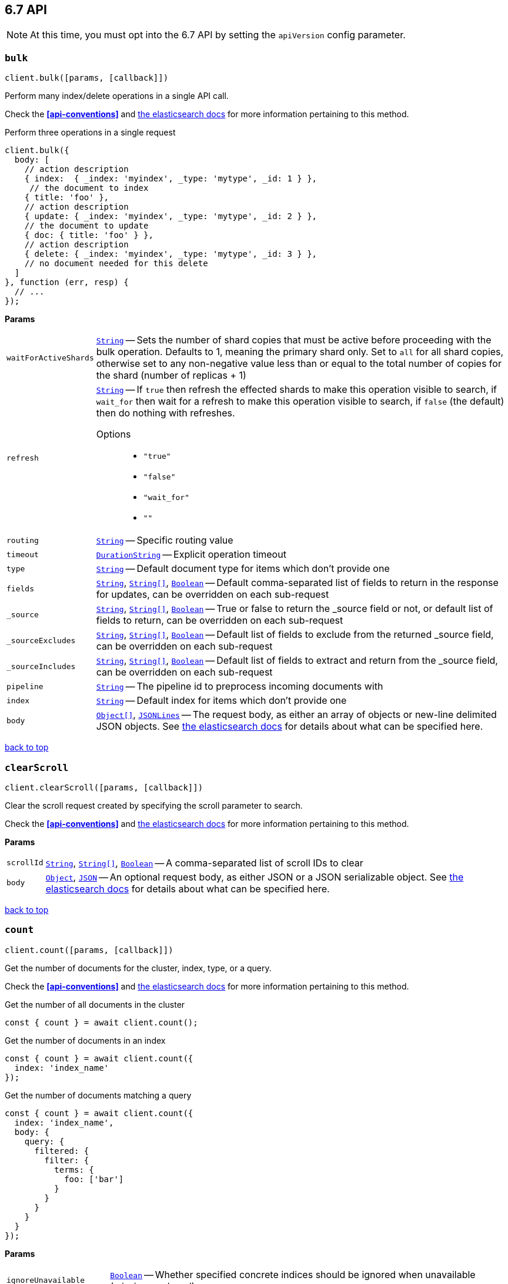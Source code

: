 [[api-reference-6-7]]
== 6.7 API


NOTE: At this time, you must opt into the 6.7 API by setting the `apiVersion` config parameter.


[[api-bulk-6-7]]
=== `bulk`

[source,js]
--------
client.bulk([params, [callback]])
--------

Perform many index/delete operations in a single API call.

Check the *<<api-conventions>>* and https://www.elastic.co/guide/en/elasticsearch/reference/6.7/docs-bulk.html[the elasticsearch docs] for more information pertaining to this method.

.Perform three operations in a single request
[source,js]
---------
client.bulk({
  body: [
    // action description
    { index:  { _index: 'myindex', _type: 'mytype', _id: 1 } },
     // the document to index
    { title: 'foo' },
    // action description
    { update: { _index: 'myindex', _type: 'mytype', _id: 2 } },
    // the document to update
    { doc: { title: 'foo' } },
    // action description
    { delete: { _index: 'myindex', _type: 'mytype', _id: 3 } },
    // no document needed for this delete
  ]
}, function (err, resp) {
  // ...
});
---------


*Params*

[horizontal]
`waitForActiveShards`::
<<api-param-type-string,`String`>> -- Sets the number of shard copies that must be active before proceeding with the bulk operation. Defaults to 1, meaning the primary shard only. Set to `all` for all shard copies, otherwise set to any non-negative value less than or equal to the total number of copies for the shard (number of replicas + 1)
`refresh`::
<<api-param-type-string,`String`>> -- If `true` then refresh the effected shards to make this operation visible to search, if `wait_for` then wait for a refresh to make this operation visible to search, if `false` (the default) then do nothing with refreshes.
Options:::
 * `"true"`
 * `"false"`
 * `"wait_for"`
 * `""`

`routing`::
<<api-param-type-string,`String`>> -- Specific routing value
`timeout`::
<<api-param-type-duration-string,`DurationString`>> -- Explicit operation timeout
`type`::
<<api-param-type-string,`String`>> -- Default document type for items which don't provide one
`fields`::
<<api-param-type-string,`String`>>, <<api-param-type-string-array,`String[]`>>, <<api-param-type-boolean,`Boolean`>> -- Default comma-separated list of fields to return in the response for updates, can be overridden on each sub-request
`_source`::
<<api-param-type-string,`String`>>, <<api-param-type-string-array,`String[]`>>, <<api-param-type-boolean,`Boolean`>> -- True or false to return the _source field or not, or default list of fields to return, can be overridden on each sub-request
`_sourceExcludes`::
<<api-param-type-string,`String`>>, <<api-param-type-string-array,`String[]`>>, <<api-param-type-boolean,`Boolean`>> -- Default list of fields to exclude from the returned _source field, can be overridden on each sub-request
`_sourceIncludes`::
<<api-param-type-string,`String`>>, <<api-param-type-string-array,`String[]`>>, <<api-param-type-boolean,`Boolean`>> -- Default list of fields to extract and return from the _source field, can be overridden on each sub-request
`pipeline`::
<<api-param-type-string,`String`>> -- The pipeline id to preprocess incoming documents with
`index`::
<<api-param-type-string,`String`>> -- Default index for items which don't provide one
`body`::
<<api-param-type-object-array,`Object[]`>>, <<api-param-type-json-lines,`JSONLines`>> -- The request body, as either an array of objects or new-line delimited JSON objects. See https://www.elastic.co/guide/en/elasticsearch/reference/6.7/docs-bulk.html[the elasticsearch docs] for details about what can be specified here.

link:#[back to top]

[[api-clearscroll-6-7]]
=== `clearScroll`

[source,js]
--------
client.clearScroll([params, [callback]])
--------

Clear the scroll request created by specifying the scroll parameter to search.

Check the *<<api-conventions>>* and https://www.elastic.co/guide/en/elasticsearch/reference/6.7/search-request-scroll.html[the elasticsearch docs] for more information pertaining to this method.

// no examples


*Params*

[horizontal]
`scrollId`::
<<api-param-type-string,`String`>>, <<api-param-type-string-array,`String[]`>>, <<api-param-type-boolean,`Boolean`>> -- A comma-separated list of scroll IDs to clear
`body`::
<<api-param-type-object,`Object`>>, <<api-param-type-json,`JSON`>> -- An optional request body, as either JSON or a JSON serializable object. See https://www.elastic.co/guide/en/elasticsearch/reference/6.7/search-request-scroll.html[the elasticsearch docs] for details about what can be specified here.

link:#[back to top]

[[api-count-6-7]]
=== `count`

[source,js]
--------
client.count([params, [callback]])
--------

Get the number of documents for the cluster, index, type, or a query.

Check the *<<api-conventions>>* and https://www.elastic.co/guide/en/elasticsearch/reference/6.7/search-count.html[the elasticsearch docs] for more information pertaining to this method.

.Get the number of all documents in the cluster
[source,js]
---------
const { count } = await client.count();
---------

.Get the number of documents in an index
[source,js]
---------
const { count } = await client.count({
  index: 'index_name'
});
---------

.Get the number of documents matching a query
[source,js]
---------
const { count } = await client.count({
  index: 'index_name',
  body: {
    query: {
      filtered: {
        filter: {
          terms: {
            foo: ['bar']
          }
        }
      }
    }
  }
});
---------



*Params*

[horizontal]
`ignoreUnavailable`::
<<api-param-type-boolean,`Boolean`>> -- Whether specified concrete indices should be ignored when unavailable (missing or closed)
`ignoreThrottled`::
<<api-param-type-boolean,`Boolean`>> -- Whether specified concrete, expanded or aliased indices should be ignored when throttled
`allowNoIndices`::
<<api-param-type-boolean,`Boolean`>> -- Whether to ignore if a wildcard indices expression resolves into no concrete indices. (This includes `_all` string or when no indices have been specified)
`[expandWildcards=open]`::
<<api-param-type-string,`String`>> -- Whether to expand wildcard expression to concrete indices that are open, closed or both.
Options:::
 * `"open"`
 * `"closed"`
 * `"none"`
 * `"all"`

`minScore`::
<<api-param-type-number,`Number`>> -- Include only documents with a specific `_score` value in the result
`preference`::
<<api-param-type-string,`String`>> -- Specify the node or shard the operation should be performed on (default: random)
`routing`::
<<api-param-type-string,`String`>>, <<api-param-type-string-array,`String[]`>>, <<api-param-type-boolean,`Boolean`>> -- A comma-separated list of specific routing values
`q`::
<<api-param-type-string,`String`>> -- Query in the Lucene query string syntax
`analyzer`::
<<api-param-type-string,`String`>> -- The analyzer to use for the query string
`analyzeWildcard`::
<<api-param-type-boolean,`Boolean`>> -- Specify whether wildcard and prefix queries should be analyzed (default: false)
`[defaultOperator=OR]`::
<<api-param-type-string,`String`>> -- The default operator for query string query (AND or OR)
Options:::
 * `"AND"`
 * `"OR"`

`df`::
<<api-param-type-string,`String`>> -- The field to use as default where no field prefix is given in the query string
`lenient`::
<<api-param-type-boolean,`Boolean`>> -- Specify whether format-based query failures (such as providing text to a numeric field) should be ignored
`terminateAfter`::
<<api-param-type-number,`Number`>> -- The maximum count for each shard, upon reaching which the query execution will terminate early
`index`::
<<api-param-type-string,`String`>>, <<api-param-type-string-array,`String[]`>>, <<api-param-type-boolean,`Boolean`>> -- A comma-separated list of indices to restrict the results
`type`::
<<api-param-type-string,`String`>>, <<api-param-type-string-array,`String[]`>>, <<api-param-type-boolean,`Boolean`>> -- A comma-separated list of types to restrict the results
`body`::
<<api-param-type-object,`Object`>>, <<api-param-type-json,`JSON`>> -- An optional request body, as either JSON or a JSON serializable object. See https://www.elastic.co/guide/en/elasticsearch/reference/6.7/search-count.html[the elasticsearch docs] for details about what can be specified here.

link:#[back to top]

[[api-create-6-7]]
=== `create`

[source,js]
--------
client.create([params, [callback]])
--------

Adds a typed JSON document in a specific index, making it searchable. If a document with the same `index`, `type`, and `id` already exists, an error will occur.

Check the *<<api-conventions>>* and https://www.elastic.co/guide/en/elasticsearch/reference/6.7/docs-index_.html[the elasticsearch docs] for more information pertaining to this method.

.Create a document
[source,js]
---------
await client.create({
  index: 'myindex',
  type: 'mytype',
  id: '1',
  body: {
    title: 'Test 1',
    tags: ['y', 'z'],
    published: true,
    published_at: '2013-01-01',
    counter: 1
  }
});
---------



*Params*

[horizontal]
`waitForActiveShards`::
<<api-param-type-string,`String`>> -- Sets the number of shard copies that must be active before proceeding with the index operation. Defaults to 1, meaning the primary shard only. Set to `all` for all shard copies, otherwise set to any non-negative value less than or equal to the total number of copies for the shard (number of replicas + 1)
`parent`::
<<api-param-type-string,`String`>> -- ID of the parent document
`refresh`::
<<api-param-type-string,`String`>> -- If `true` then refresh the affected shards to make this operation visible to search, if `wait_for` then wait for a refresh to make this operation visible to search, if `false` (the default) then do nothing with refreshes.
Options:::
 * `"true"`
 * `"false"`
 * `"wait_for"`
 * `""`

`routing`::
<<api-param-type-string,`String`>> -- Specific routing value
`timeout`::
<<api-param-type-duration-string,`DurationString`>> -- Explicit operation timeout
`version`::
<<api-param-type-number,`Number`>> -- Explicit version number for concurrency control
`versionType`::
<<api-param-type-string,`String`>> -- Specific version type
Options:::
 * `"internal"`
 * `"external"`
 * `"external_gte"`
 * `"force"`

`pipeline`::
<<api-param-type-string,`String`>> -- The pipeline id to preprocess incoming documents with
`id`::
<<api-param-type-string,`String`>> -- Document ID
`index`::
<<api-param-type-string,`String`>> -- The name of the index
`type`::
<<api-param-type-string,`String`>> -- The type of the document
`body`::
<<api-param-type-object,`Object`>>, <<api-param-type-json,`JSON`>> -- The request body, as either JSON or a JSON serializable object. See https://www.elastic.co/guide/en/elasticsearch/reference/6.7/docs-index_.html[the elasticsearch docs] for details about what can be specified here.

link:#[back to top]

[[api-delete-6-7]]
=== `delete`

[source,js]
--------
client.delete([params, [callback]])
--------

Delete a typed JSON document from a specific index based on its id.

Check the *<<api-conventions>>* and https://www.elastic.co/guide/en/elasticsearch/reference/6.7/docs-delete.html[the elasticsearch docs] for more information pertaining to this method.

.Delete the document `/myindex/mytype/1`
[source,js]
---------
await client.delete({
  index: 'myindex',
  type: 'mytype',
  id: '1'
});
---------



*Params*

[horizontal]
`waitForActiveShards`::
<<api-param-type-string,`String`>> -- Sets the number of shard copies that must be active before proceeding with the delete operation. Defaults to 1, meaning the primary shard only. Set to `all` for all shard copies, otherwise set to any non-negative value less than or equal to the total number of copies for the shard (number of replicas + 1)
`parent`::
<<api-param-type-string,`String`>> -- ID of parent document
`refresh`::
<<api-param-type-string,`String`>> -- If `true` then refresh the effected shards to make this operation visible to search, if `wait_for` then wait for a refresh to make this operation visible to search, if `false` (the default) then do nothing with refreshes.
Options:::
 * `"true"`
 * `"false"`
 * `"wait_for"`
 * `""`

`routing`::
<<api-param-type-string,`String`>> -- Specific routing value
`timeout`::
<<api-param-type-duration-string,`DurationString`>> -- Explicit operation timeout
`ifSeqNo`::
<<api-param-type-number,`Number`>> -- only perform the delete operation if the last operation that has changed the document has the specified sequence number
`ifPrimaryTerm`::
<<api-param-type-number,`Number`>> -- only perform the delete operation if the last operation that has changed the document has the specified primary term
`version`::
<<api-param-type-number,`Number`>> -- Explicit version number for concurrency control
`versionType`::
<<api-param-type-string,`String`>> -- Specific version type
Options:::
 * `"internal"`
 * `"external"`
 * `"external_gte"`
 * `"force"`

`id`::
<<api-param-type-string,`String`>> -- The document ID
`index`::
<<api-param-type-string,`String`>> -- The name of the index
`type`::
<<api-param-type-string,`String`>> -- The type of the document
`body`::
<<api-param-type-object,`Object`>>, <<api-param-type-json,`JSON`>> -- An optional request body, as either JSON or a JSON serializable object. See https://www.elastic.co/guide/en/elasticsearch/reference/6.7/docs-delete.html[the elasticsearch docs] for details about what can be specified here.

link:#[back to top]

[[api-deletebyquery-6-7]]
=== `deleteByQuery`

[source,js]
--------
client.deleteByQuery([params, [callback]])
--------

Delete documents from one or more indices and one or more types based on a query.

Check the *<<api-conventions>>* and https://www.elastic.co/guide/en/elasticsearch/reference/6.7/docs-delete-by-query.html[the elasticsearch docs] for more information pertaining to this method.

.Deleting documents with a simple query
[source,js]
---------
await client.deleteByQuery({
  index: 'myindex',
  q: 'test'
});
---------

.Deleting documents using the Query DSL
[source,js]
---------
await client.deleteByQuery({
  index: 'posts',
  body: {
    query: {
      term: { published: false }
    }
  }
});
---------



*Params*

[horizontal]
`analyzer`::
<<api-param-type-string,`String`>> -- The analyzer to use for the query string
`analyzeWildcard`::
<<api-param-type-boolean,`Boolean`>> -- Specify whether wildcard and prefix queries should be analyzed (default: false)
`[defaultOperator=OR]`::
<<api-param-type-string,`String`>> -- The default operator for query string query (AND or OR)
Options:::
 * `"AND"`
 * `"OR"`

`df`::
<<api-param-type-string,`String`>> -- The field to use as default where no field prefix is given in the query string
`from`::
<<api-param-type-number,`Number`>> -- Starting offset (default: 0)
`ignoreUnavailable`::
<<api-param-type-boolean,`Boolean`>> -- Whether specified concrete indices should be ignored when unavailable (missing or closed)
`allowNoIndices`::
<<api-param-type-boolean,`Boolean`>> -- Whether to ignore if a wildcard indices expression resolves into no concrete indices. (This includes `_all` string or when no indices have been specified)
`[conflicts=abort]`::
<<api-param-type-string,`String`>> -- What to do when the delete by query hits version conflicts?
Options:::
 * `"abort"`
 * `"proceed"`

`[expandWildcards=open]`::
<<api-param-type-string,`String`>> -- Whether to expand wildcard expression to concrete indices that are open, closed or both.
Options:::
 * `"open"`
 * `"closed"`
 * `"none"`
 * `"all"`

`lenient`::
<<api-param-type-boolean,`Boolean`>> -- Specify whether format-based query failures (such as providing text to a numeric field) should be ignored
`preference`::
<<api-param-type-string,`String`>> -- Specify the node or shard the operation should be performed on (default: random)
`q`::
<<api-param-type-string,`String`>> -- Query in the Lucene query string syntax
`routing`::
<<api-param-type-string,`String`>>, <<api-param-type-string-array,`String[]`>>, <<api-param-type-boolean,`Boolean`>> -- A comma-separated list of specific routing values
`scroll`::
<<api-param-type-duration-string,`DurationString`>> -- Specify how long a consistent view of the index should be maintained for scrolled search
`searchType`::
<<api-param-type-string,`String`>> -- Search operation type
Options:::
 * `"query_then_fetch"`
 * `"dfs_query_then_fetch"`

`searchTimeout`::
<<api-param-type-duration-string,`DurationString`>> -- Explicit timeout for each search request. Defaults to no timeout.
`size`::
<<api-param-type-number,`Number`>> -- Number of hits to return (default: 10)
`sort`::
<<api-param-type-string,`String`>>, <<api-param-type-string-array,`String[]`>>, <<api-param-type-boolean,`Boolean`>> -- A comma-separated list of <field>:<direction> pairs
`_source`::
<<api-param-type-string,`String`>>, <<api-param-type-string-array,`String[]`>>, <<api-param-type-boolean,`Boolean`>> -- True or false to return the _source field or not, or a list of fields to return
`_sourceExcludes`::
<<api-param-type-string,`String`>>, <<api-param-type-string-array,`String[]`>>, <<api-param-type-boolean,`Boolean`>> -- A list of fields to exclude from the returned _source field
`_sourceIncludes`::
<<api-param-type-string,`String`>>, <<api-param-type-string-array,`String[]`>>, <<api-param-type-boolean,`Boolean`>> -- A list of fields to extract and return from the _source field
`terminateAfter`::
<<api-param-type-number,`Number`>> -- The maximum number of documents to collect for each shard, upon reaching which the query execution will terminate early.
`stats`::
<<api-param-type-string,`String`>>, <<api-param-type-string-array,`String[]`>>, <<api-param-type-boolean,`Boolean`>> -- Specific 'tag' of the request for logging and statistical purposes
`version`::
<<api-param-type-boolean,`Boolean`>> -- Specify whether to return document version as part of a hit
`requestCache`::
<<api-param-type-boolean,`Boolean`>> -- Specify if request cache should be used for this request or not, defaults to index level setting
`refresh`::
<<api-param-type-boolean,`Boolean`>> -- Should the effected indexes be refreshed?
`[timeout=1m]`::
<<api-param-type-duration-string,`DurationString`>> -- Time each individual bulk request should wait for shards that are unavailable.
`waitForActiveShards`::
<<api-param-type-string,`String`>> -- Sets the number of shard copies that must be active before proceeding with the delete by query operation. Defaults to 1, meaning the primary shard only. Set to `all` for all shard copies, otherwise set to any non-negative value less than or equal to the total number of copies for the shard (number of replicas + 1)
`scrollSize`::
<<api-param-type-number,`Number`>> -- Size on the scroll request powering the delete by query
`[waitForCompletion=true]`::
<<api-param-type-boolean,`Boolean`>> -- Should the request should block until the delete by query is complete.
`requestsPerSecond`::
<<api-param-type-number,`Number`>> -- The throttle for this request in sub-requests per second. -1 means no throttle.
`[slices=1]`::
<<api-param-type-number,`Number`>> -- The number of slices this task should be divided into. Defaults to 1 meaning the task isn't sliced into subtasks.
`index`::
<<api-param-type-string,`String`>>, <<api-param-type-string-array,`String[]`>>, <<api-param-type-boolean,`Boolean`>> -- A comma-separated list of index names to search; use `_all` or empty string to perform the operation on all indices
`type`::
<<api-param-type-string,`String`>>, <<api-param-type-string-array,`String[]`>>, <<api-param-type-boolean,`Boolean`>> -- A comma-separated list of document types to search; leave empty to perform the operation on all types
`body`::
<<api-param-type-object,`Object`>>, <<api-param-type-json,`JSON`>> -- The request body, as either JSON or a JSON serializable object. See https://www.elastic.co/guide/en/elasticsearch/reference/6.7/docs-delete-by-query.html[the elasticsearch docs] for details about what can be specified here.

link:#[back to top]

[[api-deletebyqueryrethrottle-6-7]]
=== `deleteByQueryRethrottle`

[source,js]
--------
client.deleteByQueryRethrottle([params, [callback]])
--------

// no description

Check the *<<api-conventions>>* and https://www.elastic.co/guide/en/elasticsearch/reference/6.7/docs-delete-by-query.html[the elasticsearch docs] for more information pertaining to this method.

// no examples


*Params*

[horizontal]
`requestsPerSecond`::
<<api-param-type-number,`Number`>> -- The throttle to set on this request in floating sub-requests per second. -1 means set no throttle.
`taskId`::
<<api-param-type-string,`String`>> -- The task id to rethrottle
`body`::
<<api-param-type-object,`Object`>>, <<api-param-type-json,`JSON`>> -- An optional request body, as either JSON or a JSON serializable object. See https://www.elastic.co/guide/en/elasticsearch/reference/6.7/docs-delete-by-query.html[the elasticsearch docs] for details about what can be specified here.

link:#[back to top]

[[api-deletescript-6-7]]
=== `deleteScript`

[source,js]
--------
client.deleteScript([params, [callback]])
--------

// no description

Check the *<<api-conventions>>* and https://www.elastic.co/guide/en/elasticsearch/reference/6.7/modules-scripting.html[the elasticsearch docs] for more information pertaining to this method.

// no examples


*Params*

[horizontal]
`timeout`::
<<api-param-type-duration-string,`DurationString`>> -- Explicit operation timeout
`masterTimeout`::
<<api-param-type-duration-string,`DurationString`>> -- Specify timeout for connection to master
`id`::
<<api-param-type-string,`String`>> -- Script ID
`body`::
<<api-param-type-object,`Object`>>, <<api-param-type-json,`JSON`>> -- An optional request body, as either JSON or a JSON serializable object. See https://www.elastic.co/guide/en/elasticsearch/reference/6.7/modules-scripting.html[the elasticsearch docs] for details about what can be specified here.

link:#[back to top]

[[api-exists-6-7]]
=== `exists`

[source,js]
--------
client.exists([params, [callback]])
--------

Returns a boolean indicating whether or not a given document exists.

Check the *<<api-conventions>>* and https://www.elastic.co/guide/en/elasticsearch/reference/6.7/docs-get.html[the elasticsearch docs] for more information pertaining to this method.

.Check that the document `/myindex/mytype/1` exist
[source,js]
---------
const exists = await client.exists({
  index: 'myindex',
  type: 'mytype',
  id: 1
});
---------



*Params*

[horizontal]
`storedFields`::
<<api-param-type-string,`String`>>, <<api-param-type-string-array,`String[]`>>, <<api-param-type-boolean,`Boolean`>> -- A comma-separated list of stored fields to return in the response
`parent`::
<<api-param-type-string,`String`>> -- The ID of the parent document
`preference`::
<<api-param-type-string,`String`>> -- Specify the node or shard the operation should be performed on (default: random)
`realtime`::
<<api-param-type-boolean,`Boolean`>> -- Specify whether to perform the operation in realtime or search mode
`refresh`::
<<api-param-type-boolean,`Boolean`>> -- Refresh the shard containing the document before performing the operation
`routing`::
<<api-param-type-string,`String`>> -- Specific routing value
`_source`::
<<api-param-type-string,`String`>>, <<api-param-type-string-array,`String[]`>>, <<api-param-type-boolean,`Boolean`>> -- True or false to return the _source field or not, or a list of fields to return
`_sourceExcludes`::
<<api-param-type-string,`String`>>, <<api-param-type-string-array,`String[]`>>, <<api-param-type-boolean,`Boolean`>> -- A list of fields to exclude from the returned _source field
`_sourceIncludes`::
<<api-param-type-string,`String`>>, <<api-param-type-string-array,`String[]`>>, <<api-param-type-boolean,`Boolean`>> -- A list of fields to extract and return from the _source field
`version`::
<<api-param-type-number,`Number`>> -- Explicit version number for concurrency control
`versionType`::
<<api-param-type-string,`String`>> -- Specific version type
Options:::
 * `"internal"`
 * `"external"`
 * `"external_gte"`
 * `"force"`

`id`::
<<api-param-type-string,`String`>> -- The document ID
`index`::
<<api-param-type-string,`String`>> -- The name of the index
`type`::
<<api-param-type-string,`String`>> -- The type of the document (use `_all` to fetch the first document matching the ID across all types)
`body`::
<<api-param-type-object,`Object`>>, <<api-param-type-json,`JSON`>> -- An optional request body, as either JSON or a JSON serializable object. See https://www.elastic.co/guide/en/elasticsearch/reference/6.7/docs-get.html[the elasticsearch docs] for details about what can be specified here.

link:#[back to top]

[[api-existssource-6-7]]
=== `existsSource`

[source,js]
--------
client.existsSource([params, [callback]])
--------

// no description

Check the *<<api-conventions>>* and https://www.elastic.co/guide/en/elasticsearch/reference/6.7/docs-get.html[the elasticsearch docs] for more information pertaining to this method.

// no examples


*Params*

[horizontal]
`parent`::
<<api-param-type-string,`String`>> -- The ID of the parent document
`preference`::
<<api-param-type-string,`String`>> -- Specify the node or shard the operation should be performed on (default: random)
`realtime`::
<<api-param-type-boolean,`Boolean`>> -- Specify whether to perform the operation in realtime or search mode
`refresh`::
<<api-param-type-boolean,`Boolean`>> -- Refresh the shard containing the document before performing the operation
`routing`::
<<api-param-type-string,`String`>> -- Specific routing value
`_source`::
<<api-param-type-string,`String`>>, <<api-param-type-string-array,`String[]`>>, <<api-param-type-boolean,`Boolean`>> -- True or false to return the _source field or not, or a list of fields to return
`_sourceExcludes`::
<<api-param-type-string,`String`>>, <<api-param-type-string-array,`String[]`>>, <<api-param-type-boolean,`Boolean`>> -- A list of fields to exclude from the returned _source field
`_sourceIncludes`::
<<api-param-type-string,`String`>>, <<api-param-type-string-array,`String[]`>>, <<api-param-type-boolean,`Boolean`>> -- A list of fields to extract and return from the _source field
`version`::
<<api-param-type-number,`Number`>> -- Explicit version number for concurrency control
`versionType`::
<<api-param-type-string,`String`>> -- Specific version type
Options:::
 * `"internal"`
 * `"external"`
 * `"external_gte"`
 * `"force"`

`id`::
<<api-param-type-string,`String`>> -- The document ID
`index`::
<<api-param-type-string,`String`>> -- The name of the index
`type`::
<<api-param-type-string,`String`>> -- The type of the document; use `_all` to fetch the first document matching the ID across all types
`body`::
<<api-param-type-object,`Object`>>, <<api-param-type-json,`JSON`>> -- An optional request body, as either JSON or a JSON serializable object. See https://www.elastic.co/guide/en/elasticsearch/reference/6.7/docs-get.html[the elasticsearch docs] for details about what can be specified here.

link:#[back to top]

[[api-explain-6-7]]
=== `explain`

[source,js]
--------
client.explain([params, [callback]])
--------

Provides details about a specific document's score in relation to a specific query. It will also tell you if the document matches the specified query.


Check the *<<api-conventions>>* and https://www.elastic.co/guide/en/elasticsearch/reference/6.7/search-explain.html[the elasticsearch docs] for more information pertaining to this method.

.See how a document is scored against a simple query
[source,js]
---------
const response = await client.explain({
  // the document to test
  index: 'myindex',
  type: 'mytype',
  id: '1',

  // the query to score it against
  q: 'field:value'
});
---------

.See how a document is scored against a query written in the Query DSL
[source,js]
---------
const response = await client.explain({
  index: 'myindex',
  type: 'mytype',
  id: '1',
  body: {
    query: {
      match: { title: 'test' }
    }
  }
});
---------



*Params*

[horizontal]
`analyzeWildcard`::
<<api-param-type-boolean,`Boolean`>> -- Specify whether wildcards and prefix queries in the query string query should be analyzed (default: false)
`analyzer`::
<<api-param-type-string,`String`>> -- The analyzer for the query string query
`[defaultOperator=OR]`::
<<api-param-type-string,`String`>> -- The default operator for query string query (AND or OR)
Options:::
 * `"AND"`
 * `"OR"`

`df`::
<<api-param-type-string,`String`>> -- The default field for query string query (default: _all)
`storedFields`::
<<api-param-type-string,`String`>>, <<api-param-type-string-array,`String[]`>>, <<api-param-type-boolean,`Boolean`>> -- A comma-separated list of stored fields to return in the response
`lenient`::
<<api-param-type-boolean,`Boolean`>> -- Specify whether format-based query failures (such as providing text to a numeric field) should be ignored
`parent`::
<<api-param-type-string,`String`>> -- The ID of the parent document
`preference`::
<<api-param-type-string,`String`>> -- Specify the node or shard the operation should be performed on (default: random)
`q`::
<<api-param-type-string,`String`>> -- Query in the Lucene query string syntax
`routing`::
<<api-param-type-string,`String`>> -- Specific routing value
`_source`::
<<api-param-type-string,`String`>>, <<api-param-type-string-array,`String[]`>>, <<api-param-type-boolean,`Boolean`>> -- True or false to return the _source field or not, or a list of fields to return
`_sourceExcludes`::
<<api-param-type-string,`String`>>, <<api-param-type-string-array,`String[]`>>, <<api-param-type-boolean,`Boolean`>> -- A list of fields to exclude from the returned _source field
`_sourceIncludes`::
<<api-param-type-string,`String`>>, <<api-param-type-string-array,`String[]`>>, <<api-param-type-boolean,`Boolean`>> -- A list of fields to extract and return from the _source field
`id`::
<<api-param-type-string,`String`>> -- The document ID
`index`::
<<api-param-type-string,`String`>> -- The name of the index
`type`::
<<api-param-type-string,`String`>> -- The type of the document
`body`::
<<api-param-type-object,`Object`>>, <<api-param-type-json,`JSON`>> -- An optional request body, as either JSON or a JSON serializable object. See https://www.elastic.co/guide/en/elasticsearch/reference/6.7/search-explain.html[the elasticsearch docs] for details about what can be specified here.

link:#[back to top]

[[api-fieldcaps-6-7]]
=== `fieldCaps`

[source,js]
--------
client.fieldCaps([params, [callback]])
--------

// no description

Check the *<<api-conventions>>* and https://www.elastic.co/guide/en/elasticsearch/reference/6.7/search-field-caps.html[the elasticsearch docs] for more information pertaining to this method.

// no examples


*Params*

[horizontal]
`fields`::
<<api-param-type-string,`String`>>, <<api-param-type-string-array,`String[]`>>, <<api-param-type-boolean,`Boolean`>> -- A comma-separated list of field names
`ignoreUnavailable`::
<<api-param-type-boolean,`Boolean`>> -- Whether specified concrete indices should be ignored when unavailable (missing or closed)
`allowNoIndices`::
<<api-param-type-boolean,`Boolean`>> -- Whether to ignore if a wildcard indices expression resolves into no concrete indices. (This includes `_all` string or when no indices have been specified)
`[expandWildcards=open]`::
<<api-param-type-string,`String`>> -- Whether to expand wildcard expression to concrete indices that are open, closed or both.
Options:::
 * `"open"`
 * `"closed"`
 * `"none"`
 * `"all"`

`index`::
<<api-param-type-string,`String`>>, <<api-param-type-string-array,`String[]`>>, <<api-param-type-boolean,`Boolean`>> -- A comma-separated list of index names; use `_all` or empty string to perform the operation on all indices
`body`::
<<api-param-type-object,`Object`>>, <<api-param-type-json,`JSON`>> -- An optional request body, as either JSON or a JSON serializable object. See https://www.elastic.co/guide/en/elasticsearch/reference/6.7/search-field-caps.html[the elasticsearch docs] for details about what can be specified here.

link:#[back to top]

[[api-get-6-7]]
=== `get`

[source,js]
--------
client.get([params, [callback]])
--------

Get a typed JSON document from the index based on its id.

Check the *<<api-conventions>>* and https://www.elastic.co/guide/en/elasticsearch/reference/6.7/docs-get.html[the elasticsearch docs] for more information pertaining to this method.

.Get `/myindex/mytype/1`
[source,js]
---------
const response = await client.get({
  index: 'myindex',
  type: 'mytype',
  id: 1
});
---------



*Params*

[horizontal]
`storedFields`::
<<api-param-type-string,`String`>>, <<api-param-type-string-array,`String[]`>>, <<api-param-type-boolean,`Boolean`>> -- A comma-separated list of stored fields to return in the response
`parent`::
<<api-param-type-string,`String`>> -- The ID of the parent document
`preference`::
<<api-param-type-string,`String`>> -- Specify the node or shard the operation should be performed on (default: random)
`realtime`::
<<api-param-type-boolean,`Boolean`>> -- Specify whether to perform the operation in realtime or search mode
`refresh`::
<<api-param-type-boolean,`Boolean`>> -- Refresh the shard containing the document before performing the operation
`routing`::
<<api-param-type-string,`String`>> -- Specific routing value
`_source`::
<<api-param-type-string,`String`>>, <<api-param-type-string-array,`String[]`>>, <<api-param-type-boolean,`Boolean`>> -- True or false to return the _source field or not, or a list of fields to return
`_sourceExcludes`::
<<api-param-type-string,`String`>>, <<api-param-type-string-array,`String[]`>>, <<api-param-type-boolean,`Boolean`>> -- A list of fields to exclude from the returned _source field
`_sourceIncludes`::
<<api-param-type-string,`String`>>, <<api-param-type-string-array,`String[]`>>, <<api-param-type-boolean,`Boolean`>> -- A list of fields to extract and return from the _source field
`_sourceExclude`::
<<api-param-type-string,`String`>>, <<api-param-type-string-array,`String[]`>>, <<api-param-type-boolean,`Boolean`>> -- A list of fields to exclude from the returned _source field
`_sourceInclude`::
<<api-param-type-string,`String`>>, <<api-param-type-string-array,`String[]`>>, <<api-param-type-boolean,`Boolean`>> -- A list of fields to extract and return from the _source field
`version`::
<<api-param-type-number,`Number`>> -- Explicit version number for concurrency control
`versionType`::
<<api-param-type-string,`String`>> -- Specific version type
Options:::
 * `"internal"`
 * `"external"`
 * `"external_gte"`
 * `"force"`

`id`::
<<api-param-type-string,`String`>> -- The document ID
`index`::
<<api-param-type-string,`String`>> -- The name of the index
`type`::
<<api-param-type-string,`String`>> -- The type of the document (use `_all` to fetch the first document matching the ID across all types)

link:#[back to top]

[[api-getscript-6-7]]
=== `getScript`

[source,js]
--------
client.getScript([params, [callback]])
--------

// no description

Check the *<<api-conventions>>* and https://www.elastic.co/guide/en/elasticsearch/reference/6.7/modules-scripting.html[the elasticsearch docs] for more information pertaining to this method.

// no examples


*Params*

[horizontal]
`masterTimeout`::
<<api-param-type-duration-string,`DurationString`>> -- Specify timeout for connection to master
`id`::
<<api-param-type-string,`String`>> -- Script ID

link:#[back to top]

[[api-getsource-6-7]]
=== `getSource`

[source,js]
--------
client.getSource([params, [callback]])
--------

Get the source of a document by its index, type and id.


Check the *<<api-conventions>>* and https://www.elastic.co/guide/en/elasticsearch/reference/6.7/docs-get.html[the elasticsearch docs] for more information pertaining to this method.

// no examples


*Params*

[horizontal]
`parent`::
<<api-param-type-string,`String`>> -- The ID of the parent document
`preference`::
<<api-param-type-string,`String`>> -- Specify the node or shard the operation should be performed on (default: random)
`realtime`::
<<api-param-type-boolean,`Boolean`>> -- Specify whether to perform the operation in realtime or search mode
`refresh`::
<<api-param-type-boolean,`Boolean`>> -- Refresh the shard containing the document before performing the operation
`routing`::
<<api-param-type-string,`String`>> -- Specific routing value
`_source`::
<<api-param-type-string,`String`>>, <<api-param-type-string-array,`String[]`>>, <<api-param-type-boolean,`Boolean`>> -- True or false to return the _source field or not, or a list of fields to return
`_sourceExcludes`::
<<api-param-type-string,`String`>>, <<api-param-type-string-array,`String[]`>>, <<api-param-type-boolean,`Boolean`>> -- A list of fields to exclude from the returned _source field
`_sourceIncludes`::
<<api-param-type-string,`String`>>, <<api-param-type-string-array,`String[]`>>, <<api-param-type-boolean,`Boolean`>> -- A list of fields to extract and return from the _source field
`version`::
<<api-param-type-number,`Number`>> -- Explicit version number for concurrency control
`versionType`::
<<api-param-type-string,`String`>> -- Specific version type
Options:::
 * `"internal"`
 * `"external"`
 * `"external_gte"`
 * `"force"`

`id`::
<<api-param-type-string,`String`>> -- The document ID
`index`::
<<api-param-type-string,`String`>> -- The name of the index
`type`::
<<api-param-type-string,`String`>> -- The type of the document; use `_all` to fetch the first document matching the ID across all types

link:#[back to top]

[[api-index-6-7]]
=== `index`

[source,js]
--------
client.index([params, [callback]])
--------

Stores a typed JSON document in an index, making it searchable. When the `id` param is not set, a unique id will be auto-generated. When you specify an `id` either a new document will be created, or an existing document will be updated. To enforce "put-if-absent" behavior set the `opType` to `"create"` or use the `create()` method.

Optimistic concurrency control is performed, when the `version` argument is specified. By default, no version checks are performed.

By default, the document will be available for `get()` actions immediately, but will only be available for searching after an index refresh (which can happen automatically or manually). See <<api-indices-refresh>>.


Check the *<<api-conventions>>* and https://www.elastic.co/guide/en/elasticsearch/reference/6.7/docs-index_.html[the elasticsearch docs] for more information pertaining to this method.

.Create or update a document
[source,js]
---------
const response = await client.index({
  index: 'myindex',
  type: 'mytype',
  id: '1',
  body: {
    title: 'Test 1',
    tags: ['y', 'z'],
    published: true,
  }
});
---------



*Params*

[horizontal]
`waitForActiveShards`::
<<api-param-type-string,`String`>> -- Sets the number of shard copies that must be active before proceeding with the index operation. Defaults to 1, meaning the primary shard only. Set to `all` for all shard copies, otherwise set to any non-negative value less than or equal to the total number of copies for the shard (number of replicas + 1)
`[opType=index]`::
<<api-param-type-string,`String`>> -- Explicit operation type
Options:::
 * `"index"`
 * `"create"`

`parent`::
<<api-param-type-string,`String`>> -- ID of the parent document
`refresh`::
<<api-param-type-string,`String`>> -- If `true` then refresh the affected shards to make this operation visible to search, if `wait_for` then wait for a refresh to make this operation visible to search, if `false` (the default) then do nothing with refreshes.
Options:::
 * `"true"`
 * `"false"`
 * `"wait_for"`
 * `""`

`routing`::
<<api-param-type-string,`String`>> -- Specific routing value
`timeout`::
<<api-param-type-duration-string,`DurationString`>> -- Explicit operation timeout
`version`::
<<api-param-type-number,`Number`>> -- Explicit version number for concurrency control
`versionType`::
<<api-param-type-string,`String`>> -- Specific version type
Options:::
 * `"internal"`
 * `"external"`
 * `"external_gte"`
 * `"force"`

`ifSeqNo`::
<<api-param-type-number,`Number`>> -- only perform the index operation if the last operation that has changed the document has the specified sequence number
`ifPrimaryTerm`::
<<api-param-type-number,`Number`>> -- only perform the index operation if the last operation that has changed the document has the specified primary term
`pipeline`::
<<api-param-type-string,`String`>> -- The pipeline id to preprocess incoming documents with
`id`::
<<api-param-type-string,`String`>> -- Document ID
`index`::
<<api-param-type-string,`String`>> -- The name of the index
`type`::
<<api-param-type-string,`String`>> -- The type of the document
`body`::
<<api-param-type-object,`Object`>>, <<api-param-type-json,`JSON`>> -- The request body, as either JSON or a JSON serializable object. See https://www.elastic.co/guide/en/elasticsearch/reference/6.7/docs-index_.html[the elasticsearch docs] for details about what can be specified here.

link:#[back to top]

[[api-info-6-7]]
=== `info`

[source,js]
--------
client.info([params, [callback]])
--------

Get basic info from the current cluster.

Check the *<<api-conventions>>* and http://www.elastic.co/guide/[the elasticsearch docs] for more information pertaining to this method.

// no examples



[[api-mget-6-7]]
=== `mget`

[source,js]
--------
client.mget([params, [callback]])
--------

Get multiple documents based on an index, type (optional) and ids. The body required by mget can take two forms: an array of document locations, or an array of document ids.

Check the *<<api-conventions>>* and https://www.elastic.co/guide/en/elasticsearch/reference/6.7/docs-multi-get.html[the elasticsearch docs] for more information pertaining to this method.

.An array of doc locations. Useful for getting documents from different indices.
[source,js]
---------
const response = await client.mget({
  body: {
    docs: [
      { _index: 'indexA', _type: 'typeA', _id: '1' },
      { _index: 'indexB', _type: 'typeB', _id: '1' },
      { _index: 'indexC', _type: 'typeC', _id: '1' }
    ]
  }
});
---------

.An array of ids. You must also specify the `index` and `type` that apply to all of the ids.
[source,js]
---------
const response = await client.mget({
  index: 'myindex',
  type: 'mytype',
  body: {
    ids: [1, 2, 3]
  }
});
---------



*Params*

[horizontal]
`storedFields`::
<<api-param-type-string,`String`>>, <<api-param-type-string-array,`String[]`>>, <<api-param-type-boolean,`Boolean`>> -- A comma-separated list of stored fields to return in the response
`preference`::
<<api-param-type-string,`String`>> -- Specify the node or shard the operation should be performed on (default: random)
`realtime`::
<<api-param-type-boolean,`Boolean`>> -- Specify whether to perform the operation in realtime or search mode
`refresh`::
<<api-param-type-boolean,`Boolean`>> -- Refresh the shard containing the document before performing the operation
`routing`::
<<api-param-type-string,`String`>> -- Specific routing value
`_source`::
<<api-param-type-string,`String`>>, <<api-param-type-string-array,`String[]`>>, <<api-param-type-boolean,`Boolean`>> -- True or false to return the _source field or not, or a list of fields to return
`_sourceExcludes`::
<<api-param-type-string,`String`>>, <<api-param-type-string-array,`String[]`>>, <<api-param-type-boolean,`Boolean`>> -- A list of fields to exclude from the returned _source field
`_sourceIncludes`::
<<api-param-type-string,`String`>>, <<api-param-type-string-array,`String[]`>>, <<api-param-type-boolean,`Boolean`>> -- A list of fields to extract and return from the _source field
`index`::
<<api-param-type-string,`String`>> -- The name of the index
`type`::
<<api-param-type-string,`String`>> -- The type of the document
`body`::
<<api-param-type-object,`Object`>>, <<api-param-type-json,`JSON`>> -- The request body, as either JSON or a JSON serializable object. See https://www.elastic.co/guide/en/elasticsearch/reference/6.7/docs-multi-get.html[the elasticsearch docs] for details about what can be specified here.

link:#[back to top]

[[api-msearch-6-7]]
=== `msearch`

[source,js]
--------
client.msearch([params, [callback]])
--------

Execute several search requests within the same request.

Check the *<<api-conventions>>* and https://www.elastic.co/guide/en/elasticsearch/reference/6.7/search-multi-search.html[the elasticsearch docs] for more information pertaining to this method.

.Perform multiple different searches, the body is made up of meta/data pairs
[source,js]
---------
const response = await client.msearch({
  body: [
    // match all query, on all indices and types
    {},
    { query: { match_all: {} } },

    // query_string query, on index/mytype
    { index: 'myindex', type: 'mytype' },
    { query: { query_string: { query: '"Test 1"' } } }
  ]
});
---------



*Params*

[horizontal]
`searchType`::
<<api-param-type-string,`String`>> -- Search operation type
Options:::
 * `"query_then_fetch"`
 * `"query_and_fetch"`
 * `"dfs_query_then_fetch"`
 * `"dfs_query_and_fetch"`

`maxConcurrentSearches`::
<<api-param-type-number,`Number`>> -- Controls the maximum number of concurrent searches the multi search api will execute
`typedKeys`::
<<api-param-type-boolean,`Boolean`>> -- Specify whether aggregation and suggester names should be prefixed by their respective types in the response
`[preFilterShardSize=128]`::
<<api-param-type-number,`Number`>> -- A threshold that enforces a pre-filter roundtrip to prefilter search shards based on query rewriting if the number of shards the search request expands to exceeds the threshold. This filter roundtrip can limit the number of shards significantly if for instance a shard can not match any documents based on it's rewrite method ie. if date filters are mandatory to match but the shard bounds and the query are disjoint.
`[maxConcurrentShardRequests=The default grows with the number of nodes in the cluster but is at most 256.]`::
<<api-param-type-number,`Number`>> -- The number of concurrent shard requests each sub search executes concurrently. This value should be used to limit the impact of the search on the cluster in order to limit the number of concurrent shard requests
`restTotalHitsAsInt`::
<<api-param-type-boolean,`Boolean`>> -- This parameter is ignored in this version. It is used in the next major version to control whether the rest response should render the total.hits as an object or a number
`index`::
<<api-param-type-string,`String`>>, <<api-param-type-string-array,`String[]`>>, <<api-param-type-boolean,`Boolean`>> -- A comma-separated list of index names to use as default
`type`::
<<api-param-type-string,`String`>>, <<api-param-type-string-array,`String[]`>>, <<api-param-type-boolean,`Boolean`>> -- A comma-separated list of document types to use as default
`body`::
<<api-param-type-object-array,`Object[]`>>, <<api-param-type-json-lines,`JSONLines`>> -- The request body, as either an array of objects or new-line delimited JSON objects. See https://www.elastic.co/guide/en/elasticsearch/reference/6.7/search-multi-search.html[the elasticsearch docs] for details about what can be specified here.

link:#[back to top]

[[api-msearchtemplate-6-7]]
=== `msearchTemplate`

[source,js]
--------
client.msearchTemplate([params, [callback]])
--------

// no description

Check the *<<api-conventions>>* and https://www.elastic.co/guide/en/elasticsearch/reference/6.7/search-multi-search.html[the elasticsearch docs] for more information pertaining to this method.

// no examples


*Params*

[horizontal]
`searchType`::
<<api-param-type-string,`String`>> -- Search operation type
Options:::
 * `"query_then_fetch"`
 * `"query_and_fetch"`
 * `"dfs_query_then_fetch"`
 * `"dfs_query_and_fetch"`

`typedKeys`::
<<api-param-type-boolean,`Boolean`>> -- Specify whether aggregation and suggester names should be prefixed by their respective types in the response
`maxConcurrentSearches`::
<<api-param-type-number,`Number`>> -- Controls the maximum number of concurrent searches the multi search api will execute
`restTotalHitsAsInt`::
<<api-param-type-boolean,`Boolean`>> -- This parameter is ignored in this version. It is used in the next major version to control whether the rest response should render the total.hits as an object or a number
`index`::
<<api-param-type-string,`String`>>, <<api-param-type-string-array,`String[]`>>, <<api-param-type-boolean,`Boolean`>> -- A comma-separated list of index names to use as default
`type`::
<<api-param-type-string,`String`>>, <<api-param-type-string-array,`String[]`>>, <<api-param-type-boolean,`Boolean`>> -- A comma-separated list of document types to use as default
`body`::
<<api-param-type-object-array,`Object[]`>>, <<api-param-type-json-lines,`JSONLines`>> -- The request body, as either an array of objects or new-line delimited JSON objects. See https://www.elastic.co/guide/en/elasticsearch/reference/6.7/search-multi-search.html[the elasticsearch docs] for details about what can be specified here.

link:#[back to top]

[[api-mtermvectors-6-7]]
=== `mtermvectors`

[source,js]
--------
client.mtermvectors([params, [callback]])
--------

// no description

Check the *<<api-conventions>>* and https://www.elastic.co/guide/en/elasticsearch/reference/6.7/docs-multi-termvectors.html[the elasticsearch docs] for more information pertaining to this method.

// no examples


*Params*

[horizontal]
`ids`::
<<api-param-type-string,`String`>>, <<api-param-type-string-array,`String[]`>>, <<api-param-type-boolean,`Boolean`>> -- A comma-separated list of documents ids. You must define ids as parameter or set "ids" or "docs" in the request body
`termStatistics`::
<<api-param-type-boolean,`Boolean`>> -- Specifies if total term frequency and document frequency should be returned. Applies to all returned documents unless otherwise specified in body "params" or "docs".
`[fieldStatistics=true]`::
<<api-param-type-boolean,`Boolean`>> -- Specifies if document count, sum of document frequencies and sum of total term frequencies should be returned. Applies to all returned documents unless otherwise specified in body "params" or "docs".
`fields`::
<<api-param-type-string,`String`>>, <<api-param-type-string-array,`String[]`>>, <<api-param-type-boolean,`Boolean`>> -- A comma-separated list of fields to return. Applies to all returned documents unless otherwise specified in body "params" or "docs".
`[offsets=true]`::
<<api-param-type-boolean,`Boolean`>> -- Specifies if term offsets should be returned. Applies to all returned documents unless otherwise specified in body "params" or "docs".
`[positions=true]`::
<<api-param-type-boolean,`Boolean`>> -- Specifies if term positions should be returned. Applies to all returned documents unless otherwise specified in body "params" or "docs".
`[payloads=true]`::
<<api-param-type-boolean,`Boolean`>> -- Specifies if term payloads should be returned. Applies to all returned documents unless otherwise specified in body "params" or "docs".
`preference`::
<<api-param-type-string,`String`>> -- Specify the node or shard the operation should be performed on (default: random) .Applies to all returned documents unless otherwise specified in body "params" or "docs".
`routing`::
<<api-param-type-string,`String`>> -- Specific routing value. Applies to all returned documents unless otherwise specified in body "params" or "docs".
`parent`::
<<api-param-type-string,`String`>> -- Parent id of documents. Applies to all returned documents unless otherwise specified in body "params" or "docs".
`realtime`::
<<api-param-type-boolean,`Boolean`>> -- Specifies if requests are real-time as opposed to near-real-time (default: true).
`version`::
<<api-param-type-number,`Number`>> -- Explicit version number for concurrency control
`versionType`::
<<api-param-type-string,`String`>> -- Specific version type
Options:::
 * `"internal"`
 * `"external"`
 * `"external_gte"`
 * `"force"`

`index`::
<<api-param-type-string,`String`>> -- The index in which the document resides.
`type`::
<<api-param-type-string,`String`>> -- The type of the document.
`body`::
<<api-param-type-object,`Object`>>, <<api-param-type-json,`JSON`>> -- An optional request body, as either JSON or a JSON serializable object. See https://www.elastic.co/guide/en/elasticsearch/reference/6.7/docs-multi-termvectors.html[the elasticsearch docs] for details about what can be specified here.

link:#[back to top]

[[api-ping-6-7]]
=== `ping`

[source,js]
--------
client.ping([params, [callback]])
--------

// no description

Check the *<<api-conventions>>* and http://www.elastic.co/guide/[the elasticsearch docs] for more information pertaining to this method.

// no examples



[[api-putscript-6-7]]
=== `putScript`

[source,js]
--------
client.putScript([params, [callback]])
--------

// no description

Check the *<<api-conventions>>* and https://www.elastic.co/guide/en/elasticsearch/reference/6.7/modules-scripting.html[the elasticsearch docs] for more information pertaining to this method.

// no examples


*Params*

[horizontal]
`timeout`::
<<api-param-type-duration-string,`DurationString`>> -- Explicit operation timeout
`masterTimeout`::
<<api-param-type-duration-string,`DurationString`>> -- Specify timeout for connection to master
`context`::
<<api-param-type-string,`String`>> -- Script context
`id`::
<<api-param-type-string,`String`>> -- Script ID
`body`::
<<api-param-type-object,`Object`>>, <<api-param-type-json,`JSON`>> -- The request body, as either JSON or a JSON serializable object. See https://www.elastic.co/guide/en/elasticsearch/reference/6.7/modules-scripting.html[the elasticsearch docs] for details about what can be specified here.

link:#[back to top]

[[api-rankeval-6-7]]
=== `rankEval`

[source,js]
--------
client.rankEval([params, [callback]])
--------

// no description

Check the *<<api-conventions>>* and https://www.elastic.co/guide/en/elasticsearch/reference/6.7/search-rank-eval.html[the elasticsearch docs] for more information pertaining to this method.

// no examples


*Params*

[horizontal]
`ignoreUnavailable`::
<<api-param-type-boolean,`Boolean`>> -- Whether specified concrete indices should be ignored when unavailable (missing or closed)
`allowNoIndices`::
<<api-param-type-boolean,`Boolean`>> -- Whether to ignore if a wildcard indices expression resolves into no concrete indices. (This includes `_all` string or when no indices have been specified)
`[expandWildcards=open]`::
<<api-param-type-string,`String`>> -- Whether to expand wildcard expression to concrete indices that are open, closed or both.
Options:::
 * `"open"`
 * `"closed"`
 * `"none"`
 * `"all"`

`index`::
<<api-param-type-string,`String`>>, <<api-param-type-string-array,`String[]`>>, <<api-param-type-boolean,`Boolean`>> -- A comma-separated list of index names to search; use `_all` or empty string to perform the operation on all indices
`body`::
<<api-param-type-object,`Object`>>, <<api-param-type-json,`JSON`>> -- The request body, as either JSON or a JSON serializable object. See https://www.elastic.co/guide/en/elasticsearch/reference/6.7/search-rank-eval.html[the elasticsearch docs] for details about what can be specified here.

link:#[back to top]

[[api-reindex-6-7]]
=== `reindex`

[source,js]
--------
client.reindex([params, [callback]])
--------

// no description

Check the *<<api-conventions>>* and https://www.elastic.co/guide/en/elasticsearch/reference/6.7/docs-reindex.html[the elasticsearch docs] for more information pertaining to this method.

// no examples


*Params*

[horizontal]
`refresh`::
<<api-param-type-boolean,`Boolean`>> -- Should the effected indexes be refreshed?
`[timeout=1m]`::
<<api-param-type-duration-string,`DurationString`>> -- Time each individual bulk request should wait for shards that are unavailable.
`waitForActiveShards`::
<<api-param-type-string,`String`>> -- Sets the number of shard copies that must be active before proceeding with the reindex operation. Defaults to 1, meaning the primary shard only. Set to `all` for all shard copies, otherwise set to any non-negative value less than or equal to the total number of copies for the shard (number of replicas + 1)
`[waitForCompletion=true]`::
<<api-param-type-boolean,`Boolean`>> -- Should the request should block until the reindex is complete.
`requestsPerSecond`::
<<api-param-type-number,`Number`>> -- The throttle to set on this request in sub-requests per second. -1 means no throttle.
`[slices=1]`::
<<api-param-type-number,`Number`>> -- The number of slices this task should be divided into. Defaults to 1 meaning the task isn't sliced into subtasks.
`body`::
<<api-param-type-object,`Object`>>, <<api-param-type-json,`JSON`>> -- The request body, as either JSON or a JSON serializable object. See https://www.elastic.co/guide/en/elasticsearch/reference/6.7/docs-reindex.html[the elasticsearch docs] for details about what can be specified here.

link:#[back to top]

[[api-reindexrethrottle-6-7]]
=== `reindexRethrottle`

[source,js]
--------
client.reindexRethrottle([params, [callback]])
--------

// no description

Check the *<<api-conventions>>* and https://www.elastic.co/guide/en/elasticsearch/reference/6.7/docs-reindex.html[the elasticsearch docs] for more information pertaining to this method.

// no examples


*Params*

[horizontal]
`requestsPerSecond`::
<<api-param-type-number,`Number`>> -- The throttle to set on this request in floating sub-requests per second. -1 means set no throttle.
`taskId`::
<<api-param-type-string,`String`>> -- The task id to rethrottle
`body`::
<<api-param-type-object,`Object`>>, <<api-param-type-json,`JSON`>> -- An optional request body, as either JSON or a JSON serializable object. See https://www.elastic.co/guide/en/elasticsearch/reference/6.7/docs-reindex.html[the elasticsearch docs] for details about what can be specified here.

link:#[back to top]

[[api-rendersearchtemplate-6-7]]
=== `renderSearchTemplate`

[source,js]
--------
client.renderSearchTemplate([params, [callback]])
--------

// no description

Check the *<<api-conventions>>* and https://www.elastic.co/guide/en/elasticsearch/reference/6.7/search-template.html[the elasticsearch docs] for more information pertaining to this method.

// no examples


*Params*

[horizontal]
`id`::
<<api-param-type-string,`String`>> -- The id of the stored search template
`body`::
<<api-param-type-object,`Object`>>, <<api-param-type-json,`JSON`>> -- An optional request body, as either JSON or a JSON serializable object. See https://www.elastic.co/guide/en/elasticsearch/reference/6.7/search-template.html[the elasticsearch docs] for details about what can be specified here.

link:#[back to top]

[[api-scriptspainlessexecute-6-7]]
=== `scriptsPainlessExecute`

[source,js]
--------
client.scriptsPainlessExecute([params, [callback]])
--------

// no description

Check the *<<api-conventions>>* and https://www.elastic.co/guide/en/elasticsearch/painless/6.7/painless-execute-api.html[the elasticsearch docs] for more information pertaining to this method.

// no examples



[[api-scroll-6-7]]
=== `scroll`

[source,js]
--------
client.scroll([params, [callback]])
--------

Scroll a search request (retrieve the next set of results) after specifying the scroll parameter in a `search()` call.

Check the *<<api-conventions>>* and https://www.elastic.co/guide/en/elasticsearch/reference/6.7/search-request-scroll.html[the elasticsearch docs] for more information pertaining to this method.

.Collect every title in the index that contains the word "test"
[source,js]
---------
const allTitles = [];
const responseQueue = [];

// start things off by searching, setting a scroll timeout, and pushing
// our first response into the queue to be processed
await client.search({
  index: 'myindex',
  scroll: '30s', // keep the search results "scrollable" for 30 seconds
  source: ['title'], // filter the source to only include the title field
  q: 'title:test'
})

while (responseQueue.length) {
  const response = responseQueue.shift();

  // collect the titles from this response
  response.hits.hits.forEach(function (hit) {
    allTitles.push(hit.fields.title);
  });

  // check to see if we have collected all of the titles
  if (response.hits.total === allTitles.length) {
    console.log('every "test" title', allTitles);
    break
  }

  // get the next response if there are more titles to fetch
  responseQueue.push(
    await client.scroll({
      scrollId: response._scroll_id,
      scroll: '30s'
    })
  );
}
---------



*Params*

[horizontal]
`scroll`::
<<api-param-type-duration-string,`DurationString`>> -- Specify how long a consistent view of the index should be maintained for scrolled search
`scrollId`::
<<api-param-type-string,`String`>> -- The scroll ID
`restTotalHitsAsInt`::
<<api-param-type-boolean,`Boolean`>> -- This parameter is ignored in this version. It is used in the next major version to control whether the rest response should render the total.hits as an object or a number
`body`::
<<api-param-type-object,`Object`>>, <<api-param-type-json,`JSON`>> -- An optional request body, as either JSON or a JSON serializable object. See https://www.elastic.co/guide/en/elasticsearch/reference/6.7/search-request-scroll.html[the elasticsearch docs] for details about what can be specified here.

link:#[back to top]

[[api-search-6-7]]
=== `search`

[source,js]
--------
client.search([params, [callback]])
--------

Return documents matching a query, aggregations/facets, highlighted snippets, suggestions, and more. Write your queries as either http://www.elasticsearch.org/guide/en/elasticsearch/reference/current/search-uri-request.html[simple query strings] in the `q` parameter, or by specifying a http://www.elasticsearch.org/guide/en/elasticsearch/reference/current/search-request-body.html[full request definition] using the http://www.elasticsearch.org/guide/en/elasticsearch/reference/current/query-dsl.html[Elasticsearch Query DSL] in the `body` parameter.

TIP: https://github.com/danpaz/bodybuilder[bodybuilder] and https://github.com/sudo-suhas/elastic-builder[elastic-builder] can be used to make building query bodies easier.



Check the *<<api-conventions>>* and https://www.elastic.co/guide/en/elasticsearch/reference/6.7/search-search.html[the elasticsearch docs] for more information pertaining to this method.

.Search with a simple query string query
[source,js]
---------
const response = await client.search({
  index: 'myindex',
  q: 'title:test'
});
---------

.Passing a full request definition in the Elasticsearch's Query DSL as a `Hash`
[source,js]
---------
const response = await client.search({
  index: 'myindex',
  body: {
    query: {
      match: {
        title: 'test'
      }
    },
    facets: {
      tags: {
        terms: {
          field: 'tags'
        }
      }
    }
  }
});
---------



*Params*

[horizontal]
`analyzer`::
<<api-param-type-string,`String`>> -- The analyzer to use for the query string
`analyzeWildcard`::
<<api-param-type-boolean,`Boolean`>> -- Specify whether wildcard and prefix queries should be analyzed (default: false)
`[defaultOperator=OR]`::
<<api-param-type-string,`String`>> -- The default operator for query string query (AND or OR)
Options:::
 * `"AND"`
 * `"OR"`

`df`::
<<api-param-type-string,`String`>> -- The field to use as default where no field prefix is given in the query string
`explain`::
<<api-param-type-boolean,`Boolean`>> -- Specify whether to return detailed information about score computation as part of a hit
`storedFields`::
<<api-param-type-string,`String`>>, <<api-param-type-string-array,`String[]`>>, <<api-param-type-boolean,`Boolean`>> -- A comma-separated list of stored fields to return as part of a hit
`docvalueFields`::
<<api-param-type-string,`String`>>, <<api-param-type-string-array,`String[]`>>, <<api-param-type-boolean,`Boolean`>> -- A comma-separated list of fields to return as the docvalue representation of a field for each hit
`from`::
<<api-param-type-number,`Number`>> -- Starting offset (default: 0)
`ignoreUnavailable`::
<<api-param-type-boolean,`Boolean`>> -- Whether specified concrete indices should be ignored when unavailable (missing or closed)
`ignoreThrottled`::
<<api-param-type-boolean,`Boolean`>> -- Whether specified concrete, expanded or aliased indices should be ignored when throttled
`allowNoIndices`::
<<api-param-type-boolean,`Boolean`>> -- Whether to ignore if a wildcard indices expression resolves into no concrete indices. (This includes `_all` string or when no indices have been specified)
`[expandWildcards=open]`::
<<api-param-type-string,`String`>> -- Whether to expand wildcard expression to concrete indices that are open, closed or both.
Options:::
 * `"open"`
 * `"closed"`
 * `"none"`
 * `"all"`

`lenient`::
<<api-param-type-boolean,`Boolean`>> -- Specify whether format-based query failures (such as providing text to a numeric field) should be ignored
`preference`::
<<api-param-type-string,`String`>> -- Specify the node or shard the operation should be performed on (default: random)
`q`::
<<api-param-type-string,`String`>> -- Query in the Lucene query string syntax
`routing`::
<<api-param-type-string,`String`>>, <<api-param-type-string-array,`String[]`>>, <<api-param-type-boolean,`Boolean`>> -- A comma-separated list of specific routing values
`scroll`::
<<api-param-type-duration-string,`DurationString`>> -- Specify how long a consistent view of the index should be maintained for scrolled search
`searchType`::
<<api-param-type-string,`String`>> -- Search operation type
Options:::
 * `"query_then_fetch"`
 * `"dfs_query_then_fetch"`

`size`::
<<api-param-type-number,`Number`>> -- Number of hits to return (default: 10)
`sort`::
<<api-param-type-string,`String`>>, <<api-param-type-string-array,`String[]`>>, <<api-param-type-boolean,`Boolean`>> -- A comma-separated list of <field>:<direction> pairs
`_source`::
<<api-param-type-string,`String`>>, <<api-param-type-string-array,`String[]`>>, <<api-param-type-boolean,`Boolean`>> -- True or false to return the _source field or not, or a list of fields to return
`_sourceExcludes`::
<<api-param-type-string,`String`>>, <<api-param-type-string-array,`String[]`>>, <<api-param-type-boolean,`Boolean`>> -- A list of fields to exclude from the returned _source field
`_sourceIncludes`::
<<api-param-type-string,`String`>>, <<api-param-type-string-array,`String[]`>>, <<api-param-type-boolean,`Boolean`>> -- A list of fields to extract and return from the _source field
`terminateAfter`::
<<api-param-type-number,`Number`>> -- The maximum number of documents to collect for each shard, upon reaching which the query execution will terminate early.
`stats`::
<<api-param-type-string,`String`>>, <<api-param-type-string-array,`String[]`>>, <<api-param-type-boolean,`Boolean`>> -- Specific 'tag' of the request for logging and statistical purposes
`suggestField`::
<<api-param-type-string,`String`>> -- Specify which field to use for suggestions
`[suggestMode=missing]`::
<<api-param-type-string,`String`>> -- Specify suggest mode
Options:::
 * `"missing"`
 * `"popular"`
 * `"always"`

`suggestSize`::
<<api-param-type-number,`Number`>> -- How many suggestions to return in response
`suggestText`::
<<api-param-type-string,`String`>> -- The source text for which the suggestions should be returned
`timeout`::
<<api-param-type-duration-string,`DurationString`>> -- Explicit operation timeout
`trackScores`::
<<api-param-type-boolean,`Boolean`>> -- Whether to calculate and return scores even if they are not used for sorting
`trackTotalHits`::
<<api-param-type-boolean,`Boolean`>> -- Indicate if the number of documents that match the query should be tracked
`[allowPartialSearchResults=true]`::
<<api-param-type-boolean,`Boolean`>> -- Indicate if an error should be returned if there is a partial search failure or timeout
`typedKeys`::
<<api-param-type-boolean,`Boolean`>> -- Specify whether aggregation and suggester names should be prefixed by their respective types in the response
`version`::
<<api-param-type-boolean,`Boolean`>> -- Specify whether to return document version as part of a hit
`seqNoPrimaryTerm`::
<<api-param-type-boolean,`Boolean`>> -- Specify whether to return sequence number and primary term of the last modification of each hit
`requestCache`::
<<api-param-type-boolean,`Boolean`>> -- Specify if request cache should be used for this request or not, defaults to index level setting
`[batchedReduceSize=512]`::
<<api-param-type-number,`Number`>> -- The number of shard results that should be reduced at once on the coordinating node. This value should be used as a protection mechanism to reduce the memory overhead per search request if the potential number of shards in the request can be large.
`[maxConcurrentShardRequests=The default grows with the number of nodes in the cluster but is at most 256.]`::
<<api-param-type-number,`Number`>> -- The number of concurrent shard requests this search executes concurrently. This value should be used to limit the impact of the search on the cluster in order to limit the number of concurrent shard requests
`[preFilterShardSize=128]`::
<<api-param-type-number,`Number`>> -- A threshold that enforces a pre-filter roundtrip to prefilter search shards based on query rewriting if the number of shards the search request expands to exceeds the threshold. This filter roundtrip can limit the number of shards significantly if for instance a shard can not match any documents based on it's rewrite method ie. if date filters are mandatory to match but the shard bounds and the query are disjoint.
`restTotalHitsAsInt`::
<<api-param-type-boolean,`Boolean`>> -- This parameter is ignored in this version. It is used in the next major version to control whether the rest response should render the total.hits as an object or a number
`index`::
<<api-param-type-string,`String`>>, <<api-param-type-string-array,`String[]`>>, <<api-param-type-boolean,`Boolean`>> -- A comma-separated list of index names to search; use `_all` or empty string to perform the operation on all indices
`type`::
<<api-param-type-string,`String`>>, <<api-param-type-string-array,`String[]`>>, <<api-param-type-boolean,`Boolean`>> -- A comma-separated list of document types to search; leave empty to perform the operation on all types
`body`::
<<api-param-type-object,`Object`>>, <<api-param-type-json,`JSON`>> -- An optional request body, as either JSON or a JSON serializable object. See https://www.elastic.co/guide/en/elasticsearch/reference/6.7/search-search.html[the elasticsearch docs] for details about what can be specified here.

link:#[back to top]

[[api-searchshards-6-7]]
=== `searchShards`

[source,js]
--------
client.searchShards([params, [callback]])
--------

// no description

Check the *<<api-conventions>>* and https://www.elastic.co/guide/en/elasticsearch/reference/6.7/search-shards.html[the elasticsearch docs] for more information pertaining to this method.

// no examples


*Params*

[horizontal]
`preference`::
<<api-param-type-string,`String`>> -- Specify the node or shard the operation should be performed on (default: random)
`routing`::
<<api-param-type-string,`String`>> -- Specific routing value
`local`::
<<api-param-type-boolean,`Boolean`>> -- Return local information, do not retrieve the state from master node (default: false)
`ignoreUnavailable`::
<<api-param-type-boolean,`Boolean`>> -- Whether specified concrete indices should be ignored when unavailable (missing or closed)
`allowNoIndices`::
<<api-param-type-boolean,`Boolean`>> -- Whether to ignore if a wildcard indices expression resolves into no concrete indices. (This includes `_all` string or when no indices have been specified)
`[expandWildcards=open]`::
<<api-param-type-string,`String`>> -- Whether to expand wildcard expression to concrete indices that are open, closed or both.
Options:::
 * `"open"`
 * `"closed"`
 * `"none"`
 * `"all"`

`index`::
<<api-param-type-string,`String`>>, <<api-param-type-string-array,`String[]`>>, <<api-param-type-boolean,`Boolean`>> -- A comma-separated list of index names to search; use `_all` or empty string to perform the operation on all indices
`body`::
<<api-param-type-object,`Object`>>, <<api-param-type-json,`JSON`>> -- An optional request body, as either JSON or a JSON serializable object. See https://www.elastic.co/guide/en/elasticsearch/reference/6.7/search-shards.html[the elasticsearch docs] for details about what can be specified here.

link:#[back to top]

[[api-searchtemplate-6-7]]
=== `searchTemplate`

[source,js]
--------
client.searchTemplate([params, [callback]])
--------

// no description

Check the *<<api-conventions>>* and https://www.elastic.co/guide/en/elasticsearch/reference/6.7/search-template.html[the elasticsearch docs] for more information pertaining to this method.

// no examples


*Params*

[horizontal]
`ignoreUnavailable`::
<<api-param-type-boolean,`Boolean`>> -- Whether specified concrete indices should be ignored when unavailable (missing or closed)
`ignoreThrottled`::
<<api-param-type-boolean,`Boolean`>> -- Whether specified concrete, expanded or aliased indices should be ignored when throttled
`allowNoIndices`::
<<api-param-type-boolean,`Boolean`>> -- Whether to ignore if a wildcard indices expression resolves into no concrete indices. (This includes `_all` string or when no indices have been specified)
`[expandWildcards=open]`::
<<api-param-type-string,`String`>> -- Whether to expand wildcard expression to concrete indices that are open, closed or both.
Options:::
 * `"open"`
 * `"closed"`
 * `"none"`
 * `"all"`

`preference`::
<<api-param-type-string,`String`>> -- Specify the node or shard the operation should be performed on (default: random)
`routing`::
<<api-param-type-string,`String`>>, <<api-param-type-string-array,`String[]`>>, <<api-param-type-boolean,`Boolean`>> -- A comma-separated list of specific routing values
`scroll`::
<<api-param-type-duration-string,`DurationString`>> -- Specify how long a consistent view of the index should be maintained for scrolled search
`searchType`::
<<api-param-type-string,`String`>> -- Search operation type
Options:::
 * `"query_then_fetch"`
 * `"query_and_fetch"`
 * `"dfs_query_then_fetch"`
 * `"dfs_query_and_fetch"`

`explain`::
<<api-param-type-boolean,`Boolean`>> -- Specify whether to return detailed information about score computation as part of a hit
`profile`::
<<api-param-type-boolean,`Boolean`>> -- Specify whether to profile the query execution
`typedKeys`::
<<api-param-type-boolean,`Boolean`>> -- Specify whether aggregation and suggester names should be prefixed by their respective types in the response
`restTotalHitsAsInt`::
<<api-param-type-boolean,`Boolean`>> -- This parameter is ignored in this version. It is used in the next major version to control whether the rest response should render the total.hits as an object or a number
`index`::
<<api-param-type-string,`String`>>, <<api-param-type-string-array,`String[]`>>, <<api-param-type-boolean,`Boolean`>> -- A comma-separated list of index names to search; use `_all` or empty string to perform the operation on all indices
`type`::
<<api-param-type-string,`String`>>, <<api-param-type-string-array,`String[]`>>, <<api-param-type-boolean,`Boolean`>> -- A comma-separated list of document types to search; leave empty to perform the operation on all types
`body`::
<<api-param-type-object,`Object`>>, <<api-param-type-json,`JSON`>> -- The request body, as either JSON or a JSON serializable object. See https://www.elastic.co/guide/en/elasticsearch/reference/6.7/search-template.html[the elasticsearch docs] for details about what can be specified here.

link:#[back to top]

[[api-termvectors-6-7]]
=== `termvectors`

[source,js]
--------
client.termvectors([params, [callback]])
--------

// no description

Check the *<<api-conventions>>* and https://www.elastic.co/guide/en/elasticsearch/reference/6.7/docs-termvectors.html[the elasticsearch docs] for more information pertaining to this method.

// no examples


*Params*

[horizontal]
`termStatistics`::
<<api-param-type-boolean,`Boolean`>> -- Specifies if total term frequency and document frequency should be returned.
`[fieldStatistics=true]`::
<<api-param-type-boolean,`Boolean`>> -- Specifies if document count, sum of document frequencies and sum of total term frequencies should be returned.
`fields`::
<<api-param-type-string,`String`>>, <<api-param-type-string-array,`String[]`>>, <<api-param-type-boolean,`Boolean`>> -- A comma-separated list of fields to return.
`[offsets=true]`::
<<api-param-type-boolean,`Boolean`>> -- Specifies if term offsets should be returned.
`[positions=true]`::
<<api-param-type-boolean,`Boolean`>> -- Specifies if term positions should be returned.
`[payloads=true]`::
<<api-param-type-boolean,`Boolean`>> -- Specifies if term payloads should be returned.
`preference`::
<<api-param-type-string,`String`>> -- Specify the node or shard the operation should be performed on (default: random).
`routing`::
<<api-param-type-string,`String`>> -- Specific routing value.
`parent`::
<<api-param-type-string,`String`>> -- Parent id of documents.
`realtime`::
<<api-param-type-boolean,`Boolean`>> -- Specifies if request is real-time as opposed to near-real-time (default: true).
`version`::
<<api-param-type-number,`Number`>> -- Explicit version number for concurrency control
`versionType`::
<<api-param-type-string,`String`>> -- Specific version type
Options:::
 * `"internal"`
 * `"external"`
 * `"external_gte"`
 * `"force"`

`index`::
<<api-param-type-string,`String`>> -- The index in which the document resides.
`type`::
<<api-param-type-string,`String`>> -- The type of the document.
`id`::
<<api-param-type-string,`String`>> -- The id of the document, when not specified a doc param should be supplied.
`body`::
<<api-param-type-object,`Object`>>, <<api-param-type-json,`JSON`>> -- An optional request body, as either JSON or a JSON serializable object. See https://www.elastic.co/guide/en/elasticsearch/reference/6.7/docs-termvectors.html[the elasticsearch docs] for details about what can be specified here.

link:#[back to top]

[[api-update-6-7]]
=== `update`

[source,js]
--------
client.update([params, [callback]])
--------

Update parts of a document. The required body parameter can contain one of two things:

  * a partial document, which will be merged with the existing one.
  * a `script` which will update the document content

Check the *<<api-conventions>>* and https://www.elastic.co/guide/en/elasticsearch/reference/6.7/docs-update.html[the elasticsearch docs] for more information pertaining to this method.

.Update document title using partial document
[source,js]
---------
const response = await client.update({
  index: 'myindex',
  type: 'mytype',
  id: '1',
  body: {
    // put the partial document under the `doc` key
    doc: {
      title: 'Updated'
    }
  }
})
---------

.Add a tag to document `tags` property using a `script`
[source,js]
---------
const response = await client.update({
  index: 'myindex',
  type: 'mytype',
  id: '1',
  body: {
    script: 'ctx._source.tags += tag',
    params: { tag: 'some new tag' }
  }
});
---------

.Increment a document counter by 1 or initialize it, when the document does not exist
[source,js]
---------
const response = await client.update({
  index: 'myindex',
  type: 'mytype',
  id: '777',
  body: {
    script: 'ctx._source.counter += 1',
    upsert: {
      counter: 1
    }
  }
})
---------

.Delete a document if it's tagged “to-delete”
[source,js]
---------
const response = await client.update({
  index: 'myindex',
  type: 'mytype',
  id: '1',
  body: {
    script: 'ctx._source.tags.contains(tag) ? ctx.op = "delete" : ctx.op = "none"',
    params: {
      tag: 'to-delete'
    }
  }
});
---------



*Params*

[horizontal]
`waitForActiveShards`::
<<api-param-type-string,`String`>> -- Sets the number of shard copies that must be active before proceeding with the update operation. Defaults to 1, meaning the primary shard only. Set to `all` for all shard copies, otherwise set to any non-negative value less than or equal to the total number of copies for the shard (number of replicas + 1)
`fields`::
<<api-param-type-string,`String`>>, <<api-param-type-string-array,`String[]`>>, <<api-param-type-boolean,`Boolean`>> -- A comma-separated list of fields to return in the response
`_source`::
<<api-param-type-string,`String`>>, <<api-param-type-string-array,`String[]`>>, <<api-param-type-boolean,`Boolean`>> -- True or false to return the _source field or not, or a list of fields to return
`_sourceExcludes`::
<<api-param-type-string,`String`>>, <<api-param-type-string-array,`String[]`>>, <<api-param-type-boolean,`Boolean`>> -- A list of fields to exclude from the returned _source field
`_sourceIncludes`::
<<api-param-type-string,`String`>>, <<api-param-type-string-array,`String[]`>>, <<api-param-type-boolean,`Boolean`>> -- A list of fields to extract and return from the _source field
`lang`::
<<api-param-type-string,`String`>> -- The script language (default: painless)
`parent`::
<<api-param-type-string,`String`>> -- ID of the parent document. Is is only used for routing and when for the upsert request
`refresh`::
<<api-param-type-string,`String`>> -- If `true` then refresh the effected shards to make this operation visible to search, if `wait_for` then wait for a refresh to make this operation visible to search, if `false` (the default) then do nothing with refreshes.
Options:::
 * `"true"`
 * `"false"`
 * `"wait_for"`
 * `""`

`retryOnConflict`::
<<api-param-type-number,`Number`>> -- Specify how many times should the operation be retried when a conflict occurs (default: 0)
`routing`::
<<api-param-type-string,`String`>> -- Specific routing value
`timeout`::
<<api-param-type-duration-string,`DurationString`>> -- Explicit operation timeout
`ifSeqNo`::
<<api-param-type-number,`Number`>> -- only perform the update operation if the last operation that has changed the document has the specified sequence number
`ifPrimaryTerm`::
<<api-param-type-number,`Number`>> -- only perform the update operation if the last operation that has changed the document has the specified primary term
`version`::
<<api-param-type-number,`Number`>> -- Explicit version number for concurrency control
`versionType`::
<<api-param-type-string,`String`>> -- Specific version type
Options:::
 * `"internal"`
 * `"force"`

`id`::
<<api-param-type-string,`String`>> -- Document ID
`index`::
<<api-param-type-string,`String`>> -- The name of the index
`type`::
<<api-param-type-string,`String`>> -- The type of the document
`body`::
<<api-param-type-object,`Object`>>, <<api-param-type-json,`JSON`>> -- The request body, as either JSON or a JSON serializable object. See https://www.elastic.co/guide/en/elasticsearch/reference/6.7/docs-update.html[the elasticsearch docs] for details about what can be specified here.

link:#[back to top]

[[api-updatebyquery-6-7]]
=== `updateByQuery`

[source,js]
--------
client.updateByQuery([params, [callback]])
--------

// no description

Check the *<<api-conventions>>* and https://www.elastic.co/guide/en/elasticsearch/reference/6.7/docs-update-by-query.html[the elasticsearch docs] for more information pertaining to this method.

// no examples


*Params*

[horizontal]
`analyzer`::
<<api-param-type-string,`String`>> -- The analyzer to use for the query string
`analyzeWildcard`::
<<api-param-type-boolean,`Boolean`>> -- Specify whether wildcard and prefix queries should be analyzed (default: false)
`[defaultOperator=OR]`::
<<api-param-type-string,`String`>> -- The default operator for query string query (AND or OR)
Options:::
 * `"AND"`
 * `"OR"`

`df`::
<<api-param-type-string,`String`>> -- The field to use as default where no field prefix is given in the query string
`from`::
<<api-param-type-number,`Number`>> -- Starting offset (default: 0)
`ignoreUnavailable`::
<<api-param-type-boolean,`Boolean`>> -- Whether specified concrete indices should be ignored when unavailable (missing or closed)
`allowNoIndices`::
<<api-param-type-boolean,`Boolean`>> -- Whether to ignore if a wildcard indices expression resolves into no concrete indices. (This includes `_all` string or when no indices have been specified)
`[conflicts=abort]`::
<<api-param-type-string,`String`>> -- What to do when the update by query hits version conflicts?
Options:::
 * `"abort"`
 * `"proceed"`

`[expandWildcards=open]`::
<<api-param-type-string,`String`>> -- Whether to expand wildcard expression to concrete indices that are open, closed or both.
Options:::
 * `"open"`
 * `"closed"`
 * `"none"`
 * `"all"`

`lenient`::
<<api-param-type-boolean,`Boolean`>> -- Specify whether format-based query failures (such as providing text to a numeric field) should be ignored
`pipeline`::
<<api-param-type-string,`String`>> -- Ingest pipeline to set on index requests made by this action. (default: none)
`preference`::
<<api-param-type-string,`String`>> -- Specify the node or shard the operation should be performed on (default: random)
`q`::
<<api-param-type-string,`String`>> -- Query in the Lucene query string syntax
`routing`::
<<api-param-type-string,`String`>>, <<api-param-type-string-array,`String[]`>>, <<api-param-type-boolean,`Boolean`>> -- A comma-separated list of specific routing values
`scroll`::
<<api-param-type-duration-string,`DurationString`>> -- Specify how long a consistent view of the index should be maintained for scrolled search
`searchType`::
<<api-param-type-string,`String`>> -- Search operation type
Options:::
 * `"query_then_fetch"`
 * `"dfs_query_then_fetch"`

`searchTimeout`::
<<api-param-type-duration-string,`DurationString`>> -- Explicit timeout for each search request. Defaults to no timeout.
`size`::
<<api-param-type-number,`Number`>> -- Number of hits to return (default: 10)
`sort`::
<<api-param-type-string,`String`>>, <<api-param-type-string-array,`String[]`>>, <<api-param-type-boolean,`Boolean`>> -- A comma-separated list of <field>:<direction> pairs
`_source`::
<<api-param-type-string,`String`>>, <<api-param-type-string-array,`String[]`>>, <<api-param-type-boolean,`Boolean`>> -- True or false to return the _source field or not, or a list of fields to return
`_sourceExcludes`::
<<api-param-type-string,`String`>>, <<api-param-type-string-array,`String[]`>>, <<api-param-type-boolean,`Boolean`>> -- A list of fields to exclude from the returned _source field
`_sourceIncludes`::
<<api-param-type-string,`String`>>, <<api-param-type-string-array,`String[]`>>, <<api-param-type-boolean,`Boolean`>> -- A list of fields to extract and return from the _source field
`terminateAfter`::
<<api-param-type-number,`Number`>> -- The maximum number of documents to collect for each shard, upon reaching which the query execution will terminate early.
`stats`::
<<api-param-type-string,`String`>>, <<api-param-type-string-array,`String[]`>>, <<api-param-type-boolean,`Boolean`>> -- Specific 'tag' of the request for logging and statistical purposes
`version`::
<<api-param-type-boolean,`Boolean`>> -- Specify whether to return document version as part of a hit
`versionType`::
<<api-param-type-boolean,`Boolean`>> -- Should the document increment the version number (internal) on hit or not (reindex)
`requestCache`::
<<api-param-type-boolean,`Boolean`>> -- Specify if request cache should be used for this request or not, defaults to index level setting
`refresh`::
<<api-param-type-boolean,`Boolean`>> -- Should the effected indexes be refreshed?
`[timeout=1m]`::
<<api-param-type-duration-string,`DurationString`>> -- Time each individual bulk request should wait for shards that are unavailable.
`waitForActiveShards`::
<<api-param-type-string,`String`>> -- Sets the number of shard copies that must be active before proceeding with the update by query operation. Defaults to 1, meaning the primary shard only. Set to `all` for all shard copies, otherwise set to any non-negative value less than or equal to the total number of copies for the shard (number of replicas + 1)
`scrollSize`::
<<api-param-type-number,`Number`>> -- Size on the scroll request powering the update by query
`[waitForCompletion=true]`::
<<api-param-type-boolean,`Boolean`>> -- Should the request should block until the update by query operation is complete.
`requestsPerSecond`::
<<api-param-type-number,`Number`>> -- The throttle to set on this request in sub-requests per second. -1 means no throttle.
`[slices=1]`::
<<api-param-type-number,`Number`>> -- The number of slices this task should be divided into. Defaults to 1 meaning the task isn't sliced into subtasks.
`index`::
<<api-param-type-string,`String`>>, <<api-param-type-string-array,`String[]`>>, <<api-param-type-boolean,`Boolean`>> -- A comma-separated list of index names to search; use `_all` or empty string to perform the operation on all indices
`type`::
<<api-param-type-string,`String`>>, <<api-param-type-string-array,`String[]`>>, <<api-param-type-boolean,`Boolean`>> -- A comma-separated list of document types to search; leave empty to perform the operation on all types
`body`::
<<api-param-type-object,`Object`>>, <<api-param-type-json,`JSON`>> -- An optional request body, as either JSON or a JSON serializable object. See https://www.elastic.co/guide/en/elasticsearch/reference/6.7/docs-update-by-query.html[the elasticsearch docs] for details about what can be specified here.

link:#[back to top]

[[api-updatebyqueryrethrottle-6-7]]
=== `updateByQueryRethrottle`

[source,js]
--------
client.updateByQueryRethrottle([params, [callback]])
--------

// no description

Check the *<<api-conventions>>* and https://www.elastic.co/guide/en/elasticsearch/reference/6.7/docs-update-by-query.html[the elasticsearch docs] for more information pertaining to this method.

// no examples


*Params*

[horizontal]
`requestsPerSecond`::
<<api-param-type-number,`Number`>> -- The throttle to set on this request in floating sub-requests per second. -1 means set no throttle.
`taskId`::
<<api-param-type-string,`String`>> -- The task id to rethrottle
`body`::
<<api-param-type-object,`Object`>>, <<api-param-type-json,`JSON`>> -- An optional request body, as either JSON or a JSON serializable object. See https://www.elastic.co/guide/en/elasticsearch/reference/6.7/docs-update-by-query.html[the elasticsearch docs] for details about what can be specified here.

link:#[back to top]

[[api-cat-aliases-6-7]]
=== `cat.aliases`

[source,js]
--------
client.cat.aliases([params, [callback]])
--------

// no description

Check the *<<api-conventions>>* and https://www.elastic.co/guide/en/elasticsearch/reference/6.7/cat.html[the elasticsearch docs] for more information pertaining to this method.

// no examples


*Params*

[horizontal]
`format`::
<<api-param-type-string,`String`>> -- a short version of the Accept header, e.g. json, yaml
`local`::
<<api-param-type-boolean,`Boolean`>> -- Return local information, do not retrieve the state from master node (default: false)
`masterTimeout`::
<<api-param-type-duration-string,`DurationString`>> -- Explicit operation timeout for connection to master node
`h`::
<<api-param-type-string,`String`>>, <<api-param-type-string-array,`String[]`>>, <<api-param-type-boolean,`Boolean`>> -- Comma-separated list of column names to display
`help`::
<<api-param-type-boolean,`Boolean`>> -- Return help information
`s`::
<<api-param-type-string,`String`>>, <<api-param-type-string-array,`String[]`>>, <<api-param-type-boolean,`Boolean`>> -- Comma-separated list of column names or column aliases to sort by
`v`::
<<api-param-type-boolean,`Boolean`>> -- Verbose mode. Display column headers
`name`::
<<api-param-type-string,`String`>>, <<api-param-type-string-array,`String[]`>>, <<api-param-type-boolean,`Boolean`>> -- A comma-separated list of alias names to return

link:#[back to top]

[[api-cat-allocation-6-7]]
=== `cat.allocation`

[source,js]
--------
client.cat.allocation([params, [callback]])
--------

// no description

Check the *<<api-conventions>>* and https://www.elastic.co/guide/en/elasticsearch/reference/6.7/cat-allocation.html[the elasticsearch docs] for more information pertaining to this method.

// no examples


*Params*

[horizontal]
`format`::
<<api-param-type-string,`String`>> -- a short version of the Accept header, e.g. json, yaml
`bytes`::
<<api-param-type-string,`String`>> -- The unit in which to display byte values
Options:::
 * `"b"`
 * `"k"`
 * `"kb"`
 * `"m"`
 * `"mb"`
 * `"g"`
 * `"gb"`
 * `"t"`
 * `"tb"`
 * `"p"`
 * `"pb"`

`local`::
<<api-param-type-boolean,`Boolean`>> -- Return local information, do not retrieve the state from master node (default: false)
`masterTimeout`::
<<api-param-type-duration-string,`DurationString`>> -- Explicit operation timeout for connection to master node
`h`::
<<api-param-type-string,`String`>>, <<api-param-type-string-array,`String[]`>>, <<api-param-type-boolean,`Boolean`>> -- Comma-separated list of column names to display
`help`::
<<api-param-type-boolean,`Boolean`>> -- Return help information
`s`::
<<api-param-type-string,`String`>>, <<api-param-type-string-array,`String[]`>>, <<api-param-type-boolean,`Boolean`>> -- Comma-separated list of column names or column aliases to sort by
`v`::
<<api-param-type-boolean,`Boolean`>> -- Verbose mode. Display column headers
`nodeId`::
<<api-param-type-string,`String`>>, <<api-param-type-string-array,`String[]`>>, <<api-param-type-boolean,`Boolean`>> -- A comma-separated list of node IDs or names to limit the returned information

link:#[back to top]

[[api-cat-count-6-7]]
=== `cat.count`

[source,js]
--------
client.cat.count([params, [callback]])
--------

// no description

Check the *<<api-conventions>>* and https://www.elastic.co/guide/en/elasticsearch/reference/6.7/cat-count.html[the elasticsearch docs] for more information pertaining to this method.

// no examples


*Params*

[horizontal]
`format`::
<<api-param-type-string,`String`>> -- a short version of the Accept header, e.g. json, yaml
`local`::
<<api-param-type-boolean,`Boolean`>> -- Return local information, do not retrieve the state from master node (default: false)
`masterTimeout`::
<<api-param-type-duration-string,`DurationString`>> -- Explicit operation timeout for connection to master node
`h`::
<<api-param-type-string,`String`>>, <<api-param-type-string-array,`String[]`>>, <<api-param-type-boolean,`Boolean`>> -- Comma-separated list of column names to display
`help`::
<<api-param-type-boolean,`Boolean`>> -- Return help information
`s`::
<<api-param-type-string,`String`>>, <<api-param-type-string-array,`String[]`>>, <<api-param-type-boolean,`Boolean`>> -- Comma-separated list of column names or column aliases to sort by
`v`::
<<api-param-type-boolean,`Boolean`>> -- Verbose mode. Display column headers
`index`::
<<api-param-type-string,`String`>>, <<api-param-type-string-array,`String[]`>>, <<api-param-type-boolean,`Boolean`>> -- A comma-separated list of index names to limit the returned information

link:#[back to top]

[[api-cat-fielddata-6-7]]
=== `cat.fielddata`

[source,js]
--------
client.cat.fielddata([params, [callback]])
--------

// no description

Check the *<<api-conventions>>* and https://www.elastic.co/guide/en/elasticsearch/reference/6.7/cat-fielddata.html[the elasticsearch docs] for more information pertaining to this method.

// no examples


*Params*

[horizontal]
`format`::
<<api-param-type-string,`String`>> -- a short version of the Accept header, e.g. json, yaml
`bytes`::
<<api-param-type-string,`String`>> -- The unit in which to display byte values
Options:::
 * `"b"`
 * `"k"`
 * `"kb"`
 * `"m"`
 * `"mb"`
 * `"g"`
 * `"gb"`
 * `"t"`
 * `"tb"`
 * `"p"`
 * `"pb"`

`local`::
<<api-param-type-boolean,`Boolean`>> -- Return local information, do not retrieve the state from master node (default: false)
`masterTimeout`::
<<api-param-type-duration-string,`DurationString`>> -- Explicit operation timeout for connection to master node
`h`::
<<api-param-type-string,`String`>>, <<api-param-type-string-array,`String[]`>>, <<api-param-type-boolean,`Boolean`>> -- Comma-separated list of column names to display
`help`::
<<api-param-type-boolean,`Boolean`>> -- Return help information
`s`::
<<api-param-type-string,`String`>>, <<api-param-type-string-array,`String[]`>>, <<api-param-type-boolean,`Boolean`>> -- Comma-separated list of column names or column aliases to sort by
`v`::
<<api-param-type-boolean,`Boolean`>> -- Verbose mode. Display column headers
`fields`::
<<api-param-type-string,`String`>>, <<api-param-type-string-array,`String[]`>>, <<api-param-type-boolean,`Boolean`>> -- A comma-separated list of fields to return the fielddata size

link:#[back to top]

[[api-cat-health-6-7]]
=== `cat.health`

[source,js]
--------
client.cat.health([params, [callback]])
--------

// no description

Check the *<<api-conventions>>* and https://www.elastic.co/guide/en/elasticsearch/reference/6.7/cat-health.html[the elasticsearch docs] for more information pertaining to this method.

// no examples


*Params*

[horizontal]
`format`::
<<api-param-type-string,`String`>> -- a short version of the Accept header, e.g. json, yaml
`local`::
<<api-param-type-boolean,`Boolean`>> -- Return local information, do not retrieve the state from master node (default: false)
`masterTimeout`::
<<api-param-type-duration-string,`DurationString`>> -- Explicit operation timeout for connection to master node
`h`::
<<api-param-type-string,`String`>>, <<api-param-type-string-array,`String[]`>>, <<api-param-type-boolean,`Boolean`>> -- Comma-separated list of column names to display
`help`::
<<api-param-type-boolean,`Boolean`>> -- Return help information
`s`::
<<api-param-type-string,`String`>>, <<api-param-type-string-array,`String[]`>>, <<api-param-type-boolean,`Boolean`>> -- Comma-separated list of column names or column aliases to sort by
`[ts=true]`::
<<api-param-type-boolean,`Boolean`>> -- Set to false to disable timestamping
`v`::
<<api-param-type-boolean,`Boolean`>> -- Verbose mode. Display column headers

link:#[back to top]

[[api-cat-help-6-7]]
=== `cat.help`

[source,js]
--------
client.cat.help([params, [callback]])
--------

// no description

Check the *<<api-conventions>>* and https://www.elastic.co/guide/en/elasticsearch/reference/6.7/cat.html[the elasticsearch docs] for more information pertaining to this method.

// no examples


*Params*

[horizontal]
`help`::
<<api-param-type-boolean,`Boolean`>> -- Return help information
`s`::
<<api-param-type-string,`String`>>, <<api-param-type-string-array,`String[]`>>, <<api-param-type-boolean,`Boolean`>> -- Comma-separated list of column names or column aliases to sort by

link:#[back to top]

[[api-cat-indices-6-7]]
=== `cat.indices`

[source,js]
--------
client.cat.indices([params, [callback]])
--------

// no description

Check the *<<api-conventions>>* and https://www.elastic.co/guide/en/elasticsearch/reference/6.7/cat-indices.html[the elasticsearch docs] for more information pertaining to this method.

// no examples


*Params*

[horizontal]
`format`::
<<api-param-type-string,`String`>> -- a short version of the Accept header, e.g. json, yaml
`bytes`::
<<api-param-type-string,`String`>> -- The unit in which to display byte values
Options:::
 * `"b"`
 * `"k"`
 * `"m"`
 * `"g"`

`local`::
<<api-param-type-boolean,`Boolean`>> -- Return local information, do not retrieve the state from master node (default: false)
`masterTimeout`::
<<api-param-type-duration-string,`DurationString`>> -- Explicit operation timeout for connection to master node
`h`::
<<api-param-type-string,`String`>>, <<api-param-type-string-array,`String[]`>>, <<api-param-type-boolean,`Boolean`>> -- Comma-separated list of column names to display
`health`::
<<api-param-type-string,`String`>> -- A health status ("green", "yellow", or "red" to filter only indices matching the specified health status
Options:::
 * `"green"`
 * `"yellow"`
 * `"red"`

`help`::
<<api-param-type-boolean,`Boolean`>> -- Return help information
`pri`::
<<api-param-type-boolean,`Boolean`>> -- Set to true to return stats only for primary shards
`s`::
<<api-param-type-string,`String`>>, <<api-param-type-string-array,`String[]`>>, <<api-param-type-boolean,`Boolean`>> -- Comma-separated list of column names or column aliases to sort by
`v`::
<<api-param-type-boolean,`Boolean`>> -- Verbose mode. Display column headers
`index`::
<<api-param-type-string,`String`>>, <<api-param-type-string-array,`String[]`>>, <<api-param-type-boolean,`Boolean`>> -- A comma-separated list of index names to limit the returned information

link:#[back to top]

[[api-cat-master-6-7]]
=== `cat.master`

[source,js]
--------
client.cat.master([params, [callback]])
--------

// no description

Check the *<<api-conventions>>* and https://www.elastic.co/guide/en/elasticsearch/reference/6.7/cat-master.html[the elasticsearch docs] for more information pertaining to this method.

// no examples


*Params*

[horizontal]
`format`::
<<api-param-type-string,`String`>> -- a short version of the Accept header, e.g. json, yaml
`local`::
<<api-param-type-boolean,`Boolean`>> -- Return local information, do not retrieve the state from master node (default: false)
`masterTimeout`::
<<api-param-type-duration-string,`DurationString`>> -- Explicit operation timeout for connection to master node
`h`::
<<api-param-type-string,`String`>>, <<api-param-type-string-array,`String[]`>>, <<api-param-type-boolean,`Boolean`>> -- Comma-separated list of column names to display
`help`::
<<api-param-type-boolean,`Boolean`>> -- Return help information
`s`::
<<api-param-type-string,`String`>>, <<api-param-type-string-array,`String[]`>>, <<api-param-type-boolean,`Boolean`>> -- Comma-separated list of column names or column aliases to sort by
`v`::
<<api-param-type-boolean,`Boolean`>> -- Verbose mode. Display column headers

link:#[back to top]

[[api-cat-nodeattrs-6-7]]
=== `cat.nodeattrs`

[source,js]
--------
client.cat.nodeattrs([params, [callback]])
--------

// no description

Check the *<<api-conventions>>* and https://www.elastic.co/guide/en/elasticsearch/reference/6.7/cat-nodeattrs.html[the elasticsearch docs] for more information pertaining to this method.

// no examples


*Params*

[horizontal]
`format`::
<<api-param-type-string,`String`>> -- a short version of the Accept header, e.g. json, yaml
`local`::
<<api-param-type-boolean,`Boolean`>> -- Return local information, do not retrieve the state from master node (default: false)
`masterTimeout`::
<<api-param-type-duration-string,`DurationString`>> -- Explicit operation timeout for connection to master node
`h`::
<<api-param-type-string,`String`>>, <<api-param-type-string-array,`String[]`>>, <<api-param-type-boolean,`Boolean`>> -- Comma-separated list of column names to display
`help`::
<<api-param-type-boolean,`Boolean`>> -- Return help information
`s`::
<<api-param-type-string,`String`>>, <<api-param-type-string-array,`String[]`>>, <<api-param-type-boolean,`Boolean`>> -- Comma-separated list of column names or column aliases to sort by
`v`::
<<api-param-type-boolean,`Boolean`>> -- Verbose mode. Display column headers

link:#[back to top]

[[api-cat-nodes-6-7]]
=== `cat.nodes`

[source,js]
--------
client.cat.nodes([params, [callback]])
--------

// no description

Check the *<<api-conventions>>* and https://www.elastic.co/guide/en/elasticsearch/reference/6.7/cat-nodes.html[the elasticsearch docs] for more information pertaining to this method.

// no examples


*Params*

[horizontal]
`format`::
<<api-param-type-string,`String`>> -- a short version of the Accept header, e.g. json, yaml
`fullId`::
<<api-param-type-boolean,`Boolean`>> -- Return the full node ID instead of the shortened version (default: false)
`local`::
<<api-param-type-boolean,`Boolean`>> -- Return local information, do not retrieve the state from master node (default: false)
`masterTimeout`::
<<api-param-type-duration-string,`DurationString`>> -- Explicit operation timeout for connection to master node
`h`::
<<api-param-type-string,`String`>>, <<api-param-type-string-array,`String[]`>>, <<api-param-type-boolean,`Boolean`>> -- Comma-separated list of column names to display
`help`::
<<api-param-type-boolean,`Boolean`>> -- Return help information
`s`::
<<api-param-type-string,`String`>>, <<api-param-type-string-array,`String[]`>>, <<api-param-type-boolean,`Boolean`>> -- Comma-separated list of column names or column aliases to sort by
`v`::
<<api-param-type-boolean,`Boolean`>> -- Verbose mode. Display column headers

link:#[back to top]

[[api-cat-pendingtasks-6-7]]
=== `cat.pendingTasks`

[source,js]
--------
client.cat.pendingTasks([params, [callback]])
--------

// no description

Check the *<<api-conventions>>* and https://www.elastic.co/guide/en/elasticsearch/reference/6.7/cat-pending-tasks.html[the elasticsearch docs] for more information pertaining to this method.

// no examples


*Params*

[horizontal]
`format`::
<<api-param-type-string,`String`>> -- a short version of the Accept header, e.g. json, yaml
`local`::
<<api-param-type-boolean,`Boolean`>> -- Return local information, do not retrieve the state from master node (default: false)
`masterTimeout`::
<<api-param-type-duration-string,`DurationString`>> -- Explicit operation timeout for connection to master node
`h`::
<<api-param-type-string,`String`>>, <<api-param-type-string-array,`String[]`>>, <<api-param-type-boolean,`Boolean`>> -- Comma-separated list of column names to display
`help`::
<<api-param-type-boolean,`Boolean`>> -- Return help information
`s`::
<<api-param-type-string,`String`>>, <<api-param-type-string-array,`String[]`>>, <<api-param-type-boolean,`Boolean`>> -- Comma-separated list of column names or column aliases to sort by
`v`::
<<api-param-type-boolean,`Boolean`>> -- Verbose mode. Display column headers

link:#[back to top]

[[api-cat-plugins-6-7]]
=== `cat.plugins`

[source,js]
--------
client.cat.plugins([params, [callback]])
--------

// no description

Check the *<<api-conventions>>* and https://www.elastic.co/guide/en/elasticsearch/reference/6.7/cat-plugins.html[the elasticsearch docs] for more information pertaining to this method.

// no examples


*Params*

[horizontal]
`format`::
<<api-param-type-string,`String`>> -- a short version of the Accept header, e.g. json, yaml
`local`::
<<api-param-type-boolean,`Boolean`>> -- Return local information, do not retrieve the state from master node (default: false)
`masterTimeout`::
<<api-param-type-duration-string,`DurationString`>> -- Explicit operation timeout for connection to master node
`h`::
<<api-param-type-string,`String`>>, <<api-param-type-string-array,`String[]`>>, <<api-param-type-boolean,`Boolean`>> -- Comma-separated list of column names to display
`help`::
<<api-param-type-boolean,`Boolean`>> -- Return help information
`s`::
<<api-param-type-string,`String`>>, <<api-param-type-string-array,`String[]`>>, <<api-param-type-boolean,`Boolean`>> -- Comma-separated list of column names or column aliases to sort by
`v`::
<<api-param-type-boolean,`Boolean`>> -- Verbose mode. Display column headers

link:#[back to top]

[[api-cat-recovery-6-7]]
=== `cat.recovery`

[source,js]
--------
client.cat.recovery([params, [callback]])
--------

// no description

Check the *<<api-conventions>>* and https://www.elastic.co/guide/en/elasticsearch/reference/6.7/cat-recovery.html[the elasticsearch docs] for more information pertaining to this method.

// no examples


*Params*

[horizontal]
`format`::
<<api-param-type-string,`String`>> -- a short version of the Accept header, e.g. json, yaml
`bytes`::
<<api-param-type-string,`String`>> -- The unit in which to display byte values
Options:::
 * `"b"`
 * `"k"`
 * `"kb"`
 * `"m"`
 * `"mb"`
 * `"g"`
 * `"gb"`
 * `"t"`
 * `"tb"`
 * `"p"`
 * `"pb"`

`masterTimeout`::
<<api-param-type-duration-string,`DurationString`>> -- Explicit operation timeout for connection to master node
`h`::
<<api-param-type-string,`String`>>, <<api-param-type-string-array,`String[]`>>, <<api-param-type-boolean,`Boolean`>> -- Comma-separated list of column names to display
`help`::
<<api-param-type-boolean,`Boolean`>> -- Return help information
`s`::
<<api-param-type-string,`String`>>, <<api-param-type-string-array,`String[]`>>, <<api-param-type-boolean,`Boolean`>> -- Comma-separated list of column names or column aliases to sort by
`v`::
<<api-param-type-boolean,`Boolean`>> -- Verbose mode. Display column headers
`index`::
<<api-param-type-string,`String`>>, <<api-param-type-string-array,`String[]`>>, <<api-param-type-boolean,`Boolean`>> -- A comma-separated list of index names to limit the returned information

link:#[back to top]

[[api-cat-repositories-6-7]]
=== `cat.repositories`

[source,js]
--------
client.cat.repositories([params, [callback]])
--------

// no description

Check the *<<api-conventions>>* and https://www.elastic.co/guide/en/elasticsearch/reference/6.7/cat-repositories.html[the elasticsearch docs] for more information pertaining to this method.

// no examples


*Params*

[horizontal]
`format`::
<<api-param-type-string,`String`>> -- a short version of the Accept header, e.g. json, yaml
`local`::
<<api-param-type-boolean,`Boolean`>> -- Return local information, do not retrieve the state from master node
`masterTimeout`::
<<api-param-type-duration-string,`DurationString`>> -- Explicit operation timeout for connection to master node
`h`::
<<api-param-type-string,`String`>>, <<api-param-type-string-array,`String[]`>>, <<api-param-type-boolean,`Boolean`>> -- Comma-separated list of column names to display
`help`::
<<api-param-type-boolean,`Boolean`>> -- Return help information
`s`::
<<api-param-type-string,`String`>>, <<api-param-type-string-array,`String[]`>>, <<api-param-type-boolean,`Boolean`>> -- Comma-separated list of column names or column aliases to sort by
`v`::
<<api-param-type-boolean,`Boolean`>> -- Verbose mode. Display column headers

link:#[back to top]

[[api-cat-segments-6-7]]
=== `cat.segments`

[source,js]
--------
client.cat.segments([params, [callback]])
--------

// no description

Check the *<<api-conventions>>* and https://www.elastic.co/guide/en/elasticsearch/reference/6.7/cat-segments.html[the elasticsearch docs] for more information pertaining to this method.

// no examples


*Params*

[horizontal]
`format`::
<<api-param-type-string,`String`>> -- a short version of the Accept header, e.g. json, yaml
`bytes`::
<<api-param-type-string,`String`>> -- The unit in which to display byte values
Options:::
 * `"b"`
 * `"k"`
 * `"kb"`
 * `"m"`
 * `"mb"`
 * `"g"`
 * `"gb"`
 * `"t"`
 * `"tb"`
 * `"p"`
 * `"pb"`

`h`::
<<api-param-type-string,`String`>>, <<api-param-type-string-array,`String[]`>>, <<api-param-type-boolean,`Boolean`>> -- Comma-separated list of column names to display
`help`::
<<api-param-type-boolean,`Boolean`>> -- Return help information
`s`::
<<api-param-type-string,`String`>>, <<api-param-type-string-array,`String[]`>>, <<api-param-type-boolean,`Boolean`>> -- Comma-separated list of column names or column aliases to sort by
`v`::
<<api-param-type-boolean,`Boolean`>> -- Verbose mode. Display column headers
`index`::
<<api-param-type-string,`String`>>, <<api-param-type-string-array,`String[]`>>, <<api-param-type-boolean,`Boolean`>> -- A comma-separated list of index names to limit the returned information

link:#[back to top]

[[api-cat-shards-6-7]]
=== `cat.shards`

[source,js]
--------
client.cat.shards([params, [callback]])
--------

// no description

Check the *<<api-conventions>>* and https://www.elastic.co/guide/en/elasticsearch/reference/6.7/cat-shards.html[the elasticsearch docs] for more information pertaining to this method.

// no examples


*Params*

[horizontal]
`format`::
<<api-param-type-string,`String`>> -- a short version of the Accept header, e.g. json, yaml
`bytes`::
<<api-param-type-string,`String`>> -- The unit in which to display byte values
Options:::
 * `"b"`
 * `"k"`
 * `"kb"`
 * `"m"`
 * `"mb"`
 * `"g"`
 * `"gb"`
 * `"t"`
 * `"tb"`
 * `"p"`
 * `"pb"`

`local`::
<<api-param-type-boolean,`Boolean`>> -- Return local information, do not retrieve the state from master node (default: false)
`masterTimeout`::
<<api-param-type-duration-string,`DurationString`>> -- Explicit operation timeout for connection to master node
`h`::
<<api-param-type-string,`String`>>, <<api-param-type-string-array,`String[]`>>, <<api-param-type-boolean,`Boolean`>> -- Comma-separated list of column names to display
`help`::
<<api-param-type-boolean,`Boolean`>> -- Return help information
`s`::
<<api-param-type-string,`String`>>, <<api-param-type-string-array,`String[]`>>, <<api-param-type-boolean,`Boolean`>> -- Comma-separated list of column names or column aliases to sort by
`v`::
<<api-param-type-boolean,`Boolean`>> -- Verbose mode. Display column headers
`index`::
<<api-param-type-string,`String`>>, <<api-param-type-string-array,`String[]`>>, <<api-param-type-boolean,`Boolean`>> -- A comma-separated list of index names to limit the returned information

link:#[back to top]

[[api-cat-snapshots-6-7]]
=== `cat.snapshots`

[source,js]
--------
client.cat.snapshots([params, [callback]])
--------

// no description

Check the *<<api-conventions>>* and https://www.elastic.co/guide/en/elasticsearch/reference/6.7/cat-snapshots.html[the elasticsearch docs] for more information pertaining to this method.

// no examples


*Params*

[horizontal]
`format`::
<<api-param-type-string,`String`>> -- a short version of the Accept header, e.g. json, yaml
`ignoreUnavailable`::
<<api-param-type-boolean,`Boolean`>> -- Set to true to ignore unavailable snapshots
`masterTimeout`::
<<api-param-type-duration-string,`DurationString`>> -- Explicit operation timeout for connection to master node
`h`::
<<api-param-type-string,`String`>>, <<api-param-type-string-array,`String[]`>>, <<api-param-type-boolean,`Boolean`>> -- Comma-separated list of column names to display
`help`::
<<api-param-type-boolean,`Boolean`>> -- Return help information
`s`::
<<api-param-type-string,`String`>>, <<api-param-type-string-array,`String[]`>>, <<api-param-type-boolean,`Boolean`>> -- Comma-separated list of column names or column aliases to sort by
`v`::
<<api-param-type-boolean,`Boolean`>> -- Verbose mode. Display column headers
`repository`::
<<api-param-type-string,`String`>>, <<api-param-type-string-array,`String[]`>>, <<api-param-type-boolean,`Boolean`>> -- Name of repository from which to fetch the snapshot information

link:#[back to top]

[[api-cat-tasks-6-7]]
=== `cat.tasks`

[source,js]
--------
client.cat.tasks([params, [callback]])
--------

// no description

Check the *<<api-conventions>>* and https://www.elastic.co/guide/en/elasticsearch/reference/6.7/tasks.html[the elasticsearch docs] for more information pertaining to this method.

// no examples


*Params*

[horizontal]
`format`::
<<api-param-type-string,`String`>> -- a short version of the Accept header, e.g. json, yaml
`nodeId`::
<<api-param-type-string,`String`>>, <<api-param-type-string-array,`String[]`>>, <<api-param-type-boolean,`Boolean`>> -- A comma-separated list of node IDs or names to limit the returned information; use `_local` to return information from the node you're connecting to, leave empty to get information from all nodes
`actions`::
<<api-param-type-string,`String`>>, <<api-param-type-string-array,`String[]`>>, <<api-param-type-boolean,`Boolean`>> -- A comma-separated list of actions that should be returned. Leave empty to return all.
`detailed`::
<<api-param-type-boolean,`Boolean`>> -- Return detailed task information (default: false)
`parentTask`::
<<api-param-type-number,`Number`>> -- Return tasks with specified parent task id. Set to -1 to return all.
`h`::
<<api-param-type-string,`String`>>, <<api-param-type-string-array,`String[]`>>, <<api-param-type-boolean,`Boolean`>> -- Comma-separated list of column names to display
`help`::
<<api-param-type-boolean,`Boolean`>> -- Return help information
`s`::
<<api-param-type-string,`String`>>, <<api-param-type-string-array,`String[]`>>, <<api-param-type-boolean,`Boolean`>> -- Comma-separated list of column names or column aliases to sort by
`v`::
<<api-param-type-boolean,`Boolean`>> -- Verbose mode. Display column headers

link:#[back to top]

[[api-cat-templates-6-7]]
=== `cat.templates`

[source,js]
--------
client.cat.templates([params, [callback]])
--------

// no description

Check the *<<api-conventions>>* and https://www.elastic.co/guide/en/elasticsearch/reference/6.7/cat-templates.html[the elasticsearch docs] for more information pertaining to this method.

// no examples


*Params*

[horizontal]
`format`::
<<api-param-type-string,`String`>> -- a short version of the Accept header, e.g. json, yaml
`local`::
<<api-param-type-boolean,`Boolean`>> -- Return local information, do not retrieve the state from master node (default: false)
`masterTimeout`::
<<api-param-type-duration-string,`DurationString`>> -- Explicit operation timeout for connection to master node
`h`::
<<api-param-type-string,`String`>>, <<api-param-type-string-array,`String[]`>>, <<api-param-type-boolean,`Boolean`>> -- Comma-separated list of column names to display
`help`::
<<api-param-type-boolean,`Boolean`>> -- Return help information
`s`::
<<api-param-type-string,`String`>>, <<api-param-type-string-array,`String[]`>>, <<api-param-type-boolean,`Boolean`>> -- Comma-separated list of column names or column aliases to sort by
`v`::
<<api-param-type-boolean,`Boolean`>> -- Verbose mode. Display column headers
`name`::
<<api-param-type-string,`String`>> -- A pattern that returned template names must match

link:#[back to top]

[[api-cat-threadpool-6-7]]
=== `cat.threadPool`

[source,js]
--------
client.cat.threadPool([params, [callback]])
--------

// no description

Check the *<<api-conventions>>* and https://www.elastic.co/guide/en/elasticsearch/reference/6.7/cat-thread-pool.html[the elasticsearch docs] for more information pertaining to this method.

// no examples


*Params*

[horizontal]
`format`::
<<api-param-type-string,`String`>> -- a short version of the Accept header, e.g. json, yaml
`size`::
<<api-param-type-string,`String`>> -- The multiplier in which to display values
Options:::
 * `""`
 * `"k"`
 * `"m"`
 * `"g"`
 * `"t"`
 * `"p"`

`local`::
<<api-param-type-boolean,`Boolean`>> -- Return local information, do not retrieve the state from master node (default: false)
`masterTimeout`::
<<api-param-type-duration-string,`DurationString`>> -- Explicit operation timeout for connection to master node
`h`::
<<api-param-type-string,`String`>>, <<api-param-type-string-array,`String[]`>>, <<api-param-type-boolean,`Boolean`>> -- Comma-separated list of column names to display
`help`::
<<api-param-type-boolean,`Boolean`>> -- Return help information
`s`::
<<api-param-type-string,`String`>>, <<api-param-type-string-array,`String[]`>>, <<api-param-type-boolean,`Boolean`>> -- Comma-separated list of column names or column aliases to sort by
`v`::
<<api-param-type-boolean,`Boolean`>> -- Verbose mode. Display column headers
`threadPoolPatterns`::
<<api-param-type-string,`String`>>, <<api-param-type-string-array,`String[]`>>, <<api-param-type-boolean,`Boolean`>> -- A comma-separated list of regular-expressions to filter the thread pools in the output

link:#[back to top]

[[api-cluster-allocationexplain-6-7]]
=== `cluster.allocationExplain`

[source,js]
--------
client.cluster.allocationExplain([params, [callback]])
--------

// no description

Check the *<<api-conventions>>* and https://www.elastic.co/guide/en/elasticsearch/reference/6.7/cluster-allocation-explain.html[the elasticsearch docs] for more information pertaining to this method.

// no examples


*Params*

[horizontal]
`includeYesDecisions`::
<<api-param-type-boolean,`Boolean`>> -- Return 'YES' decisions in explanation (default: false)
`includeDiskInfo`::
<<api-param-type-boolean,`Boolean`>> -- Return information about disk usage and shard sizes (default: false)
`body`::
<<api-param-type-object,`Object`>>, <<api-param-type-json,`JSON`>> -- An optional request body, as either JSON or a JSON serializable object. See https://www.elastic.co/guide/en/elasticsearch/reference/6.7/cluster-allocation-explain.html[the elasticsearch docs] for details about what can be specified here.

link:#[back to top]

[[api-cluster-getsettings-6-7]]
=== `cluster.getSettings`

[source,js]
--------
client.cluster.getSettings([params, [callback]])
--------

Get cluster settings (previously set with `putSettings()`)

Check the *<<api-conventions>>* and https://www.elastic.co/guide/en/elasticsearch/reference/6.7/cluster-update-settings.html[the elasticsearch docs] for more information pertaining to this method.

// no examples


*Params*

[horizontal]
`flatSettings`::
<<api-param-type-boolean,`Boolean`>> -- Return settings in flat format (default: false)
`masterTimeout`::
<<api-param-type-duration-string,`DurationString`>> -- Explicit operation timeout for connection to master node
`timeout`::
<<api-param-type-duration-string,`DurationString`>> -- Explicit operation timeout
`includeDefaults`::
<<api-param-type-boolean,`Boolean`>> -- Whether to return all default clusters setting.

link:#[back to top]

[[api-cluster-health-6-7]]
=== `cluster.health`

[source,js]
--------
client.cluster.health([params, [callback]])
--------

Get a very simple status on the health of the cluster.

Check the *<<api-conventions>>* and https://www.elastic.co/guide/en/elasticsearch/reference/6.7/cluster-health.html[the elasticsearch docs] for more information pertaining to this method.

// no examples


*Params*

[horizontal]
`[level=cluster]`::
<<api-param-type-string,`String`>> -- Specify the level of detail for returned information
Options:::
 * `"cluster"`
 * `"indices"`
 * `"shards"`

`local`::
<<api-param-type-boolean,`Boolean`>> -- Return local information, do not retrieve the state from master node (default: false)
`masterTimeout`::
<<api-param-type-duration-string,`DurationString`>> -- Explicit operation timeout for connection to master node
`timeout`::
<<api-param-type-duration-string,`DurationString`>> -- Explicit operation timeout
`waitForActiveShards`::
<<api-param-type-string,`String`>> -- Wait until the specified number of shards is active
`waitForNodes`::
<<api-param-type-string,`String`>> -- Wait until the specified number of nodes is available
`waitForEvents`::
<<api-param-type-string,`String`>> -- Wait until all currently queued events with the given priority are processed
Options:::
 * `"immediate"`
 * `"urgent"`
 * `"high"`
 * `"normal"`
 * `"low"`
 * `"languid"`

`waitForNoRelocatingShards`::
<<api-param-type-boolean,`Boolean`>> -- Whether to wait until there are no relocating shards in the cluster
`waitForNoInitializingShards`::
<<api-param-type-boolean,`Boolean`>> -- Whether to wait until there are no initializing shards in the cluster
`waitForStatus`::
<<api-param-type-string,`String`>> -- Wait until cluster is in a specific state
Options:::
 * `"green"`
 * `"yellow"`
 * `"red"`

`index`::
<<api-param-type-string,`String`>>, <<api-param-type-string-array,`String[]`>>, <<api-param-type-boolean,`Boolean`>> -- Limit the information returned to a specific index

link:#[back to top]

[[api-cluster-pendingtasks-6-7]]
=== `cluster.pendingTasks`

[source,js]
--------
client.cluster.pendingTasks([params, [callback]])
--------

// no description

Check the *<<api-conventions>>* and https://www.elastic.co/guide/en/elasticsearch/reference/6.7/cluster-pending.html[the elasticsearch docs] for more information pertaining to this method.

// no examples


*Params*

[horizontal]
`local`::
<<api-param-type-boolean,`Boolean`>> -- Return local information, do not retrieve the state from master node (default: false)
`masterTimeout`::
<<api-param-type-duration-string,`DurationString`>> -- Specify timeout for connection to master

link:#[back to top]

[[api-cluster-putsettings-6-7]]
=== `cluster.putSettings`

[source,js]
--------
client.cluster.putSettings([params, [callback]])
--------

Update cluster wide specific settings.

Check the *<<api-conventions>>* and https://www.elastic.co/guide/en/elasticsearch/reference/6.7/cluster-update-settings.html[the elasticsearch docs] for more information pertaining to this method.

// no examples


*Params*

[horizontal]
`flatSettings`::
<<api-param-type-boolean,`Boolean`>> -- Return settings in flat format (default: false)
`masterTimeout`::
<<api-param-type-duration-string,`DurationString`>> -- Explicit operation timeout for connection to master node
`timeout`::
<<api-param-type-duration-string,`DurationString`>> -- Explicit operation timeout
`body`::
<<api-param-type-object,`Object`>>, <<api-param-type-json,`JSON`>> -- The request body, as either JSON or a JSON serializable object. See https://www.elastic.co/guide/en/elasticsearch/reference/6.7/cluster-update-settings.html[the elasticsearch docs] for details about what can be specified here.

link:#[back to top]

[[api-cluster-remoteinfo-6-7]]
=== `cluster.remoteInfo`

[source,js]
--------
client.cluster.remoteInfo([params, [callback]])
--------

// no description

Check the *<<api-conventions>>* and https://www.elastic.co/guide/en/elasticsearch/reference/6.7/cluster-remote-info.html[the elasticsearch docs] for more information pertaining to this method.

// no examples



[[api-cluster-reroute-6-7]]
=== `cluster.reroute`

[source,js]
--------
client.cluster.reroute([params, [callback]])
--------

Explicitly execute a cluster reroute allocation command including specific commands.

Check the *<<api-conventions>>* and https://www.elastic.co/guide/en/elasticsearch/reference/6.7/cluster-reroute.html[the elasticsearch docs] for more information pertaining to this method.

// no examples


*Params*

[horizontal]
`dryRun`::
<<api-param-type-boolean,`Boolean`>> -- Simulate the operation only and return the resulting state
`explain`::
<<api-param-type-boolean,`Boolean`>> -- Return an explanation of why the commands can or cannot be executed
`retryFailed`::
<<api-param-type-boolean,`Boolean`>> -- Retries allocation of shards that are blocked due to too many subsequent allocation failures
`metric`::
<<api-param-type-string,`String`>>, <<api-param-type-string-array,`String[]`>>, <<api-param-type-boolean,`Boolean`>> -- Limit the information returned to the specified metrics. Defaults to all but metadata
`masterTimeout`::
<<api-param-type-duration-string,`DurationString`>> -- Explicit operation timeout for connection to master node
`timeout`::
<<api-param-type-duration-string,`DurationString`>> -- Explicit operation timeout
`body`::
<<api-param-type-object,`Object`>>, <<api-param-type-json,`JSON`>> -- An optional request body, as either JSON or a JSON serializable object. See https://www.elastic.co/guide/en/elasticsearch/reference/6.7/cluster-reroute.html[the elasticsearch docs] for details about what can be specified here.

link:#[back to top]

[[api-cluster-state-6-7]]
=== `cluster.state`

[source,js]
--------
client.cluster.state([params, [callback]])
--------

Get comprehensive details about the state of the whole cluster (indices settings, allocations, etc).

Check the *<<api-conventions>>* and https://www.elastic.co/guide/en/elasticsearch/reference/6.7/cluster-state.html[the elasticsearch docs] for more information pertaining to this method.

// no examples


*Params*

[horizontal]
`local`::
<<api-param-type-boolean,`Boolean`>> -- Return local information, do not retrieve the state from master node (default: false)
`masterTimeout`::
<<api-param-type-duration-string,`DurationString`>> -- Specify timeout for connection to master
`flatSettings`::
<<api-param-type-boolean,`Boolean`>> -- Return settings in flat format (default: false)
`waitForMetadataVersion`::
<<api-param-type-number,`Number`>> -- Wait for the metadata version to be equal or greater than the specified metadata version
`waitForTimeout`::
<<api-param-type-duration-string,`DurationString`>> -- The maximum time to wait for wait_for_metadata_version before timing out
`ignoreUnavailable`::
<<api-param-type-boolean,`Boolean`>> -- Whether specified concrete indices should be ignored when unavailable (missing or closed)
`allowNoIndices`::
<<api-param-type-boolean,`Boolean`>> -- Whether to ignore if a wildcard indices expression resolves into no concrete indices. (This includes `_all` string or when no indices have been specified)
`[expandWildcards=open]`::
<<api-param-type-string,`String`>> -- Whether to expand wildcard expression to concrete indices that are open, closed or both.
Options:::
 * `"open"`
 * `"closed"`
 * `"none"`
 * `"all"`

`index`::
<<api-param-type-string,`String`>>, <<api-param-type-string-array,`String[]`>>, <<api-param-type-boolean,`Boolean`>> -- A comma-separated list of index names; use `_all` or empty string to perform the operation on all indices
`metric`::
<<api-param-type-string,`String`>>, <<api-param-type-string-array,`String[]`>>, <<api-param-type-boolean,`Boolean`>> -- Limit the information returned to the specified metrics

link:#[back to top]

[[api-cluster-stats-6-7]]
=== `cluster.stats`

[source,js]
--------
client.cluster.stats([params, [callback]])
--------

// no description

Check the *<<api-conventions>>* and https://www.elastic.co/guide/en/elasticsearch/reference/6.7/cluster-stats.html[the elasticsearch docs] for more information pertaining to this method.

// no examples


*Params*

[horizontal]
`flatSettings`::
<<api-param-type-boolean,`Boolean`>> -- Return settings in flat format (default: false)
`timeout`::
<<api-param-type-duration-string,`DurationString`>> -- Explicit operation timeout
`nodeId`::
<<api-param-type-string,`String`>>, <<api-param-type-string-array,`String[]`>>, <<api-param-type-boolean,`Boolean`>> -- A comma-separated list of node IDs or names to limit the returned information; use `_local` to return information from the node you're connecting to, leave empty to get information from all nodes

link:#[back to top]

[[api-indices-analyze-6-7]]
=== `indices.analyze`

[source,js]
--------
client.indices.analyze([params, [callback]])
--------

Perform the analysis process on a text and return the tokens breakdown of the text.

Check the *<<api-conventions>>* and https://www.elastic.co/guide/en/elasticsearch/reference/6.7/indices-analyze.html[the elasticsearch docs] for more information pertaining to this method.

// no examples


*Params*

[horizontal]
`index`::
<<api-param-type-string,`String`>> -- The name of the index to scope the operation
`body`::
<<api-param-type-object,`Object`>>, <<api-param-type-json,`JSON`>> -- An optional request body, as either JSON or a JSON serializable object. See https://www.elastic.co/guide/en/elasticsearch/reference/6.7/indices-analyze.html[the elasticsearch docs] for details about what can be specified here.

link:#[back to top]

[[api-indices-clearcache-6-7]]
=== `indices.clearCache`

[source,js]
--------
client.indices.clearCache([params, [callback]])
--------

Clear either all caches or specific cached associated with one ore more indices.

Check the *<<api-conventions>>* and https://www.elastic.co/guide/en/elasticsearch/reference/6.7/indices-clearcache.html[the elasticsearch docs] for more information pertaining to this method.

// no examples


*Params*

[horizontal]
`fieldData`::
<<api-param-type-boolean,`Boolean`>> -- Clear field data. This is deprecated. Prefer `fielddata`.
`fielddata`::
<<api-param-type-boolean,`Boolean`>> -- Clear field data
`fields`::
<<api-param-type-string,`String`>>, <<api-param-type-string-array,`String[]`>>, <<api-param-type-boolean,`Boolean`>> -- A comma-separated list of fields to clear when using the `fielddata` parameter (default: all)
`query`::
<<api-param-type-boolean,`Boolean`>> -- Clear query caches
`ignoreUnavailable`::
<<api-param-type-boolean,`Boolean`>> -- Whether specified concrete indices should be ignored when unavailable (missing or closed)
`allowNoIndices`::
<<api-param-type-boolean,`Boolean`>> -- Whether to ignore if a wildcard indices expression resolves into no concrete indices. (This includes `_all` string or when no indices have been specified)
`[expandWildcards=open]`::
<<api-param-type-string,`String`>> -- Whether to expand wildcard expression to concrete indices that are open, closed or both.
Options:::
 * `"open"`
 * `"closed"`
 * `"none"`
 * `"all"`

`index`::
<<api-param-type-string,`String`>>, <<api-param-type-string-array,`String[]`>>, <<api-param-type-boolean,`Boolean`>> -- A comma-separated list of index name to limit the operation
`requestCache`::
<<api-param-type-boolean,`Boolean`>> -- Clear request cache
`request`::
<<api-param-type-boolean,`Boolean`>> -- Clear request cache
`body`::
<<api-param-type-object,`Object`>>, <<api-param-type-json,`JSON`>> -- An optional request body, as either JSON or a JSON serializable object. See https://www.elastic.co/guide/en/elasticsearch/reference/6.7/indices-clearcache.html[the elasticsearch docs] for details about what can be specified here.

link:#[back to top]

[[api-indices-close-6-7]]
=== `indices.close`

[source,js]
--------
client.indices.close([params, [callback]])
--------

Close an index to remove its overhead from the cluster. Closed index is blocked for read/write operations.


Check the *<<api-conventions>>* and https://www.elastic.co/guide/en/elasticsearch/reference/6.7/indices-open-close.html[the elasticsearch docs] for more information pertaining to this method.

// no examples


*Params*

[horizontal]
`timeout`::
<<api-param-type-duration-string,`DurationString`>> -- Explicit operation timeout
`masterTimeout`::
<<api-param-type-duration-string,`DurationString`>> -- Specify timeout for connection to master
`ignoreUnavailable`::
<<api-param-type-boolean,`Boolean`>> -- Whether specified concrete indices should be ignored when unavailable (missing or closed)
`allowNoIndices`::
<<api-param-type-boolean,`Boolean`>> -- Whether to ignore if a wildcard indices expression resolves into no concrete indices. (This includes `_all` string or when no indices have been specified)
`[expandWildcards=open]`::
<<api-param-type-string,`String`>> -- Whether to expand wildcard expression to concrete indices that are open, closed or both.
Options:::
 * `"open"`
 * `"closed"`
 * `"none"`
 * `"all"`

`index`::
<<api-param-type-string,`String`>>, <<api-param-type-string-array,`String[]`>>, <<api-param-type-boolean,`Boolean`>> -- A comma separated list of indices to close
`body`::
<<api-param-type-object,`Object`>>, <<api-param-type-json,`JSON`>> -- An optional request body, as either JSON or a JSON serializable object. See https://www.elastic.co/guide/en/elasticsearch/reference/6.7/indices-open-close.html[the elasticsearch docs] for details about what can be specified here.

link:#[back to top]

[[api-indices-create-6-7]]
=== `indices.create`

[source,js]
--------
client.indices.create([params, [callback]])
--------

Create an index in Elasticsearch.

Check the *<<api-conventions>>* and https://www.elastic.co/guide/en/elasticsearch/reference/6.7/indices-create-index.html[the elasticsearch docs] for more information pertaining to this method.

// no examples


*Params*

[horizontal]
`includeTypeName`::
<<api-param-type-boolean,`Boolean`>> -- Whether a type should be expected in the body of the mappings.
`waitForActiveShards`::
<<api-param-type-string,`String`>> -- Set the number of active shards to wait for before the operation returns.
`timeout`::
<<api-param-type-duration-string,`DurationString`>> -- Explicit operation timeout
`masterTimeout`::
<<api-param-type-duration-string,`DurationString`>> -- Specify timeout for connection to master
`updateAllTypes`::
<<api-param-type-boolean,`Boolean`>> -- Whether to update the mapping for all fields with the same name across all types or not
`index`::
<<api-param-type-string,`String`>> -- The name of the index
`body`::
<<api-param-type-object,`Object`>>, <<api-param-type-json,`JSON`>> -- An optional request body, as either JSON or a JSON serializable object. See https://www.elastic.co/guide/en/elasticsearch/reference/6.7/indices-create-index.html[the elasticsearch docs] for details about what can be specified here.

link:#[back to top]

[[api-indices-delete-6-7]]
=== `indices.delete`

[source,js]
--------
client.indices.delete([params, [callback]])
--------

Delete an index in Elasticsearch

Check the *<<api-conventions>>* and https://www.elastic.co/guide/en/elasticsearch/reference/6.7/indices-delete-index.html[the elasticsearch docs] for more information pertaining to this method.

// no examples


*Params*

[horizontal]
`timeout`::
<<api-param-type-duration-string,`DurationString`>> -- Explicit operation timeout
`masterTimeout`::
<<api-param-type-duration-string,`DurationString`>> -- Specify timeout for connection to master
`ignoreUnavailable`::
<<api-param-type-boolean,`Boolean`>> -- Ignore unavailable indexes (default: false)
`allowNoIndices`::
<<api-param-type-boolean,`Boolean`>> -- Ignore if a wildcard expression resolves to no concrete indices (default: false)
`[expandWildcards=open]`::
<<api-param-type-string,`String`>> -- Whether wildcard expressions should get expanded to open or closed indices (default: open)
Options:::
 * `"open"`
 * `"closed"`
 * `"none"`
 * `"all"`

`index`::
<<api-param-type-string,`String`>>, <<api-param-type-string-array,`String[]`>>, <<api-param-type-boolean,`Boolean`>> -- A comma-separated list of indices to delete; use `_all` or `*` string to delete all indices
`body`::
<<api-param-type-object,`Object`>>, <<api-param-type-json,`JSON`>> -- An optional request body, as either JSON or a JSON serializable object. See https://www.elastic.co/guide/en/elasticsearch/reference/6.7/indices-delete-index.html[the elasticsearch docs] for details about what can be specified here.

link:#[back to top]

[[api-indices-deletealias-6-7]]
=== `indices.deleteAlias`

[source,js]
--------
client.indices.deleteAlias([params, [callback]])
--------

Delete a specific alias.

Check the *<<api-conventions>>* and https://www.elastic.co/guide/en/elasticsearch/reference/6.7/indices-aliases.html[the elasticsearch docs] for more information pertaining to this method.

// no examples


*Params*

[horizontal]
`timeout`::
<<api-param-type-duration-string,`DurationString`>> -- Explicit timestamp for the document
`masterTimeout`::
<<api-param-type-duration-string,`DurationString`>> -- Specify timeout for connection to master
`index`::
<<api-param-type-string,`String`>>, <<api-param-type-string-array,`String[]`>>, <<api-param-type-boolean,`Boolean`>> -- A comma-separated list of index names (supports wildcards); use `_all` for all indices
`name`::
<<api-param-type-string,`String`>>, <<api-param-type-string-array,`String[]`>>, <<api-param-type-boolean,`Boolean`>> -- A comma-separated list of aliases to delete (supports wildcards); use `_all` to delete all aliases for the specified indices.
`body`::
<<api-param-type-object,`Object`>>, <<api-param-type-json,`JSON`>> -- An optional request body, as either JSON or a JSON serializable object. See https://www.elastic.co/guide/en/elasticsearch/reference/6.7/indices-aliases.html[the elasticsearch docs] for details about what can be specified here.

link:#[back to top]

[[api-indices-deletetemplate-6-7]]
=== `indices.deleteTemplate`

[source,js]
--------
client.indices.deleteTemplate([params, [callback]])
--------

Delete an index template by its name.

Check the *<<api-conventions>>* and https://www.elastic.co/guide/en/elasticsearch/reference/6.7/indices-templates.html[the elasticsearch docs] for more information pertaining to this method.

// no examples


*Params*

[horizontal]
`timeout`::
<<api-param-type-duration-string,`DurationString`>> -- Explicit operation timeout
`masterTimeout`::
<<api-param-type-duration-string,`DurationString`>> -- Specify timeout for connection to master
`name`::
<<api-param-type-string,`String`>> -- The name of the template
`body`::
<<api-param-type-object,`Object`>>, <<api-param-type-json,`JSON`>> -- An optional request body, as either JSON or a JSON serializable object. See https://www.elastic.co/guide/en/elasticsearch/reference/6.7/indices-templates.html[the elasticsearch docs] for details about what can be specified here.

link:#[back to top]

[[api-indices-exists-6-7]]
=== `indices.exists`

[source,js]
--------
client.indices.exists([params, [callback]])
--------

Return a boolean indicating whether given index exists.

Check the *<<api-conventions>>* and https://www.elastic.co/guide/en/elasticsearch/reference/6.7/indices-exists.html[the elasticsearch docs] for more information pertaining to this method.

// no examples


*Params*

[horizontal]
`local`::
<<api-param-type-boolean,`Boolean`>> -- Return local information, do not retrieve the state from master node (default: false)
`ignoreUnavailable`::
<<api-param-type-boolean,`Boolean`>> -- Ignore unavailable indexes (default: false)
`allowNoIndices`::
<<api-param-type-boolean,`Boolean`>> -- Ignore if a wildcard expression resolves to no concrete indices (default: false)
`[expandWildcards=open]`::
<<api-param-type-string,`String`>> -- Whether wildcard expressions should get expanded to open or closed indices (default: open)
Options:::
 * `"open"`
 * `"closed"`
 * `"none"`
 * `"all"`

`flatSettings`::
<<api-param-type-boolean,`Boolean`>> -- Return settings in flat format (default: false)
`includeDefaults`::
<<api-param-type-boolean,`Boolean`>> -- Whether to return all default setting for each of the indices.
`index`::
<<api-param-type-string,`String`>>, <<api-param-type-string-array,`String[]`>>, <<api-param-type-boolean,`Boolean`>> -- A comma-separated list of index names
`body`::
<<api-param-type-object,`Object`>>, <<api-param-type-json,`JSON`>> -- An optional request body, as either JSON or a JSON serializable object. See https://www.elastic.co/guide/en/elasticsearch/reference/6.7/indices-exists.html[the elasticsearch docs] for details about what can be specified here.

link:#[back to top]

[[api-indices-existsalias-6-7]]
=== `indices.existsAlias`

[source,js]
--------
client.indices.existsAlias([params, [callback]])
--------

Return a boolean indicating whether given alias exists.

Check the *<<api-conventions>>* and https://www.elastic.co/guide/en/elasticsearch/reference/6.7/indices-aliases.html[the elasticsearch docs] for more information pertaining to this method.

// no examples


*Params*

[horizontal]
`ignoreUnavailable`::
<<api-param-type-boolean,`Boolean`>> -- Whether specified concrete indices should be ignored when unavailable (missing or closed)
`allowNoIndices`::
<<api-param-type-boolean,`Boolean`>> -- Whether to ignore if a wildcard indices expression resolves into no concrete indices. (This includes `_all` string or when no indices have been specified)
`[expandWildcards=all]`::
<<api-param-type-string,`String`>> -- Whether to expand wildcard expression to concrete indices that are open, closed or both.
Options:::
 * `"open"`
 * `"closed"`
 * `"none"`
 * `"all"`

`local`::
<<api-param-type-boolean,`Boolean`>> -- Return local information, do not retrieve the state from master node (default: false)
`index`::
<<api-param-type-string,`String`>>, <<api-param-type-string-array,`String[]`>>, <<api-param-type-boolean,`Boolean`>> -- A comma-separated list of index names to filter aliases
`name`::
<<api-param-type-string,`String`>>, <<api-param-type-string-array,`String[]`>>, <<api-param-type-boolean,`Boolean`>> -- A comma-separated list of alias names to return
`body`::
<<api-param-type-object,`Object`>>, <<api-param-type-json,`JSON`>> -- An optional request body, as either JSON or a JSON serializable object. See https://www.elastic.co/guide/en/elasticsearch/reference/6.7/indices-aliases.html[the elasticsearch docs] for details about what can be specified here.

link:#[back to top]

[[api-indices-existstemplate-6-7]]
=== `indices.existsTemplate`

[source,js]
--------
client.indices.existsTemplate([params, [callback]])
--------

// no description

Check the *<<api-conventions>>* and https://www.elastic.co/guide/en/elasticsearch/reference/6.7/indices-templates.html[the elasticsearch docs] for more information pertaining to this method.

// no examples


*Params*

[horizontal]
`flatSettings`::
<<api-param-type-boolean,`Boolean`>> -- Return settings in flat format (default: false)
`masterTimeout`::
<<api-param-type-duration-string,`DurationString`>> -- Explicit operation timeout for connection to master node
`local`::
<<api-param-type-boolean,`Boolean`>> -- Return local information, do not retrieve the state from master node (default: false)
`name`::
<<api-param-type-string,`String`>>, <<api-param-type-string-array,`String[]`>>, <<api-param-type-boolean,`Boolean`>> -- The comma separated names of the index templates
`body`::
<<api-param-type-object,`Object`>>, <<api-param-type-json,`JSON`>> -- An optional request body, as either JSON or a JSON serializable object. See https://www.elastic.co/guide/en/elasticsearch/reference/6.7/indices-templates.html[the elasticsearch docs] for details about what can be specified here.

link:#[back to top]

[[api-indices-existstype-6-7]]
=== `indices.existsType`

[source,js]
--------
client.indices.existsType([params, [callback]])
--------

Check if a type/types exists in an index/indices.

Check the *<<api-conventions>>* and https://www.elastic.co/guide/en/elasticsearch/reference/6.7/indices-types-exists.html[the elasticsearch docs] for more information pertaining to this method.

// no examples


*Params*

[horizontal]
`ignoreUnavailable`::
<<api-param-type-boolean,`Boolean`>> -- Whether specified concrete indices should be ignored when unavailable (missing or closed)
`allowNoIndices`::
<<api-param-type-boolean,`Boolean`>> -- Whether to ignore if a wildcard indices expression resolves into no concrete indices. (This includes `_all` string or when no indices have been specified)
`[expandWildcards=open]`::
<<api-param-type-string,`String`>> -- Whether to expand wildcard expression to concrete indices that are open, closed or both.
Options:::
 * `"open"`
 * `"closed"`
 * `"none"`
 * `"all"`

`local`::
<<api-param-type-boolean,`Boolean`>> -- Return local information, do not retrieve the state from master node (default: false)
`index`::
<<api-param-type-string,`String`>>, <<api-param-type-string-array,`String[]`>>, <<api-param-type-boolean,`Boolean`>> -- A comma-separated list of index names; use `_all` to check the types across all indices
`type`::
<<api-param-type-string,`String`>>, <<api-param-type-string-array,`String[]`>>, <<api-param-type-boolean,`Boolean`>> -- A comma-separated list of document types to check
`body`::
<<api-param-type-object,`Object`>>, <<api-param-type-json,`JSON`>> -- An optional request body, as either JSON or a JSON serializable object. See https://www.elastic.co/guide/en/elasticsearch/reference/6.7/indices-types-exists.html[the elasticsearch docs] for details about what can be specified here.

link:#[back to top]

[[api-indices-flush-6-7]]
=== `indices.flush`

[source,js]
--------
client.indices.flush([params, [callback]])
--------

Explicitly flush one or more indices.

Check the *<<api-conventions>>* and https://www.elastic.co/guide/en/elasticsearch/reference/6.7/indices-flush.html[the elasticsearch docs] for more information pertaining to this method.

// no examples


*Params*

[horizontal]
`force`::
<<api-param-type-boolean,`Boolean`>> -- Whether a flush should be forced even if it is not necessarily needed ie. if no changes will be committed to the index. This is useful if transaction log IDs should be incremented even if no uncommitted changes are present. (This setting can be considered as internal)
`waitIfOngoing`::
<<api-param-type-boolean,`Boolean`>> -- If set to true the flush operation will block until the flush can be executed if another flush operation is already executing. The default is true. If set to false the flush will be skipped iff if another flush operation is already running.
`ignoreUnavailable`::
<<api-param-type-boolean,`Boolean`>> -- Whether specified concrete indices should be ignored when unavailable (missing or closed)
`allowNoIndices`::
<<api-param-type-boolean,`Boolean`>> -- Whether to ignore if a wildcard indices expression resolves into no concrete indices. (This includes `_all` string or when no indices have been specified)
`[expandWildcards=open]`::
<<api-param-type-string,`String`>> -- Whether to expand wildcard expression to concrete indices that are open, closed or both.
Options:::
 * `"open"`
 * `"closed"`
 * `"none"`
 * `"all"`

`index`::
<<api-param-type-string,`String`>>, <<api-param-type-string-array,`String[]`>>, <<api-param-type-boolean,`Boolean`>> -- A comma-separated list of index names; use `_all` or empty string for all indices
`body`::
<<api-param-type-object,`Object`>>, <<api-param-type-json,`JSON`>> -- An optional request body, as either JSON or a JSON serializable object. See https://www.elastic.co/guide/en/elasticsearch/reference/6.7/indices-flush.html[the elasticsearch docs] for details about what can be specified here.

link:#[back to top]

[[api-indices-flushsynced-6-7]]
=== `indices.flushSynced`

[source,js]
--------
client.indices.flushSynced([params, [callback]])
--------

// no description

Check the *<<api-conventions>>* and https://www.elastic.co/guide/en/elasticsearch/reference/6.7/indices-synced-flush.html[the elasticsearch docs] for more information pertaining to this method.

// no examples


*Params*

[horizontal]
`ignoreUnavailable`::
<<api-param-type-boolean,`Boolean`>> -- Whether specified concrete indices should be ignored when unavailable (missing or closed)
`allowNoIndices`::
<<api-param-type-boolean,`Boolean`>> -- Whether to ignore if a wildcard indices expression resolves into no concrete indices. (This includes `_all` string or when no indices have been specified)
`[expandWildcards=open]`::
<<api-param-type-string,`String`>> -- Whether to expand wildcard expression to concrete indices that are open, closed or both.
Options:::
 * `"open"`
 * `"closed"`
 * `"none"`
 * `"all"`

`index`::
<<api-param-type-string,`String`>>, <<api-param-type-string-array,`String[]`>>, <<api-param-type-boolean,`Boolean`>> -- A comma-separated list of index names; use `_all` or empty string for all indices
`body`::
<<api-param-type-object,`Object`>>, <<api-param-type-json,`JSON`>> -- An optional request body, as either JSON or a JSON serializable object. See https://www.elastic.co/guide/en/elasticsearch/reference/6.7/indices-synced-flush.html[the elasticsearch docs] for details about what can be specified here.

link:#[back to top]

[[api-indices-forcemerge-6-7]]
=== `indices.forcemerge`

[source,js]
--------
client.indices.forcemerge([params, [callback]])
--------

// no description

Check the *<<api-conventions>>* and https://www.elastic.co/guide/en/elasticsearch/reference/6.7/indices-forcemerge.html[the elasticsearch docs] for more information pertaining to this method.

// no examples


*Params*

[horizontal]
`flush`::
<<api-param-type-boolean,`Boolean`>> -- Specify whether the index should be flushed after performing the operation (default: true)
`ignoreUnavailable`::
<<api-param-type-boolean,`Boolean`>> -- Whether specified concrete indices should be ignored when unavailable (missing or closed)
`allowNoIndices`::
<<api-param-type-boolean,`Boolean`>> -- Whether to ignore if a wildcard indices expression resolves into no concrete indices. (This includes `_all` string or when no indices have been specified)
`[expandWildcards=open]`::
<<api-param-type-string,`String`>> -- Whether to expand wildcard expression to concrete indices that are open, closed or both.
Options:::
 * `"open"`
 * `"closed"`
 * `"none"`
 * `"all"`

`maxNumSegments`::
<<api-param-type-number,`Number`>> -- The number of segments the index should be merged into (default: dynamic)
`onlyExpungeDeletes`::
<<api-param-type-boolean,`Boolean`>> -- Specify whether the operation should only expunge deleted documents
`index`::
<<api-param-type-string,`String`>>, <<api-param-type-string-array,`String[]`>>, <<api-param-type-boolean,`Boolean`>> -- A comma-separated list of index names; use `_all` or empty string to perform the operation on all indices
`body`::
<<api-param-type-object,`Object`>>, <<api-param-type-json,`JSON`>> -- An optional request body, as either JSON or a JSON serializable object. See https://www.elastic.co/guide/en/elasticsearch/reference/6.7/indices-forcemerge.html[the elasticsearch docs] for details about what can be specified here.

link:#[back to top]

[[api-indices-get-6-7]]
=== `indices.get`

[source,js]
--------
client.indices.get([params, [callback]])
--------

// no description

Check the *<<api-conventions>>* and https://www.elastic.co/guide/en/elasticsearch/reference/6.7/indices-get-index.html[the elasticsearch docs] for more information pertaining to this method.

// no examples


*Params*

[horizontal]
`includeTypeName`::
<<api-param-type-boolean,`Boolean`>> -- Whether to add the type name to the response (default: true)
`local`::
<<api-param-type-boolean,`Boolean`>> -- Return local information, do not retrieve the state from master node (default: false)
`ignoreUnavailable`::
<<api-param-type-boolean,`Boolean`>> -- Ignore unavailable indexes (default: false)
`allowNoIndices`::
<<api-param-type-boolean,`Boolean`>> -- Ignore if a wildcard expression resolves to no concrete indices (default: false)
`[expandWildcards=open]`::
<<api-param-type-string,`String`>> -- Whether wildcard expressions should get expanded to open or closed indices (default: open)
Options:::
 * `"open"`
 * `"closed"`
 * `"none"`
 * `"all"`

`flatSettings`::
<<api-param-type-boolean,`Boolean`>> -- Return settings in flat format (default: false)
`includeDefaults`::
<<api-param-type-boolean,`Boolean`>> -- Whether to return all default setting for each of the indices.
`masterTimeout`::
<<api-param-type-duration-string,`DurationString`>> -- Specify timeout for connection to master
`index`::
<<api-param-type-string,`String`>>, <<api-param-type-string-array,`String[]`>>, <<api-param-type-boolean,`Boolean`>> -- A comma-separated list of index names

link:#[back to top]

[[api-indices-getalias-6-7]]
=== `indices.getAlias`

[source,js]
--------
client.indices.getAlias([params, [callback]])
--------

Retrieve a specified alias.

Check the *<<api-conventions>>* and https://www.elastic.co/guide/en/elasticsearch/reference/6.7/indices-aliases.html[the elasticsearch docs] for more information pertaining to this method.

// no examples


*Params*

[horizontal]
`ignoreUnavailable`::
<<api-param-type-boolean,`Boolean`>> -- Whether specified concrete indices should be ignored when unavailable (missing or closed)
`allowNoIndices`::
<<api-param-type-boolean,`Boolean`>> -- Whether to ignore if a wildcard indices expression resolves into no concrete indices. (This includes `_all` string or when no indices have been specified)
`[expandWildcards=all]`::
<<api-param-type-string,`String`>> -- Whether to expand wildcard expression to concrete indices that are open, closed or both.
Options:::
 * `"open"`
 * `"closed"`
 * `"none"`
 * `"all"`

`local`::
<<api-param-type-boolean,`Boolean`>> -- Return local information, do not retrieve the state from master node (default: false)
`index`::
<<api-param-type-string,`String`>>, <<api-param-type-string-array,`String[]`>>, <<api-param-type-boolean,`Boolean`>> -- A comma-separated list of index names to filter aliases
`name`::
<<api-param-type-string,`String`>>, <<api-param-type-string-array,`String[]`>>, <<api-param-type-boolean,`Boolean`>> -- A comma-separated list of alias names to return

link:#[back to top]

[[api-indices-getfieldmapping-6-7]]
=== `indices.getFieldMapping`

[source,js]
--------
client.indices.getFieldMapping([params, [callback]])
--------

Retrieve mapping definition of a specific field.

Check the *<<api-conventions>>* and https://www.elastic.co/guide/en/elasticsearch/reference/6.7/indices-get-field-mapping.html[the elasticsearch docs] for more information pertaining to this method.

// no examples


*Params*

[horizontal]
`includeTypeName`::
<<api-param-type-boolean,`Boolean`>> -- Whether a type should be returned in the body of the mappings.
`includeDefaults`::
<<api-param-type-boolean,`Boolean`>> -- Whether the default mapping values should be returned as well
`ignoreUnavailable`::
<<api-param-type-boolean,`Boolean`>> -- Whether specified concrete indices should be ignored when unavailable (missing or closed)
`allowNoIndices`::
<<api-param-type-boolean,`Boolean`>> -- Whether to ignore if a wildcard indices expression resolves into no concrete indices. (This includes `_all` string or when no indices have been specified)
`[expandWildcards=open]`::
<<api-param-type-string,`String`>> -- Whether to expand wildcard expression to concrete indices that are open, closed or both.
Options:::
 * `"open"`
 * `"closed"`
 * `"none"`
 * `"all"`

`local`::
<<api-param-type-boolean,`Boolean`>> -- Return local information, do not retrieve the state from master node (default: false)
`index`::
<<api-param-type-string,`String`>>, <<api-param-type-string-array,`String[]`>>, <<api-param-type-boolean,`Boolean`>> -- A comma-separated list of index names
`type`::
<<api-param-type-string,`String`>>, <<api-param-type-string-array,`String[]`>>, <<api-param-type-boolean,`Boolean`>> -- A comma-separated list of document types
`fields`::
<<api-param-type-string,`String`>>, <<api-param-type-string-array,`String[]`>>, <<api-param-type-boolean,`Boolean`>> -- A comma-separated list of fields

link:#[back to top]

[[api-indices-getmapping-6-7]]
=== `indices.getMapping`

[source,js]
--------
client.indices.getMapping([params, [callback]])
--------

Retrieve mapping definition of index or index/type.

Check the *<<api-conventions>>* and https://www.elastic.co/guide/en/elasticsearch/reference/6.7/indices-get-mapping.html[the elasticsearch docs] for more information pertaining to this method.

// no examples


*Params*

[horizontal]
`includeTypeName`::
<<api-param-type-boolean,`Boolean`>> -- Whether to add the type name to the response.
`ignoreUnavailable`::
<<api-param-type-boolean,`Boolean`>> -- Whether specified concrete indices should be ignored when unavailable (missing or closed)
`allowNoIndices`::
<<api-param-type-boolean,`Boolean`>> -- Whether to ignore if a wildcard indices expression resolves into no concrete indices. (This includes `_all` string or when no indices have been specified)
`[expandWildcards=open]`::
<<api-param-type-string,`String`>> -- Whether to expand wildcard expression to concrete indices that are open, closed or both.
Options:::
 * `"open"`
 * `"closed"`
 * `"none"`
 * `"all"`

`masterTimeout`::
<<api-param-type-duration-string,`DurationString`>> -- Specify timeout for connection to master
`local`::
<<api-param-type-boolean,`Boolean`>> -- Return local information, do not retrieve the state from master node (default: false)
`index`::
<<api-param-type-string,`String`>>, <<api-param-type-string-array,`String[]`>>, <<api-param-type-boolean,`Boolean`>> -- A comma-separated list of index names
`type`::
<<api-param-type-string,`String`>>, <<api-param-type-string-array,`String[]`>>, <<api-param-type-boolean,`Boolean`>> -- A comma-separated list of document types

link:#[back to top]

[[api-indices-getsettings-6-7]]
=== `indices.getSettings`

[source,js]
--------
client.indices.getSettings([params, [callback]])
--------

Retrieve settings for one or more (or all) indices.

Check the *<<api-conventions>>* and https://www.elastic.co/guide/en/elasticsearch/reference/6.7/indices-get-settings.html[the elasticsearch docs] for more information pertaining to this method.

// no examples


*Params*

[horizontal]
`masterTimeout`::
<<api-param-type-duration-string,`DurationString`>> -- Specify timeout for connection to master
`ignoreUnavailable`::
<<api-param-type-boolean,`Boolean`>> -- Whether specified concrete indices should be ignored when unavailable (missing or closed)
`allowNoIndices`::
<<api-param-type-boolean,`Boolean`>> -- Whether to ignore if a wildcard indices expression resolves into no concrete indices. (This includes `_all` string or when no indices have been specified)
`[expandWildcards=open,closed]`::
<<api-param-type-string,`String`>> -- Whether to expand wildcard expression to concrete indices that are open, closed or both.
Options:::
 * `"open"`
 * `"closed"`
 * `"none"`
 * `"all"`

`flatSettings`::
<<api-param-type-boolean,`Boolean`>> -- Return settings in flat format (default: false)
`local`::
<<api-param-type-boolean,`Boolean`>> -- Return local information, do not retrieve the state from master node (default: false)
`includeDefaults`::
<<api-param-type-boolean,`Boolean`>> -- Whether to return all default setting for each of the indices.
`index`::
<<api-param-type-string,`String`>>, <<api-param-type-string-array,`String[]`>>, <<api-param-type-boolean,`Boolean`>> -- A comma-separated list of index names; use `_all` or empty string to perform the operation on all indices
`name`::
<<api-param-type-string,`String`>>, <<api-param-type-string-array,`String[]`>>, <<api-param-type-boolean,`Boolean`>> -- The name of the settings that should be included

link:#[back to top]

[[api-indices-gettemplate-6-7]]
=== `indices.getTemplate`

[source,js]
--------
client.indices.getTemplate([params, [callback]])
--------

Retrieve an index template by its name.

Check the *<<api-conventions>>* and https://www.elastic.co/guide/en/elasticsearch/reference/6.7/indices-templates.html[the elasticsearch docs] for more information pertaining to this method.

// no examples


*Params*

[horizontal]
`includeTypeName`::
<<api-param-type-boolean,`Boolean`>> -- Whether a type should be returned in the body of the mappings.
`flatSettings`::
<<api-param-type-boolean,`Boolean`>> -- Return settings in flat format (default: false)
`masterTimeout`::
<<api-param-type-duration-string,`DurationString`>> -- Explicit operation timeout for connection to master node
`local`::
<<api-param-type-boolean,`Boolean`>> -- Return local information, do not retrieve the state from master node (default: false)
`name`::
<<api-param-type-string,`String`>>, <<api-param-type-string-array,`String[]`>>, <<api-param-type-boolean,`Boolean`>> -- The comma separated names of the index templates

link:#[back to top]

[[api-indices-getupgrade-6-7]]
=== `indices.getUpgrade`

[source,js]
--------
client.indices.getUpgrade([params, [callback]])
--------

// no description

Check the *<<api-conventions>>* and https://www.elastic.co/guide/en/elasticsearch/reference/6.7/indices-upgrade.html[the elasticsearch docs] for more information pertaining to this method.

// no examples


*Params*

[horizontal]
`ignoreUnavailable`::
<<api-param-type-boolean,`Boolean`>> -- Whether specified concrete indices should be ignored when unavailable (missing or closed)
`allowNoIndices`::
<<api-param-type-boolean,`Boolean`>> -- Whether to ignore if a wildcard indices expression resolves into no concrete indices. (This includes `_all` string or when no indices have been specified)
`[expandWildcards=open]`::
<<api-param-type-string,`String`>> -- Whether to expand wildcard expression to concrete indices that are open, closed or both.
Options:::
 * `"open"`
 * `"closed"`
 * `"none"`
 * `"all"`

`index`::
<<api-param-type-string,`String`>>, <<api-param-type-string-array,`String[]`>>, <<api-param-type-boolean,`Boolean`>> -- A comma-separated list of index names; use `_all` or empty string to perform the operation on all indices

link:#[back to top]

[[api-indices-open-6-7]]
=== `indices.open`

[source,js]
--------
client.indices.open([params, [callback]])
--------

Open a closed index, making it available for search.

Check the *<<api-conventions>>* and https://www.elastic.co/guide/en/elasticsearch/reference/6.7/indices-open-close.html[the elasticsearch docs] for more information pertaining to this method.

// no examples


*Params*

[horizontal]
`timeout`::
<<api-param-type-duration-string,`DurationString`>> -- Explicit operation timeout
`masterTimeout`::
<<api-param-type-duration-string,`DurationString`>> -- Specify timeout for connection to master
`ignoreUnavailable`::
<<api-param-type-boolean,`Boolean`>> -- Whether specified concrete indices should be ignored when unavailable (missing or closed)
`allowNoIndices`::
<<api-param-type-boolean,`Boolean`>> -- Whether to ignore if a wildcard indices expression resolves into no concrete indices. (This includes `_all` string or when no indices have been specified)
`[expandWildcards=closed]`::
<<api-param-type-string,`String`>> -- Whether to expand wildcard expression to concrete indices that are open, closed or both.
Options:::
 * `"open"`
 * `"closed"`
 * `"none"`
 * `"all"`

`waitForActiveShards`::
<<api-param-type-string,`String`>> -- Sets the number of active shards to wait for before the operation returns.
`index`::
<<api-param-type-string,`String`>>, <<api-param-type-string-array,`String[]`>>, <<api-param-type-boolean,`Boolean`>> -- A comma separated list of indices to open
`body`::
<<api-param-type-object,`Object`>>, <<api-param-type-json,`JSON`>> -- An optional request body, as either JSON or a JSON serializable object. See https://www.elastic.co/guide/en/elasticsearch/reference/6.7/indices-open-close.html[the elasticsearch docs] for details about what can be specified here.

link:#[back to top]

[[api-indices-putalias-6-7]]
=== `indices.putAlias`

[source,js]
--------
client.indices.putAlias([params, [callback]])
--------

Create an alias for a specific index/indices.

Check the *<<api-conventions>>* and https://www.elastic.co/guide/en/elasticsearch/reference/6.7/indices-aliases.html[the elasticsearch docs] for more information pertaining to this method.

// no examples


*Params*

[horizontal]
`timeout`::
<<api-param-type-duration-string,`DurationString`>> -- Explicit timestamp for the document
`masterTimeout`::
<<api-param-type-duration-string,`DurationString`>> -- Specify timeout for connection to master
`index`::
<<api-param-type-string,`String`>>, <<api-param-type-string-array,`String[]`>>, <<api-param-type-boolean,`Boolean`>> -- A comma-separated list of index names the alias should point to (supports wildcards); use `_all` to perform the operation on all indices.
`name`::
<<api-param-type-string,`String`>> -- The name of the alias to be created or updated
`body`::
<<api-param-type-object,`Object`>>, <<api-param-type-json,`JSON`>> -- An optional request body, as either JSON or a JSON serializable object. See https://www.elastic.co/guide/en/elasticsearch/reference/6.7/indices-aliases.html[the elasticsearch docs] for details about what can be specified here.

link:#[back to top]

[[api-indices-putmapping-6-7]]
=== `indices.putMapping`

[source,js]
--------
client.indices.putMapping([params, [callback]])
--------

Register specific mapping definition for a specific type.

Check the *<<api-conventions>>* and https://www.elastic.co/guide/en/elasticsearch/reference/6.7/indices-put-mapping.html[the elasticsearch docs] for more information pertaining to this method.

// no examples


*Params*

[horizontal]
`includeTypeName`::
<<api-param-type-boolean,`Boolean`>> -- Whether a type should be expected in the body of the mappings.
`timeout`::
<<api-param-type-duration-string,`DurationString`>> -- Explicit operation timeout
`masterTimeout`::
<<api-param-type-duration-string,`DurationString`>> -- Specify timeout for connection to master
`ignoreUnavailable`::
<<api-param-type-boolean,`Boolean`>> -- Whether specified concrete indices should be ignored when unavailable (missing or closed)
`allowNoIndices`::
<<api-param-type-boolean,`Boolean`>> -- Whether to ignore if a wildcard indices expression resolves into no concrete indices. (This includes `_all` string or when no indices have been specified)
`[expandWildcards=open]`::
<<api-param-type-string,`String`>> -- Whether to expand wildcard expression to concrete indices that are open, closed or both.
Options:::
 * `"open"`
 * `"closed"`
 * `"none"`
 * `"all"`

`updateAllTypes`::
<<api-param-type-boolean,`Boolean`>> -- Whether to update the mapping for all fields with the same name across all types or not
`index`::
<<api-param-type-string,`String`>>, <<api-param-type-string-array,`String[]`>>, <<api-param-type-boolean,`Boolean`>> -- A comma-separated list of index names the mapping should be added to (supports wildcards); use `_all` or omit to add the mapping on all indices.
`type`::
<<api-param-type-string,`String`>> -- The name of the document type
`body`::
<<api-param-type-object,`Object`>>, <<api-param-type-json,`JSON`>> -- The request body, as either JSON or a JSON serializable object. See https://www.elastic.co/guide/en/elasticsearch/reference/6.7/indices-put-mapping.html[the elasticsearch docs] for details about what can be specified here.

link:#[back to top]

[[api-indices-putsettings-6-7]]
=== `indices.putSettings`

[source,js]
--------
client.indices.putSettings([params, [callback]])
--------

Change specific index level settings in real time.

Check the *<<api-conventions>>* and https://www.elastic.co/guide/en/elasticsearch/reference/6.7/indices-update-settings.html[the elasticsearch docs] for more information pertaining to this method.

// no examples


*Params*

[horizontal]
`masterTimeout`::
<<api-param-type-duration-string,`DurationString`>> -- Specify timeout for connection to master
`timeout`::
<<api-param-type-duration-string,`DurationString`>> -- Explicit operation timeout
`preserveExisting`::
<<api-param-type-boolean,`Boolean`>> -- Whether to update existing settings. If set to `true` existing settings on an index remain unchanged, the default is `false`
`ignoreUnavailable`::
<<api-param-type-boolean,`Boolean`>> -- Whether specified concrete indices should be ignored when unavailable (missing or closed)
`allowNoIndices`::
<<api-param-type-boolean,`Boolean`>> -- Whether to ignore if a wildcard indices expression resolves into no concrete indices. (This includes `_all` string or when no indices have been specified)
`[expandWildcards=open]`::
<<api-param-type-string,`String`>> -- Whether to expand wildcard expression to concrete indices that are open, closed or both.
Options:::
 * `"open"`
 * `"closed"`
 * `"none"`
 * `"all"`

`flatSettings`::
<<api-param-type-boolean,`Boolean`>> -- Return settings in flat format (default: false)
`index`::
<<api-param-type-string,`String`>>, <<api-param-type-string-array,`String[]`>>, <<api-param-type-boolean,`Boolean`>> -- A comma-separated list of index names; use `_all` or empty string to perform the operation on all indices
`body`::
<<api-param-type-object,`Object`>>, <<api-param-type-json,`JSON`>> -- The request body, as either JSON or a JSON serializable object. See https://www.elastic.co/guide/en/elasticsearch/reference/6.7/indices-update-settings.html[the elasticsearch docs] for details about what can be specified here.

link:#[back to top]

[[api-indices-puttemplate-6-7]]
=== `indices.putTemplate`

[source,js]
--------
client.indices.putTemplate([params, [callback]])
--------

Create an index template that will automatically be applied to new indices created.

Check the *<<api-conventions>>* and https://www.elastic.co/guide/en/elasticsearch/reference/6.7/indices-templates.html[the elasticsearch docs] for more information pertaining to this method.

// no examples


*Params*

[horizontal]
`includeTypeName`::
<<api-param-type-boolean,`Boolean`>> -- Whether a type should be returned in the body of the mappings.
`order`::
<<api-param-type-number,`Number`>> -- The order for this template when merging multiple matching ones (higher numbers are merged later, overriding the lower numbers)
`create`::
<<api-param-type-boolean,`Boolean`>> -- Whether the index template should only be added if new or can also replace an existing one
`timeout`::
<<api-param-type-duration-string,`DurationString`>> -- Explicit operation timeout
`masterTimeout`::
<<api-param-type-duration-string,`DurationString`>> -- Specify timeout for connection to master
`flatSettings`::
<<api-param-type-boolean,`Boolean`>> -- Return settings in flat format (default: false)
`name`::
<<api-param-type-string,`String`>> -- The name of the template
`body`::
<<api-param-type-object,`Object`>>, <<api-param-type-json,`JSON`>> -- The request body, as either JSON or a JSON serializable object. See https://www.elastic.co/guide/en/elasticsearch/reference/6.7/indices-templates.html[the elasticsearch docs] for details about what can be specified here.

link:#[back to top]

[[api-indices-recovery-6-7]]
=== `indices.recovery`

[source,js]
--------
client.indices.recovery([params, [callback]])
--------

// no description

Check the *<<api-conventions>>* and https://www.elastic.co/guide/en/elasticsearch/reference/6.7/indices-recovery.html[the elasticsearch docs] for more information pertaining to this method.

// no examples


*Params*

[horizontal]
`detailed`::
<<api-param-type-boolean,`Boolean`>> -- Whether to display detailed information about shard recovery
`activeOnly`::
<<api-param-type-boolean,`Boolean`>> -- Display only those recoveries that are currently on-going
`index`::
<<api-param-type-string,`String`>>, <<api-param-type-string-array,`String[]`>>, <<api-param-type-boolean,`Boolean`>> -- A comma-separated list of index names; use `_all` or empty string to perform the operation on all indices

link:#[back to top]

[[api-indices-refresh-6-7]]
=== `indices.refresh`

[source,js]
--------
client.indices.refresh([params, [callback]])
--------

Explicitly refresh one or more index, making all operations performed since the last refresh available for search.

Check the *<<api-conventions>>* and https://www.elastic.co/guide/en/elasticsearch/reference/6.7/indices-refresh.html[the elasticsearch docs] for more information pertaining to this method.

// no examples


*Params*

[horizontal]
`ignoreUnavailable`::
<<api-param-type-boolean,`Boolean`>> -- Whether specified concrete indices should be ignored when unavailable (missing or closed)
`allowNoIndices`::
<<api-param-type-boolean,`Boolean`>> -- Whether to ignore if a wildcard indices expression resolves into no concrete indices. (This includes `_all` string or when no indices have been specified)
`[expandWildcards=open]`::
<<api-param-type-string,`String`>> -- Whether to expand wildcard expression to concrete indices that are open, closed or both.
Options:::
 * `"open"`
 * `"closed"`
 * `"none"`
 * `"all"`

`index`::
<<api-param-type-string,`String`>>, <<api-param-type-string-array,`String[]`>>, <<api-param-type-boolean,`Boolean`>> -- A comma-separated list of index names; use `_all` or empty string to perform the operation on all indices
`body`::
<<api-param-type-object,`Object`>>, <<api-param-type-json,`JSON`>> -- An optional request body, as either JSON or a JSON serializable object. See https://www.elastic.co/guide/en/elasticsearch/reference/6.7/indices-refresh.html[the elasticsearch docs] for details about what can be specified here.

link:#[back to top]

[[api-indices-rollover-6-7]]
=== `indices.rollover`

[source,js]
--------
client.indices.rollover([params, [callback]])
--------

// no description

Check the *<<api-conventions>>* and https://www.elastic.co/guide/en/elasticsearch/reference/6.7/indices-rollover-index.html[the elasticsearch docs] for more information pertaining to this method.

// no examples


*Params*

[horizontal]
`includeTypeName`::
<<api-param-type-boolean,`Boolean`>> -- Whether a type should be included in the body of the mappings.
`timeout`::
<<api-param-type-duration-string,`DurationString`>> -- Explicit operation timeout
`dryRun`::
<<api-param-type-boolean,`Boolean`>> -- If set to true the rollover action will only be validated but not actually performed even if a condition matches. The default is false
`masterTimeout`::
<<api-param-type-duration-string,`DurationString`>> -- Specify timeout for connection to master
`waitForActiveShards`::
<<api-param-type-string,`String`>> -- Set the number of active shards to wait for on the newly created rollover index before the operation returns.
`alias`::
<<api-param-type-string,`String`>> -- The name of the alias to rollover
`newIndex`::
<<api-param-type-string,`String`>> -- The name of the rollover index
`body`::
<<api-param-type-object,`Object`>>, <<api-param-type-json,`JSON`>> -- An optional request body, as either JSON or a JSON serializable object. See https://www.elastic.co/guide/en/elasticsearch/reference/6.7/indices-rollover-index.html[the elasticsearch docs] for details about what can be specified here.

link:#[back to top]

[[api-indices-segments-6-7]]
=== `indices.segments`

[source,js]
--------
client.indices.segments([params, [callback]])
--------

Retrieve low level segments information that a Lucene index (shard level) is built with.

Check the *<<api-conventions>>* and https://www.elastic.co/guide/en/elasticsearch/reference/6.7/indices-segments.html[the elasticsearch docs] for more information pertaining to this method.

// no examples


*Params*

[horizontal]
`ignoreUnavailable`::
<<api-param-type-boolean,`Boolean`>> -- Whether specified concrete indices should be ignored when unavailable (missing or closed)
`allowNoIndices`::
<<api-param-type-boolean,`Boolean`>> -- Whether to ignore if a wildcard indices expression resolves into no concrete indices. (This includes `_all` string or when no indices have been specified)
`[expandWildcards=open]`::
<<api-param-type-string,`String`>> -- Whether to expand wildcard expression to concrete indices that are open, closed or both.
Options:::
 * `"open"`
 * `"closed"`
 * `"none"`
 * `"all"`

`verbose`::
<<api-param-type-boolean,`Boolean`>> -- Includes detailed memory usage by Lucene.
`index`::
<<api-param-type-string,`String`>>, <<api-param-type-string-array,`String[]`>>, <<api-param-type-boolean,`Boolean`>> -- A comma-separated list of index names; use `_all` or empty string to perform the operation on all indices

link:#[back to top]

[[api-indices-shardstores-6-7]]
=== `indices.shardStores`

[source,js]
--------
client.indices.shardStores([params, [callback]])
--------

// no description

Check the *<<api-conventions>>* and https://www.elastic.co/guide/en/elasticsearch/reference/6.7/indices-shards-stores.html[the elasticsearch docs] for more information pertaining to this method.

// no examples


*Params*

[horizontal]
`status`::
<<api-param-type-string,`String`>>, <<api-param-type-string-array,`String[]`>>, <<api-param-type-boolean,`Boolean`>> -- A comma-separated list of statuses used to filter on shards to get store information for
`ignoreUnavailable`::
<<api-param-type-boolean,`Boolean`>> -- Whether specified concrete indices should be ignored when unavailable (missing or closed)
`allowNoIndices`::
<<api-param-type-boolean,`Boolean`>> -- Whether to ignore if a wildcard indices expression resolves into no concrete indices. (This includes `_all` string or when no indices have been specified)
`[expandWildcards=open]`::
<<api-param-type-string,`String`>> -- Whether to expand wildcard expression to concrete indices that are open, closed or both.
Options:::
 * `"open"`
 * `"closed"`
 * `"none"`
 * `"all"`

`index`::
<<api-param-type-string,`String`>>, <<api-param-type-string-array,`String[]`>>, <<api-param-type-boolean,`Boolean`>> -- A comma-separated list of index names; use `_all` or empty string to perform the operation on all indices

link:#[back to top]

[[api-indices-shrink-6-7]]
=== `indices.shrink`

[source,js]
--------
client.indices.shrink([params, [callback]])
--------

// no description

Check the *<<api-conventions>>* and https://www.elastic.co/guide/en/elasticsearch/reference/6.7/indices-shrink-index.html[the elasticsearch docs] for more information pertaining to this method.

// no examples


*Params*

[horizontal]
`copySettings`::
<<api-param-type-boolean,`Boolean`>> -- whether or not to copy settings from the source index (defaults to false)
`timeout`::
<<api-param-type-duration-string,`DurationString`>> -- Explicit operation timeout
`masterTimeout`::
<<api-param-type-duration-string,`DurationString`>> -- Specify timeout for connection to master
`waitForActiveShards`::
<<api-param-type-string,`String`>> -- Set the number of active shards to wait for on the shrunken index before the operation returns.
`index`::
<<api-param-type-string,`String`>> -- The name of the source index to shrink
`target`::
<<api-param-type-string,`String`>> -- The name of the target index to shrink into
`body`::
<<api-param-type-object,`Object`>>, <<api-param-type-json,`JSON`>> -- An optional request body, as either JSON or a JSON serializable object. See https://www.elastic.co/guide/en/elasticsearch/reference/6.7/indices-shrink-index.html[the elasticsearch docs] for details about what can be specified here.

link:#[back to top]

[[api-indices-split-6-7]]
=== `indices.split`

[source,js]
--------
client.indices.split([params, [callback]])
--------

// no description

Check the *<<api-conventions>>* and https://www.elastic.co/guide/en/elasticsearch/reference/6.7/indices-split-index.html[the elasticsearch docs] for more information pertaining to this method.

// no examples


*Params*

[horizontal]
`copySettings`::
<<api-param-type-boolean,`Boolean`>> -- whether or not to copy settings from the source index (defaults to false)
`timeout`::
<<api-param-type-duration-string,`DurationString`>> -- Explicit operation timeout
`masterTimeout`::
<<api-param-type-duration-string,`DurationString`>> -- Specify timeout for connection to master
`waitForActiveShards`::
<<api-param-type-string,`String`>> -- Set the number of active shards to wait for on the shrunken index before the operation returns.
`index`::
<<api-param-type-string,`String`>> -- The name of the source index to split
`target`::
<<api-param-type-string,`String`>> -- The name of the target index to split into
`body`::
<<api-param-type-object,`Object`>>, <<api-param-type-json,`JSON`>> -- An optional request body, as either JSON or a JSON serializable object. See https://www.elastic.co/guide/en/elasticsearch/reference/6.7/indices-split-index.html[the elasticsearch docs] for details about what can be specified here.

link:#[back to top]

[[api-indices-stats-6-7]]
=== `indices.stats`

[source,js]
--------
client.indices.stats([params, [callback]])
--------

Retrieve statistics on different operations happening on an index.

Check the *<<api-conventions>>* and https://www.elastic.co/guide/en/elasticsearch/reference/6.7/indices-stats.html[the elasticsearch docs] for more information pertaining to this method.

// no examples


*Params*

[horizontal]
`completionFields`::
<<api-param-type-string,`String`>>, <<api-param-type-string-array,`String[]`>>, <<api-param-type-boolean,`Boolean`>> -- A comma-separated list of fields for `fielddata` and `suggest` index metric (supports wildcards)
`fielddataFields`::
<<api-param-type-string,`String`>>, <<api-param-type-string-array,`String[]`>>, <<api-param-type-boolean,`Boolean`>> -- A comma-separated list of fields for `fielddata` index metric (supports wildcards)
`fields`::
<<api-param-type-string,`String`>>, <<api-param-type-string-array,`String[]`>>, <<api-param-type-boolean,`Boolean`>> -- A comma-separated list of fields for `fielddata` and `completion` index metric (supports wildcards)
`groups`::
<<api-param-type-string,`String`>>, <<api-param-type-string-array,`String[]`>>, <<api-param-type-boolean,`Boolean`>> -- A comma-separated list of search groups for `search` index metric
`[level=indices]`::
<<api-param-type-string,`String`>> -- Return stats aggregated at cluster, index or shard level
Options:::
 * `"cluster"`
 * `"indices"`
 * `"shards"`

`types`::
<<api-param-type-string,`String`>>, <<api-param-type-string-array,`String[]`>>, <<api-param-type-boolean,`Boolean`>> -- A comma-separated list of document types for the `indexing` index metric
`includeSegmentFileSizes`::
<<api-param-type-boolean,`Boolean`>> -- Whether to report the aggregated disk usage of each one of the Lucene index files (only applies if segment stats are requested)
`index`::
<<api-param-type-string,`String`>>, <<api-param-type-string-array,`String[]`>>, <<api-param-type-boolean,`Boolean`>> -- A comma-separated list of index names; use `_all` or empty string to perform the operation on all indices
`metric`::
<<api-param-type-string,`String`>>, <<api-param-type-string-array,`String[]`>>, <<api-param-type-boolean,`Boolean`>> -- Limit the information returned the specific metrics.

link:#[back to top]

[[api-indices-updatealiases-6-7]]
=== `indices.updateAliases`

[source,js]
--------
client.indices.updateAliases([params, [callback]])
--------

Update specified aliases.

Check the *<<api-conventions>>* and https://www.elastic.co/guide/en/elasticsearch/reference/6.7/indices-aliases.html[the elasticsearch docs] for more information pertaining to this method.

.Perform an atomic alias swap, for a rotating index
[source,js]
---------
const response = await client.indices.updateAliases({
  body: {
    actions: [
      { remove: { index: 'logstash-2014.04', alias: 'logstash-current' } },
      { add:    { index: 'logstash-2014.05', alias: 'logstash-current' } }
    ]
  }
});
---------



*Params*

[horizontal]
`timeout`::
<<api-param-type-duration-string,`DurationString`>> -- Request timeout
`masterTimeout`::
<<api-param-type-duration-string,`DurationString`>> -- Specify timeout for connection to master
`body`::
<<api-param-type-object,`Object`>>, <<api-param-type-json,`JSON`>> -- The request body, as either JSON or a JSON serializable object. See https://www.elastic.co/guide/en/elasticsearch/reference/6.7/indices-aliases.html[the elasticsearch docs] for details about what can be specified here.

link:#[back to top]

[[api-indices-upgrade-6-7]]
=== `indices.upgrade`

[source,js]
--------
client.indices.upgrade([params, [callback]])
--------

// no description

Check the *<<api-conventions>>* and https://www.elastic.co/guide/en/elasticsearch/reference/6.7/indices-upgrade.html[the elasticsearch docs] for more information pertaining to this method.

// no examples


*Params*

[horizontal]
`allowNoIndices`::
<<api-param-type-boolean,`Boolean`>> -- Whether to ignore if a wildcard indices expression resolves into no concrete indices. (This includes `_all` string or when no indices have been specified)
`[expandWildcards=open]`::
<<api-param-type-string,`String`>> -- Whether to expand wildcard expression to concrete indices that are open, closed or both.
Options:::
 * `"open"`
 * `"closed"`
 * `"none"`
 * `"all"`

`ignoreUnavailable`::
<<api-param-type-boolean,`Boolean`>> -- Whether specified concrete indices should be ignored when unavailable (missing or closed)
`waitForCompletion`::
<<api-param-type-boolean,`Boolean`>> -- Specify whether the request should block until the all segments are upgraded (default: false)
`onlyAncientSegments`::
<<api-param-type-boolean,`Boolean`>> -- If true, only ancient (an older Lucene major release) segments will be upgraded
`index`::
<<api-param-type-string,`String`>>, <<api-param-type-string-array,`String[]`>>, <<api-param-type-boolean,`Boolean`>> -- A comma-separated list of index names; use `_all` or empty string to perform the operation on all indices
`body`::
<<api-param-type-object,`Object`>>, <<api-param-type-json,`JSON`>> -- An optional request body, as either JSON or a JSON serializable object. See https://www.elastic.co/guide/en/elasticsearch/reference/6.7/indices-upgrade.html[the elasticsearch docs] for details about what can be specified here.

link:#[back to top]

[[api-indices-validatequery-6-7]]
=== `indices.validateQuery`

[source,js]
--------
client.indices.validateQuery([params, [callback]])
--------

Validate a potentially expensive query without executing it.

Check the *<<api-conventions>>* and https://www.elastic.co/guide/en/elasticsearch/reference/6.7/search-validate.html[the elasticsearch docs] for more information pertaining to this method.

// no examples


*Params*

[horizontal]
`explain`::
<<api-param-type-boolean,`Boolean`>> -- Return detailed information about the error
`ignoreUnavailable`::
<<api-param-type-boolean,`Boolean`>> -- Whether specified concrete indices should be ignored when unavailable (missing or closed)
`allowNoIndices`::
<<api-param-type-boolean,`Boolean`>> -- Whether to ignore if a wildcard indices expression resolves into no concrete indices. (This includes `_all` string or when no indices have been specified)
`[expandWildcards=open]`::
<<api-param-type-string,`String`>> -- Whether to expand wildcard expression to concrete indices that are open, closed or both.
Options:::
 * `"open"`
 * `"closed"`
 * `"none"`
 * `"all"`

`q`::
<<api-param-type-string,`String`>> -- Query in the Lucene query string syntax
`analyzer`::
<<api-param-type-string,`String`>> -- The analyzer to use for the query string
`analyzeWildcard`::
<<api-param-type-boolean,`Boolean`>> -- Specify whether wildcard and prefix queries should be analyzed (default: false)
`[defaultOperator=OR]`::
<<api-param-type-string,`String`>> -- The default operator for query string query (AND or OR)
Options:::
 * `"AND"`
 * `"OR"`

`df`::
<<api-param-type-string,`String`>> -- The field to use as default where no field prefix is given in the query string
`lenient`::
<<api-param-type-boolean,`Boolean`>> -- Specify whether format-based query failures (such as providing text to a numeric field) should be ignored
`rewrite`::
<<api-param-type-boolean,`Boolean`>> -- Provide a more detailed explanation showing the actual Lucene query that will be executed.
`allShards`::
<<api-param-type-boolean,`Boolean`>> -- Execute validation on all shards instead of one random shard per index
`index`::
<<api-param-type-string,`String`>>, <<api-param-type-string-array,`String[]`>>, <<api-param-type-boolean,`Boolean`>> -- A comma-separated list of index names to restrict the operation; use `_all` or empty string to perform the operation on all indices
`type`::
<<api-param-type-string,`String`>>, <<api-param-type-string-array,`String[]`>>, <<api-param-type-boolean,`Boolean`>> -- A comma-separated list of document types to restrict the operation; leave empty to perform the operation on all types
`body`::
<<api-param-type-object,`Object`>>, <<api-param-type-json,`JSON`>> -- An optional request body, as either JSON or a JSON serializable object. See https://www.elastic.co/guide/en/elasticsearch/reference/6.7/search-validate.html[the elasticsearch docs] for details about what can be specified here.

link:#[back to top]

[[api-ingest-deletepipeline-6-7]]
=== `ingest.deletePipeline`

[source,js]
--------
client.ingest.deletePipeline([params, [callback]])
--------

// no description

Check the *<<api-conventions>>* and https://www.elastic.co/guide/en/elasticsearch/reference/6.7/delete-pipeline-api.html[the elasticsearch docs] for more information pertaining to this method.

// no examples


*Params*

[horizontal]
`masterTimeout`::
<<api-param-type-duration-string,`DurationString`>> -- Explicit operation timeout for connection to master node
`timeout`::
<<api-param-type-duration-string,`DurationString`>> -- Explicit operation timeout
`id`::
<<api-param-type-string,`String`>> -- Pipeline ID
`body`::
<<api-param-type-object,`Object`>>, <<api-param-type-json,`JSON`>> -- An optional request body, as either JSON or a JSON serializable object. See https://www.elastic.co/guide/en/elasticsearch/reference/6.7/delete-pipeline-api.html[the elasticsearch docs] for details about what can be specified here.

link:#[back to top]

[[api-ingest-getpipeline-6-7]]
=== `ingest.getPipeline`

[source,js]
--------
client.ingest.getPipeline([params, [callback]])
--------

// no description

Check the *<<api-conventions>>* and https://www.elastic.co/guide/en/elasticsearch/reference/6.7/get-pipeline-api.html[the elasticsearch docs] for more information pertaining to this method.

// no examples


*Params*

[horizontal]
`masterTimeout`::
<<api-param-type-duration-string,`DurationString`>> -- Explicit operation timeout for connection to master node
`id`::
<<api-param-type-string,`String`>> -- Comma separated list of pipeline ids. Wildcards supported

link:#[back to top]

[[api-ingest-processorgrok-6-7]]
=== `ingest.processorGrok`

[source,js]
--------
client.ingest.processorGrok([params, [callback]])
--------

// no description

Check the *<<api-conventions>>* and https://www.elastic.co/guide/en/elasticsearch/reference/6.7/grok-processor.html#grok-processor-rest-get[the elasticsearch docs] for more information pertaining to this method.

// no examples



[[api-ingest-putpipeline-6-7]]
=== `ingest.putPipeline`

[source,js]
--------
client.ingest.putPipeline([params, [callback]])
--------

// no description

Check the *<<api-conventions>>* and https://www.elastic.co/guide/en/elasticsearch/reference/6.7/put-pipeline-api.html[the elasticsearch docs] for more information pertaining to this method.

// no examples


*Params*

[horizontal]
`masterTimeout`::
<<api-param-type-duration-string,`DurationString`>> -- Explicit operation timeout for connection to master node
`timeout`::
<<api-param-type-duration-string,`DurationString`>> -- Explicit operation timeout
`id`::
<<api-param-type-string,`String`>> -- Pipeline ID
`body`::
<<api-param-type-object,`Object`>>, <<api-param-type-json,`JSON`>> -- The request body, as either JSON or a JSON serializable object. See https://www.elastic.co/guide/en/elasticsearch/reference/6.7/put-pipeline-api.html[the elasticsearch docs] for details about what can be specified here.

link:#[back to top]

[[api-ingest-simulate-6-7]]
=== `ingest.simulate`

[source,js]
--------
client.ingest.simulate([params, [callback]])
--------

// no description

Check the *<<api-conventions>>* and https://www.elastic.co/guide/en/elasticsearch/reference/6.7/simulate-pipeline-api.html[the elasticsearch docs] for more information pertaining to this method.

// no examples


*Params*

[horizontal]
`verbose`::
<<api-param-type-boolean,`Boolean`>> -- Verbose mode. Display data output for each processor in executed pipeline
`id`::
<<api-param-type-string,`String`>> -- Pipeline ID
`body`::
<<api-param-type-object,`Object`>>, <<api-param-type-json,`JSON`>> -- The request body, as either JSON or a JSON serializable object. See https://www.elastic.co/guide/en/elasticsearch/reference/6.7/simulate-pipeline-api.html[the elasticsearch docs] for details about what can be specified here.

link:#[back to top]

[[api-nodes-hotthreads-6-7]]
=== `nodes.hotThreads`

[source,js]
--------
client.nodes.hotThreads([params, [callback]])
--------

// no description

Check the *<<api-conventions>>* and https://www.elastic.co/guide/en/elasticsearch/reference/6.7/cluster-nodes-hot-threads.html[the elasticsearch docs] for more information pertaining to this method.

// no examples


*Params*

[horizontal]
`interval`::
<<api-param-type-duration-string,`DurationString`>> -- The interval for the second sampling of threads
`snapshots`::
<<api-param-type-number,`Number`>> -- Number of samples of thread stacktrace (default: 10)
`threads`::
<<api-param-type-number,`Number`>> -- Specify the number of threads to provide information for (default: 3)
`ignoreIdleThreads`::
<<api-param-type-boolean,`Boolean`>> -- Don't show threads that are in known-idle places, such as waiting on a socket select or pulling from an empty task queue (default: true)
`type`::
<<api-param-type-string,`String`>> -- The type to sample (default: cpu)
Options:::
 * `"cpu"`
 * `"wait"`
 * `"block"`

`timeout`::
<<api-param-type-duration-string,`DurationString`>> -- Explicit operation timeout
`nodeId`::
<<api-param-type-string,`String`>>, <<api-param-type-string-array,`String[]`>>, <<api-param-type-boolean,`Boolean`>> -- A comma-separated list of node IDs or names to limit the returned information; use `_local` to return information from the node you're connecting to, leave empty to get information from all nodes

link:#[back to top]

[[api-nodes-info-6-7]]
=== `nodes.info`

[source,js]
--------
client.nodes.info([params, [callback]])
--------

// no description

Check the *<<api-conventions>>* and https://www.elastic.co/guide/en/elasticsearch/reference/6.7/cluster-nodes-info.html[the elasticsearch docs] for more information pertaining to this method.

// no examples


*Params*

[horizontal]
`flatSettings`::
<<api-param-type-boolean,`Boolean`>> -- Return settings in flat format (default: false)
`timeout`::
<<api-param-type-duration-string,`DurationString`>> -- Explicit operation timeout
`nodeId`::
<<api-param-type-string,`String`>>, <<api-param-type-string-array,`String[]`>>, <<api-param-type-boolean,`Boolean`>> -- A comma-separated list of node IDs or names to limit the returned information; use `_local` to return information from the node you're connecting to, leave empty to get information from all nodes
`metric`::
<<api-param-type-string,`String`>>, <<api-param-type-string-array,`String[]`>>, <<api-param-type-boolean,`Boolean`>> -- A comma-separated list of metrics you wish returned. Leave empty to return all.

link:#[back to top]

[[api-nodes-reloadsecuresettings-6-7]]
=== `nodes.reloadSecureSettings`

[source,js]
--------
client.nodes.reloadSecureSettings([params, [callback]])
--------

// no description

Check the *<<api-conventions>>* and https://www.elastic.co/guide/en/elasticsearch/reference/6.7/secure-settings.html#reloadable-secure-settings[the elasticsearch docs] for more information pertaining to this method.

// no examples


*Params*

[horizontal]
`timeout`::
<<api-param-type-duration-string,`DurationString`>> -- Explicit operation timeout
`nodeId`::
<<api-param-type-string,`String`>>, <<api-param-type-string-array,`String[]`>>, <<api-param-type-boolean,`Boolean`>> -- A comma-separated list of node IDs to span the reload/reinit call. Should stay empty because reloading usually involves all cluster nodes.
`body`::
<<api-param-type-object,`Object`>>, <<api-param-type-json,`JSON`>> -- An optional request body, as either JSON or a JSON serializable object. See https://www.elastic.co/guide/en/elasticsearch/reference/6.7/secure-settings.html#reloadable-secure-settings[the elasticsearch docs] for details about what can be specified here.

link:#[back to top]

[[api-nodes-stats-6-7]]
=== `nodes.stats`

[source,js]
--------
client.nodes.stats([params, [callback]])
--------

// no description

Check the *<<api-conventions>>* and https://www.elastic.co/guide/en/elasticsearch/reference/6.7/cluster-nodes-stats.html[the elasticsearch docs] for more information pertaining to this method.

// no examples


*Params*

[horizontal]
`completionFields`::
<<api-param-type-string,`String`>>, <<api-param-type-string-array,`String[]`>>, <<api-param-type-boolean,`Boolean`>> -- A comma-separated list of fields for `fielddata` and `suggest` index metric (supports wildcards)
`fielddataFields`::
<<api-param-type-string,`String`>>, <<api-param-type-string-array,`String[]`>>, <<api-param-type-boolean,`Boolean`>> -- A comma-separated list of fields for `fielddata` index metric (supports wildcards)
`fields`::
<<api-param-type-string,`String`>>, <<api-param-type-string-array,`String[]`>>, <<api-param-type-boolean,`Boolean`>> -- A comma-separated list of fields for `fielddata` and `completion` index metric (supports wildcards)
`groups`::
<<api-param-type-boolean,`Boolean`>> -- A comma-separated list of search groups for `search` index metric
`[level=node]`::
<<api-param-type-string,`String`>> -- Return indices stats aggregated at index, node or shard level
Options:::
 * `"indices"`
 * `"node"`
 * `"shards"`

`types`::
<<api-param-type-string,`String`>>, <<api-param-type-string-array,`String[]`>>, <<api-param-type-boolean,`Boolean`>> -- A comma-separated list of document types for the `indexing` index metric
`timeout`::
<<api-param-type-duration-string,`DurationString`>> -- Explicit operation timeout
`includeSegmentFileSizes`::
<<api-param-type-boolean,`Boolean`>> -- Whether to report the aggregated disk usage of each one of the Lucene index files (only applies if segment stats are requested)
`metric`::
<<api-param-type-string,`String`>>, <<api-param-type-string-array,`String[]`>>, <<api-param-type-boolean,`Boolean`>> -- Limit the information returned to the specified metrics
`indexMetric`::
<<api-param-type-string,`String`>>, <<api-param-type-string-array,`String[]`>>, <<api-param-type-boolean,`Boolean`>> -- Limit the information returned for `indices` metric to the specific index metrics. Isn't used if `indices` (or `all`) metric isn't specified.
`nodeId`::
<<api-param-type-string,`String`>>, <<api-param-type-string-array,`String[]`>>, <<api-param-type-boolean,`Boolean`>> -- A comma-separated list of node IDs or names to limit the returned information; use `_local` to return information from the node you're connecting to, leave empty to get information from all nodes

link:#[back to top]

[[api-nodes-usage-6-7]]
=== `nodes.usage`

[source,js]
--------
client.nodes.usage([params, [callback]])
--------

// no description

Check the *<<api-conventions>>* and https://www.elastic.co/guide/en/elasticsearch/reference/6.7/cluster-nodes-usage.html[the elasticsearch docs] for more information pertaining to this method.

// no examples


*Params*

[horizontal]
`timeout`::
<<api-param-type-duration-string,`DurationString`>> -- Explicit operation timeout
`metric`::
<<api-param-type-string,`String`>>, <<api-param-type-string-array,`String[]`>>, <<api-param-type-boolean,`Boolean`>> -- Limit the information returned to the specified metrics
`nodeId`::
<<api-param-type-string,`String`>>, <<api-param-type-string-array,`String[]`>>, <<api-param-type-boolean,`Boolean`>> -- A comma-separated list of node IDs or names to limit the returned information; use `_local` to return information from the node you're connecting to, leave empty to get information from all nodes

link:#[back to top]

[[api-snapshot-create-6-7]]
=== `snapshot.create`

[source,js]
--------
client.snapshot.create([params, [callback]])
--------

// no description

Check the *<<api-conventions>>* and https://www.elastic.co/guide/en/elasticsearch/reference/6.7/modules-snapshots.html[the elasticsearch docs] for more information pertaining to this method.

// no examples


*Params*

[horizontal]
`masterTimeout`::
<<api-param-type-duration-string,`DurationString`>> -- Explicit operation timeout for connection to master node
`waitForCompletion`::
<<api-param-type-boolean,`Boolean`>> -- Should this request wait until the operation has completed before returning
`repository`::
<<api-param-type-string,`String`>> -- A repository name
`snapshot`::
<<api-param-type-string,`String`>> -- A snapshot name
`body`::
<<api-param-type-object,`Object`>>, <<api-param-type-json,`JSON`>> -- An optional request body, as either JSON or a JSON serializable object. See https://www.elastic.co/guide/en/elasticsearch/reference/6.7/modules-snapshots.html[the elasticsearch docs] for details about what can be specified here.

link:#[back to top]

[[api-snapshot-createrepository-6-7]]
=== `snapshot.createRepository`

[source,js]
--------
client.snapshot.createRepository([params, [callback]])
--------

// no description

Check the *<<api-conventions>>* and https://www.elastic.co/guide/en/elasticsearch/reference/6.7/modules-snapshots.html[the elasticsearch docs] for more information pertaining to this method.

// no examples


*Params*

[horizontal]
`masterTimeout`::
<<api-param-type-duration-string,`DurationString`>> -- Explicit operation timeout for connection to master node
`timeout`::
<<api-param-type-duration-string,`DurationString`>> -- Explicit operation timeout
`verify`::
<<api-param-type-boolean,`Boolean`>> -- Whether to verify the repository after creation
`repository`::
<<api-param-type-string,`String`>> -- A repository name
`body`::
<<api-param-type-object,`Object`>>, <<api-param-type-json,`JSON`>> -- The request body, as either JSON or a JSON serializable object. See https://www.elastic.co/guide/en/elasticsearch/reference/6.7/modules-snapshots.html[the elasticsearch docs] for details about what can be specified here.

link:#[back to top]

[[api-snapshot-delete-6-7]]
=== `snapshot.delete`

[source,js]
--------
client.snapshot.delete([params, [callback]])
--------

// no description

Check the *<<api-conventions>>* and https://www.elastic.co/guide/en/elasticsearch/reference/6.7/modules-snapshots.html[the elasticsearch docs] for more information pertaining to this method.

// no examples


*Params*

[horizontal]
`masterTimeout`::
<<api-param-type-duration-string,`DurationString`>> -- Explicit operation timeout for connection to master node
`repository`::
<<api-param-type-string,`String`>> -- A repository name
`snapshot`::
<<api-param-type-string,`String`>> -- A snapshot name
`body`::
<<api-param-type-object,`Object`>>, <<api-param-type-json,`JSON`>> -- An optional request body, as either JSON or a JSON serializable object. See https://www.elastic.co/guide/en/elasticsearch/reference/6.7/modules-snapshots.html[the elasticsearch docs] for details about what can be specified here.

link:#[back to top]

[[api-snapshot-deleterepository-6-7]]
=== `snapshot.deleteRepository`

[source,js]
--------
client.snapshot.deleteRepository([params, [callback]])
--------

// no description

Check the *<<api-conventions>>* and https://www.elastic.co/guide/en/elasticsearch/reference/6.7/modules-snapshots.html[the elasticsearch docs] for more information pertaining to this method.

// no examples


*Params*

[horizontal]
`masterTimeout`::
<<api-param-type-duration-string,`DurationString`>> -- Explicit operation timeout for connection to master node
`timeout`::
<<api-param-type-duration-string,`DurationString`>> -- Explicit operation timeout
`repository`::
<<api-param-type-string,`String`>>, <<api-param-type-string-array,`String[]`>>, <<api-param-type-boolean,`Boolean`>> -- A comma-separated list of repository names
`body`::
<<api-param-type-object,`Object`>>, <<api-param-type-json,`JSON`>> -- An optional request body, as either JSON or a JSON serializable object. See https://www.elastic.co/guide/en/elasticsearch/reference/6.7/modules-snapshots.html[the elasticsearch docs] for details about what can be specified here.

link:#[back to top]

[[api-snapshot-get-6-7]]
=== `snapshot.get`

[source,js]
--------
client.snapshot.get([params, [callback]])
--------

// no description

Check the *<<api-conventions>>* and https://www.elastic.co/guide/en/elasticsearch/reference/6.7/modules-snapshots.html[the elasticsearch docs] for more information pertaining to this method.

// no examples


*Params*

[horizontal]
`masterTimeout`::
<<api-param-type-duration-string,`DurationString`>> -- Explicit operation timeout for connection to master node
`ignoreUnavailable`::
<<api-param-type-boolean,`Boolean`>> -- Whether to ignore unavailable snapshots, defaults to false which means a SnapshotMissingException is thrown
`verbose`::
<<api-param-type-boolean,`Boolean`>> -- Whether to show verbose snapshot info or only show the basic info found in the repository index blob
`repository`::
<<api-param-type-string,`String`>> -- A repository name
`snapshot`::
<<api-param-type-string,`String`>>, <<api-param-type-string-array,`String[]`>>, <<api-param-type-boolean,`Boolean`>> -- A comma-separated list of snapshot names

link:#[back to top]

[[api-snapshot-getrepository-6-7]]
=== `snapshot.getRepository`

[source,js]
--------
client.snapshot.getRepository([params, [callback]])
--------

// no description

Check the *<<api-conventions>>* and https://www.elastic.co/guide/en/elasticsearch/reference/6.7/modules-snapshots.html[the elasticsearch docs] for more information pertaining to this method.

// no examples


*Params*

[horizontal]
`masterTimeout`::
<<api-param-type-duration-string,`DurationString`>> -- Explicit operation timeout for connection to master node
`local`::
<<api-param-type-boolean,`Boolean`>> -- Return local information, do not retrieve the state from master node (default: false)
`repository`::
<<api-param-type-string,`String`>>, <<api-param-type-string-array,`String[]`>>, <<api-param-type-boolean,`Boolean`>> -- A comma-separated list of repository names

link:#[back to top]

[[api-snapshot-restore-6-7]]
=== `snapshot.restore`

[source,js]
--------
client.snapshot.restore([params, [callback]])
--------

// no description

Check the *<<api-conventions>>* and https://www.elastic.co/guide/en/elasticsearch/reference/6.7/modules-snapshots.html[the elasticsearch docs] for more information pertaining to this method.

// no examples


*Params*

[horizontal]
`masterTimeout`::
<<api-param-type-duration-string,`DurationString`>> -- Explicit operation timeout for connection to master node
`waitForCompletion`::
<<api-param-type-boolean,`Boolean`>> -- Should this request wait until the operation has completed before returning
`repository`::
<<api-param-type-string,`String`>> -- A repository name
`snapshot`::
<<api-param-type-string,`String`>> -- A snapshot name
`body`::
<<api-param-type-object,`Object`>>, <<api-param-type-json,`JSON`>> -- An optional request body, as either JSON or a JSON serializable object. See https://www.elastic.co/guide/en/elasticsearch/reference/6.7/modules-snapshots.html[the elasticsearch docs] for details about what can be specified here.

link:#[back to top]

[[api-snapshot-status-6-7]]
=== `snapshot.status`

[source,js]
--------
client.snapshot.status([params, [callback]])
--------

// no description

Check the *<<api-conventions>>* and https://www.elastic.co/guide/en/elasticsearch/reference/6.7/modules-snapshots.html[the elasticsearch docs] for more information pertaining to this method.

// no examples


*Params*

[horizontal]
`masterTimeout`::
<<api-param-type-duration-string,`DurationString`>> -- Explicit operation timeout for connection to master node
`ignoreUnavailable`::
<<api-param-type-boolean,`Boolean`>> -- Whether to ignore unavailable snapshots, defaults to false which means a SnapshotMissingException is thrown
`repository`::
<<api-param-type-string,`String`>> -- A repository name
`snapshot`::
<<api-param-type-string,`String`>>, <<api-param-type-string-array,`String[]`>>, <<api-param-type-boolean,`Boolean`>> -- A comma-separated list of snapshot names

link:#[back to top]

[[api-snapshot-verifyrepository-6-7]]
=== `snapshot.verifyRepository`

[source,js]
--------
client.snapshot.verifyRepository([params, [callback]])
--------

// no description

Check the *<<api-conventions>>* and https://www.elastic.co/guide/en/elasticsearch/reference/6.7/modules-snapshots.html[the elasticsearch docs] for more information pertaining to this method.

// no examples


*Params*

[horizontal]
`masterTimeout`::
<<api-param-type-duration-string,`DurationString`>> -- Explicit operation timeout for connection to master node
`timeout`::
<<api-param-type-duration-string,`DurationString`>> -- Explicit operation timeout
`repository`::
<<api-param-type-string,`String`>> -- A repository name
`body`::
<<api-param-type-object,`Object`>>, <<api-param-type-json,`JSON`>> -- An optional request body, as either JSON or a JSON serializable object. See https://www.elastic.co/guide/en/elasticsearch/reference/6.7/modules-snapshots.html[the elasticsearch docs] for details about what can be specified here.

link:#[back to top]

[[api-tasks-cancel-6-7]]
=== `tasks.cancel`

[source,js]
--------
client.tasks.cancel([params, [callback]])
--------

// no description

Check the *<<api-conventions>>* and https://www.elastic.co/guide/en/elasticsearch/reference/6.7/tasks.html[the elasticsearch docs] for more information pertaining to this method.

// no examples


*Params*

[horizontal]
`nodes`::
<<api-param-type-string,`String`>>, <<api-param-type-string-array,`String[]`>>, <<api-param-type-boolean,`Boolean`>> -- A comma-separated list of node IDs or names to limit the returned information; use `_local` to return information from the node you're connecting to, leave empty to get information from all nodes
`actions`::
<<api-param-type-string,`String`>>, <<api-param-type-string-array,`String[]`>>, <<api-param-type-boolean,`Boolean`>> -- A comma-separated list of actions that should be cancelled. Leave empty to cancel all.
`parentTaskId`::
<<api-param-type-string,`String`>> -- Cancel tasks with specified parent task id (node_id:task_number). Set to -1 to cancel all.
`taskId`::
<<api-param-type-string,`String`>> -- Cancel the task with specified task id (node_id:task_number)
`body`::
<<api-param-type-object,`Object`>>, <<api-param-type-json,`JSON`>> -- An optional request body, as either JSON or a JSON serializable object. See https://www.elastic.co/guide/en/elasticsearch/reference/6.7/tasks.html[the elasticsearch docs] for details about what can be specified here.

link:#[back to top]

[[api-tasks-get-6-7]]
=== `tasks.get`

[source,js]
--------
client.tasks.get([params, [callback]])
--------

// no description

Check the *<<api-conventions>>* and https://www.elastic.co/guide/en/elasticsearch/reference/6.7/tasks.html[the elasticsearch docs] for more information pertaining to this method.

// no examples


*Params*

[horizontal]
`waitForCompletion`::
<<api-param-type-boolean,`Boolean`>> -- Wait for the matching tasks to complete (default: false)
`timeout`::
<<api-param-type-duration-string,`DurationString`>> -- Explicit operation timeout
`taskId`::
<<api-param-type-string,`String`>> -- Return the task with specified id (node_id:task_number)

link:#[back to top]

[[api-tasks-list-6-7]]
=== `tasks.list`

[source,js]
--------
client.tasks.list([params, [callback]])
--------

// no description

Check the *<<api-conventions>>* and https://www.elastic.co/guide/en/elasticsearch/reference/6.7/tasks.html[the elasticsearch docs] for more information pertaining to this method.

// no examples


*Params*

[horizontal]
`nodes`::
<<api-param-type-string,`String`>>, <<api-param-type-string-array,`String[]`>>, <<api-param-type-boolean,`Boolean`>> -- A comma-separated list of node IDs or names to limit the returned information; use `_local` to return information from the node you're connecting to, leave empty to get information from all nodes
`actions`::
<<api-param-type-string,`String`>>, <<api-param-type-string-array,`String[]`>>, <<api-param-type-boolean,`Boolean`>> -- A comma-separated list of actions that should be returned. Leave empty to return all.
`detailed`::
<<api-param-type-boolean,`Boolean`>> -- Return detailed task information (default: false)
`parentTaskId`::
<<api-param-type-string,`String`>> -- Return tasks with specified parent task id (node_id:task_number). Set to -1 to return all.
`waitForCompletion`::
<<api-param-type-boolean,`Boolean`>> -- Wait for the matching tasks to complete (default: false)
`[groupBy=nodes]`::
<<api-param-type-string,`String`>> -- Group tasks by nodes or parent/child relationships
Options:::
 * `"nodes"`
 * `"parents"`
 * `"none"`

`timeout`::
<<api-param-type-duration-string,`DurationString`>> -- Explicit operation timeout

link:#[back to top]
